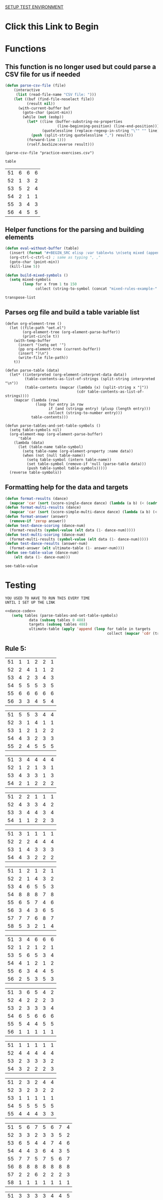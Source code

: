 [[elisp:(progn%20(org-sbe%20backend.org:BEGIN)%20(org-sbe%20test-suite.org:TEST-CASES)(org-sbe%20test-suite.org:DATA))%20][SETUP TEST ENVIRONMENT]]
* Click this Link to Begin
* Functions 
** This function is no longer used but could parse a CSV file for us if needed
 #+BEGIN_SRC emacs-lisp :results silent :tangle yes
 (defun parse-csv-file (file)
     (interactive
      (list (read-file-name "CSV file: ")))
     (let ((buf (find-file-noselect file))
           (result nil))
       (with-current-buffer buf
         (goto-char (point-min))
         (while (not (eobp))
           (let* ((line (buffer-substring-no-properties
                         (line-beginning-position) (line-end-position)))
                  (quotelessline (replace-regexp-in-string "\"" "" line)))
             (push (split-string quotelessline ",") result))
           (forward-line 1)))
           (rself.boxSize:everse result)))
 #+END_SRC

 #+BEGIN_SRC elisp :results value
 (parse-csv-file "practice-exercises.csv")
 #+END_SRC

 #+RESULTS:

 #+BEGIN_SRC emacs-lisp :var table=rule-5-example-1
 table
 #+END_SRC

 #+RESULTS:
 | 51 | 6 | 6 | 6 |
 | 52 | 1 | 3 | 2 |
 | 53 | 5 | 2 | 4 |
 | 54 | 2 | 1 | 1 |
 | 55 | 3 | 4 | 3 |
 | 56 | 4 | 5 | 5 |
** Helper functions for the parsing and building elements
 #+BEGIN_SRC emacs-lisp :var table=mixed-rules-example-1 :noweb-ref dance-code
   (defun eval-without-buffer (table) 
     (insert (format "#+BEGIN_SRC elisp :var table=%s \n(setq mixed (append table mixed))\n#+END_SRC\n" table))
     (org-ctrl-c-ctrl-c) ; same as typing ", ,"
     (goto-char (point-min))
     (kill-line 5))

   (defun build-mixed-symbols ()
     (setq mixed-symbols
           (loop for x from 1 to 150
                 collect (string-to-symbol (concat "mixed-rules-example-" (number-to-string x))))))
 #+END_SRC

 #+RESULTS:
 : transpose-list
** Parses org file and build a table variable list
 #+BEGIN_SRC elisp :results silent :noweb-ref dance-code
   (defun org-element-tree ()
     (let ((file-path "oet.el")
           (org-element-tree (org-element-parse-buffer))
           (print-circle t))
       (with-temp-buffer
         (insert "(setq oet '")
         (pp org-element-tree (current-buffer))
         (insert ")\n")
         (write-file file-path))
       t))

   (defun parse-table (data)
     (let* ((interpreted (org-element-interpret-data data))
            (table-contents-as-list-of-strings (split-string interpreted "\n"))
            (table-contents (mapcar (lambda (x) (split-string x "|"))
                                    (cdr table-contents-as-list-of-strings))))
       (mapcar (lambda (row)
                 (loop for entry in row
                       if (and (stringp entry) (plusp (length entry)))
                       collect (string-to-number entry)))
               table-contents)))

   (defun parse-tables-and-set-table-symbols ()
     (setq table-symbols nil)
     (org-element-map (org-element-parse-buffer)
         'table
       (lambda (data)
         (let (table-name table-symbol)
           (setq table-name (org-element-property :name data))
           (when (not (null table-name))
             (setq table-symbol (intern table-name))
             (set table-symbol (remove-if 'null (parse-table data)))
             (push table-symbol table-symbols)))))
     (reverse table-symbols))
 #+END_SRC
** Formatting help for the data and targets
 #+BEGIN_SRC emacs-lisp :noweb-ref dance-code
   (defun format-results (dance)
     (mapcar 'car (sort (score-single-dance dance) (lambda (a b) (< (cadr a) (cadr b))))))
   (defun format-multi-results (dance)
     (mapcar 'car (sort (score-simple-multi-dance dance) (lambda (a b) (< (cadr a) (cadr b))))))
   (defun format-answer (answer)
     (remove-if 'zerop answer))
   (defun test-dance-scoring (dance-num)
     (format-results (symbol-value (elt data (1- dance-num)))))
   (defun test-multi-scoring (dance-num)
     (format-multi-results (symbol-value (elt data (1- dance-num)))))
   (defun test-dance-results (answer-num)
     (format-answer (elt ultimate-table (1- answer-num))))
   (defun see-table-value (dance-num)
       (elt data (1- dance-num)))
 #+END_SRC

 #+RESULTS:
 : see-table-value

* Testing
: YOU USED TO HAVE TO RUN THIS EVERY TIME 
: UNTIL I SET UP THE LINK
#+NAME: DATA
 #+BEGIN_SRC emacs-lisp :results silent :noweb yes
   <<dance-code>>
      (setq tables (parse-tables-and-set-table-symbols)
              data (subseq tables 0 488)
              targets (subseq tables 488)
              ultimate-table (apply 'append (loop for table in targets
                                                  collect (mapcar 'cdr (transpose-list (symbol-value table))))))
 #+END_SRC

** Rule 5:
 #+name: rule-5-example-11 
 | 51 | 1 | 1 | 2 | 2 | 1 |
 | 52 | 2 | 4 | 1 | 1 | 2 |
 | 53 | 4 | 2 | 3 | 4 | 3 |
 | 54 | 5 | 5 | 5 | 3 | 5 |
 | 55 | 6 | 6 | 6 | 6 | 6 |
 | 56 | 3 | 3 | 4 | 5 | 4 |
  #+name: rule-5-example-12
 | 51 | 5 | 5 | 3 | 4 | 4 |
 | 52 | 3 | 1 | 4 | 1 | 1 |
 | 53 | 1 | 2 | 1 | 2 | 2 |
 | 54 | 4 | 3 | 2 | 3 | 3 |
 | 55 | 2 | 4 | 5 | 5 | 5 |
  #+name: rule-5-example-13
 | 51 | 3 | 4 | 4 | 4 | 4 |
 | 52 | 1 | 2 | 1 | 3 | 1 |
 | 53 | 4 | 3 | 3 | 1 | 3 |
 | 54 | 2 | 1 | 2 | 2 | 2 |
 #+name: rule-5-example-14
 | 51 | 2 | 2 | 1 | 1 | 1 |
 | 52 | 4 | 3 | 3 | 4 | 2 |
 | 53 | 3 | 4 | 4 | 3 | 4 |
 | 54 | 1 | 1 | 2 | 2 | 3 |
 #+name: rule-5-example-15
 | 51 | 3 | 1 | 1 | 1 | 1 |
 | 52 | 2 | 2 | 4 | 4 | 4 |
 | 53 | 1 | 4 | 3 | 3 | 3 |
 | 54 | 4 | 3 | 2 | 2 | 2 |
 #+name: rule-5-example-16 
 | 51 | 1 | 2 | 1 | 2 | 1 |
 | 52 | 2 | 1 | 4 | 3 | 2 |
 | 53 | 4 | 6 | 5 | 5 | 3 |
 | 54 | 8 | 8 | 8 | 7 | 8 |
 | 55 | 6 | 5 | 7 | 4 | 6 |
 | 56 | 3 | 4 | 3 | 6 | 5 |
 | 57 | 7 | 7 | 6 | 8 | 7 |
 | 58 | 5 | 3 | 2 | 1 | 4 |
 #+name: rule-5-example-17
 | 51 | 3 | 4 | 6 | 6 | 6 |
 | 52 | 1 | 2 | 1 | 2 | 1 |
 | 53 | 5 | 6 | 5 | 3 | 4 |
 | 54 | 4 | 1 | 2 | 1 | 2 |
 | 55 | 6 | 3 | 4 | 4 | 5 |
 | 56 | 2 | 5 | 3 | 5 | 3 |
 #+name: rule-5-example-18 
 | 51 | 3 | 6 | 5 | 4 | 2 |
 | 52 | 4 | 2 | 2 | 2 | 3 |
 | 53 | 2 | 3 | 3 | 3 | 4 |
 | 54 | 6 | 5 | 6 | 6 | 6 |
 | 55 | 5 | 4 | 4 | 5 | 5 |
 | 56 | 1 | 1 | 1 | 1 | 1 |
 #+name: rule-5-example-19 
 | 51 | 1 | 1 | 1 | 1 | 1 |
 | 52 | 4 | 4 | 4 | 4 | 4 |
 | 53 | 2 | 3 | 3 | 3 | 2 |
 | 54 | 3 | 2 | 2 | 2 | 3 |
 #+name: rule-5-example-20  
 | 51 | 2 | 3 | 2 | 4 | 4 |
 | 52 | 3 | 2 | 3 | 2 | 2 |
 | 53 | 1 | 1 | 1 | 1 | 1 |
 | 54 | 5 | 5 | 5 | 5 | 5 |
 | 55 | 4 | 4 | 4 | 3 | 3 |
 #+name: rule-5-example-21  
 | 51 | 5 | 6 | 7 | 5 | 6 | 7 | 4 |
 | 52 | 3 | 3 | 2 | 3 | 3 | 5 | 2 |
 | 53 | 6 | 5 | 4 | 4 | 7 | 4 | 6 |
 | 54 | 4 | 4 | 3 | 6 | 4 | 3 | 5 |
 | 55 | 7 | 7 | 5 | 7 | 5 | 6 | 7 |
 | 56 | 8 | 8 | 8 | 8 | 8 | 8 | 8 |
 | 57 | 2 | 2 | 6 | 2 | 2 | 2 | 3 |
 | 58 | 1 | 1 | 1 | 1 | 1 | 1 | 1 |
 #+name: rule-5-example-22  
 | 51 | 3 | 3 | 3 | 3 | 4 | 4 | 5 |
 | 52 | 4 | 4 | 4 | 5 | 3 | 3 | 3 |
 | 53 | 5 | 5 | 5 | 4 | 5 | 5 | 4 |
 | 54 | 2 | 2 | 2 | 2 | 1 | 1 | 1 |
 | 55 | 1 | 1 | 1 | 1 | 2 | 2 | 2 |
 #+name: rule-5-example-23  
 | 51 | 1 | 1 | 1 | 1 | 1 | 1 | 1 |
 | 52 | 5 | 3 | 5 | 4 | 3 | 3 | 3 |
 | 53 | 4 | 5 | 4 | 5 | 5 | 5 | 4 |
 | 54 | 3 | 4 | 3 | 3 | 4 | 4 | 5 |
 | 55 | 2 | 2 | 2 | 2 | 2 | 2 | 2 |
 #+name: rule-5-example-24  
 | 51 | 4 | 4 | 3 | 3 | 4 | 3 | 5 |
 | 52 | 6 | 5 | 6 | 6 | 6 | 6 | 6 |
 | 53 | 3 | 3 | 5 | 5 | 3 | 4 | 3 |
 | 54 | 5 | 6 | 4 | 4 | 5 | 5 | 4 |
 | 55 | 1 | 1 | 1 | 1 | 1 | 1 | 1 |
 | 56 | 2 | 2 | 2 | 2 | 2 | 2 | 2 |
 #+name: rule-5-example-25 
 | 51 | 2 | 2 | 3 | 3 | 4 | 1 | 2 |
 | 52 | 1 | 1 | 1 | 2 | 2 | 2 | 1 |
 | 53 | 3 | 4 | 2 | 4 | 5 | 3 | 3 |
 | 54 | 6 | 5 | 6 | 6 | 6 | 6 | 6 |
 | 55 | 4 | 6 | 5 | 1 | 3 | 4 | 4 |
 | 56 | 5 | 3 | 4 | 5 | 1 | 5 | 5 |
 #+name: rule-5-example-26 
 | 51 | 3 | 2 | 2 | 2 | 2 | 4 | 3 |
 | 52 | 5 | 5 | 5 | 4 | 5 | 3 | 5 |
 | 53 | 7 | 7 | 6 | 7 | 7 | 7 | 7 |
 | 54 | 6 | 6 | 7 | 6 | 6 | 5 | 6 |
 | 55 | 2 | 3 | 4 | 3 | 3 | 2 | 2 |
 | 56 | 1 | 1 | 1 | 1 | 1 | 1 | 1 |
 | 57 | 4 | 4 | 3 | 5 | 4 | 6 | 4 |
 #+name: rule-5-example-27                                
 | 51 | 3 | 3 | 2 | 2 | 5 | 3 | 3 |
 | 52 | 5 | 5 | 6 | 6 | 4 | 6 | 5 |
 | 53 | 6 | 6 | 5 | 5 | 6 | 5 | 6 |
 | 54 | 4 | 4 | 4 | 4 | 3 | 4 | 4 |
 | 55 | 1 | 1 | 1 | 1 | 1 | 1 | 1 |
 | 56 | 2 | 2 | 3 | 3 | 2 | 2 | 2 |
 #+name: rule-5-example-28                                
 | 51 | 5 | 2 | 3 | 4 | 1 | 4 | 5 |
 | 52 | 3 | 4 | 2 | 2 | 2 | 2 | 2 |
 | 53 | 6 | 6 | 5 | 5 | 6 | 5 | 4 |
 | 54 | 4 | 5 | 6 | 6 | 5 | 6 | 6 |
 | 55 | 2 | 3 | 4 | 3 | 4 | 3 | 3 |
 | 56 | 1 | 1 | 1 | 1 | 3 | 1 | 1 |
 #+name: rule-5-example-29                                
 | 51 | 4 | 5 | 3 | 4 | 4 | 3 | 3 |
 | 52 | 1 | 2 | 1 | 1 | 1 | 2 | 1 |
 | 53 | 3 | 3 | 4 | 3 | 3 | 4 | 4 |
 | 54 | 2 | 1 | 2 | 2 | 2 | 1 | 2 |
 | 55 | 5 | 4 | 5 | 5 | 5 | 5 | 5 |
 #+name: rule-5-example-30 
 | 51 | 3 | 1 | 1 | 3 | 1 | 2 | 2 |
 | 52 | 5 | 6 | 4 | 6 | 6 | 7 | 6 |
 | 53 | 2 | 3 | 3 | 2 | 2 | 3 | 3 |
 | 54 | 7 | 7 | 7 | 7 | 7 | 6 | 7 |
 | 55 | 6 | 4 | 6 | 4 | 5 | 5 | 5 |
 | 56 | 4 | 5 | 5 | 5 | 4 | 4 | 4 |
 | 57 | 1 | 2 | 2 | 1 | 3 | 1 | 1 |
 #+name: rule-5-example-31 
 | 51 | 6 | 7 | 7 | 4 | 7 | 5 | 7 | 7 | 2 |
 | 52 | 3 | 5 | 6 | 7 | 5 | 4 | 2 | 6 | 3 |
 | 53 | 5 | 4 | 3 | 5 | 4 | 6 | 4 | 2 | 5 |
 | 54 | 7 | 6 | 5 | 6 | 6 | 7 | 6 | 3 | 7 |
 | 55 | 4 | 1 | 1 | 1 | 3 | 1 | 1 | 1 | 1 |
 | 56 | 2 | 3 | 2 | 3 | 2 | 3 | 5 | 5 | 6 |
 | 57 | 1 | 2 | 4 | 2 | 1 | 2 | 3 | 4 | 4 |

 #+name: rule-5-example-32 
 | 51 | 3 | 3 | 3 | 3 | 4 | 3 | 3 | 3 | 3 |
 | 52 | 5 | 6 | 4 | 6 | 5 | 5 | 6 | 6 | 6 |
 | 53 | 6 | 5 | 6 | 5 | 6 | 6 | 4 | 5 | 5 |
 | 54 | 4 | 4 | 5 | 4 | 3 | 4 | 5 | 4 | 4 |
 | 55 | 2 | 2 | 2 | 2 | 1 | 2 | 2 | 1 | 1 |
 | 56 | 1 | 1 | 1 | 1 | 2 | 1 | 1 | 2 | 2 |
 #+name: rule-5-example-33 
 | 51 | 3 | 3 | 3 | 3 | 3 | 3 | 4 | 3 | 3 |
 | 52 | 4 | 5 | 4 | 5 | 5 | 5 | 6 | 5 | 5 |
 | 53 | 6 | 6 | 5 | 6 | 6 | 6 | 3 | 6 | 6 |
 | 54 | 5 | 4 | 6 | 4 | 4 | 4 | 5 | 4 | 4 |
 | 55 | 2 | 2 | 1 | 2 | 1 | 2 | 2 | 1 | 1 |
 | 56 | 1 | 1 | 2 | 1 | 2 | 1 | 1 | 2 | 2 |

 #+name: rule-5-example-34 
 | 51 | 1 | 2 | 2 | 2 | 2 | 1 | 3 | 2 | 2 |
 | 52 | 4 | 1 | 5 | 1 | 1 | 3 | 2 | 1 | 1 |
 | 53 | 5 | 6 | 6 | 6 | 6 | 6 | 6 | 6 | 6 |
 | 54 | 3 | 4 | 1 | 3 | 4 | 5 | 4 | 3 | 5 |
 | 55 | 2 | 3 | 3 | 4 | 5 | 2 | 1 | 4 | 4 |
 | 56 | 6 | 5 | 4 | 5 | 3 | 4 | 5 | 5 | 3 |

 #+name: rule-5-example-35 
 | 51 | 3 | 1 | 3 | 3 | 2 | 5 | 2 | 2 | 2 |
 | 52 | 4 | 5 | 6 | 6 | 5 | 3 | 6 | 6 | 6 |
 | 53 | 2 | 3 | 2 | 4 | 4 | 1 | 3 | 3 | 3 |
 | 54 | 1 | 2 | 1 | 1 | 1 | 2 | 1 | 1 | 1 |
 | 55 | 6 | 6 | 4 | 5 | 6 | 6 | 5 | 5 | 5 |
 | 56 | 5 | 4 | 5 | 2 | 3 | 4 | 4 | 4 | 4 |

 #+name: rule-5-example-36 
 | 51 | 5 | 5 | 5 | 5 | 5 | 5 | 5 | 5 | 5 |
 | 52 | 1 | 4 | 2 | 2 | 3 | 1 | 3 | 3 | 3 |
 | 53 | 2 | 3 | 3 | 3 | 2 | 2 | 2 | 2 | 1 |
 | 54 | 3 | 1 | 1 | 1 | 1 | 4 | 1 | 1 | 2 |
 | 55 | 4 | 2 | 4 | 4 | 4 | 3 | 4 | 4 | 4 |
 #+name: rule-5-example-37 
 | 51 | 2 | 1 | 2 | 2 | 2 | 4 | 2 | 2 | 2 |
 | 52 | 4 | 5 | 5 | 6 | 5 | 3 | 5 | 5 | 6 |
 | 53 | 3 | 3 | 3 | 4 | 4 | 2 | 3 | 4 | 3 |
 | 54 | 1 | 2 | 1 | 1 | 1 | 1 | 1 | 1 | 1 |
 | 55 | 6 | 6 | 4 | 5 | 6 | 6 | 6 | 6 | 4 |
 | 56 | 5 | 4 | 6 | 3 | 3 | 5 | 4 | 3 | 5 |
 #+name: rule-5-example-38 
 | 51 | 3 | 2 | 3 | 3 | 2 | 3 | 3 | 2 | 2 |
 | 52 | 2 | 3 | 2 | 1 | 1 | 2 | 1 | 1 | 1 |
 | 53 | 4 | 5 | 4 | 4 | 4 | 5 | 4 | 4 | 4 |
 | 54 | 5 | 4 | 5 | 5 | 5 | 4 | 5 | 5 | 5 |
 | 55 | 1 | 1 | 1 | 2 | 3 | 1 | 2 | 3 | 3 |
 #+name: rule-5-example-39 
 | 51 | 4 | 5 | 5 | 5 | 5 | 5 | 4 | 4 | 5 |
 | 52 | 5 | 4 | 4 | 4 | 4 | 4 | 5 | 5 | 4 |
 | 53 | 3 | 1 | 2 | 2 | 3 | 2 | 1 | 3 | 2 |
 | 54 | 2 | 2 | 1 | 1 | 1 | 1 | 2 | 1 | 1 |
 | 55 | 1 | 3 | 3 | 3 | 2 | 3 | 3 | 2 | 3 |
 #+name: rule-5-example-40 
 | 51 | 5 | 3 | 5 | 4 | 6 | 5 | 6 | 5 | 3 |
 | 52 | 6 | 6 | 4 | 6 | 5 | 6 | 5 | 6 | 6 |
 | 53 | 1 | 1 | 2 | 2 | 2 | 2 | 1 | 1 | 1 |
 | 54 | 2 | 5 | 3 | 1 | 4 | 3 | 4 | 3 | 5 |
 | 55 | 4 | 2 | 6 | 5 | 3 | 4 | 2 | 4 | 4 |
 | 56 | 3 | 4 | 1 | 3 | 1 | 1 | 3 | 2 | 2 |
 #+name: rule-5-example-41 
 | 51 | 3 | 1 | 2 | 1 | 2 | 2 | 1 | 2 | 1 | 1 | 2 |
 | 52 | 6 | 6 | 5 | 4 | 6 | 6 | 5 | 4 | 4 | 6 | 6 |
 | 53 | 1 | 5 | 1 | 2 | 1 | 1 | 2 | 1 | 2 | 2 | 1 |
 | 54 | 2 | 4 | 4 | 3 | 3 | 4 | 3 | 3 | 5 | 4 | 5 |
 | 55 | 5 | 2 | 3 | 5 | 5 | 3 | 6 | 5 | 3 | 3 | 3 |
 | 56 | 4 | 3 | 6 | 6 | 4 | 5 | 4 | 6 | 6 | 5 | 4 |
 #+name: rule-5-example-42 
 | 51 | 3 | 1 | 3 | 2 | 1 | 2 | 1 | 2 | 1 | 1 | 1 |
 | 52 | 6 | 6 | 5 | 5 | 5 | 6 | 6 | 5 | 4 | 6 | 6 |
 | 53 | 1 | 5 | 1 | 1 | 2 | 4 | 2 | 1 | 2 | 4 | 2 |
 | 54 | 2 | 4 | 4 | 4 | 3 | 3 | 3 | 3 | 5 | 2 | 3 |
 | 55 | 4 | 2 | 2 | 3 | 6 | 1 | 5 | 4 | 3 | 5 | 5 |
 | 56 | 5 | 3 | 6 | 6 | 4 | 5 | 4 | 6 | 6 | 3 | 4 |
 #+name: rule-5-example-43 
 | 51 | 2 | 3 | 4 | 3 | 3 | 3 | 3 | 3 | 3 | 3 | 3 |
 | 52 | 6 | 4 | 3 | 6 | 4 | 5 | 4 | 5 | 4 | 5 | 4 |
 | 53 | 4 | 6 | 6 | 5 | 6 | 4 | 6 | 4 | 6 | 4 | 6 |
 | 54 | 1 | 1 | 1 | 1 | 1 | 1 | 1 | 1 | 1 | 1 | 1 |
 | 55 | 5 | 5 | 5 | 4 | 5 | 6 | 5 | 6 | 5 | 6 | 5 |
 | 56 | 3 | 2 | 2 | 2 | 2 | 2 | 2 | 2 | 2 | 2 | 2 |
 #+name: rule-5-example-44 
 | 51 | 4 | 3 | 3 | 2 | 2 | 4 | 1 | 3 | 1 | 3 | 6 |
 | 52 | 3 | 6 | 1 | 3 | 3 | 2 | 2 | 2 | 2 | 4 | 2 |
 | 53 | 5 | 5 | 6 | 6 | 6 | 1 | 6 | 6 | 6 | 5 | 5 |
 | 54 | 6 | 2 | 4 | 1 | 4 | 3 | 5 | 4 | 4 | 6 | 4 |
 | 55 | 1 | 1 | 2 | 4 | 1 | 5 | 3 | 1 | 3 | 1 | 1 |
 | 56 | 2 | 4 | 5 | 5 | 5 | 6 | 4 | 5 | 5 | 2 | 3 |
 #+name: rule-5-example-45 
 | 51 | 1 | 3 | 4 | 2 | 3 | 1 | 3 | 2 | 5 | 3 | 6 |
 | 52 | 3 | 1 | 2 | 1 | 1 | 3 | 1 | 1 | 1 | 2 | 5 |
 | 53 | 6 | 7 | 7 | 7 | 7 | 7 | 7 | 7 | 7 | 7 | 7 |
 | 54 | 5 | 5 | 1 | 4 | 4 | 5 | 4 | 3 | 3 | 4 | 4 |
 | 55 | 4 | 4 | 5 | 5 | 5 | 4 | 5 | 5 | 2 | 5 | 3 |
 | 56 | 2 | 2 | 3 | 3 | 2 | 2 | 2 | 4 | 4 | 1 | 1 |
 | 57 | 7 | 6 | 6 | 6 | 6 | 6 | 6 | 6 | 6 | 6 | 2 |
 #+name: rule-5-example-46 
 | 51 | 2 | 3 | 6 | 4 | 3 | 3 | 2 | 2 | 4 | 4 | 3 |
 | 52 | 5 | 5 | 5 | 5 | 5 | 6 | 6 | 5 | 5 | 6 | 7 |
 | 53 | 6 | 6 | 4 | 7 | 6 | 5 | 5 | 6 | 6 | 5 | 5 |
 | 54 | 1 | 1 | 1 | 1 | 1 | 1 | 1 | 1 | 1 | 1 | 1 |
 | 55 | 7 | 4 | 3 | 6 | 4 | 4 | 7 | 4 | 7 | 3 | 4 |
 | 56 | 4 | 7 | 7 | 3 | 7 | 7 | 4 | 7 | 3 | 7 | 6 |
 | 57 | 3 | 2 | 2 | 2 | 2 | 2 | 3 | 3 | 2 | 2 | 2 |
 #+name: rule-5-example-47 
 | 51 | 4 | 5 | 5 | 5 | 4 | 5 | 6 | 4 | 5 | 4 | 5 |
 | 52 | 2 | 2 | 2 | 2 | 3 | 2 | 2 | 2 | 2 | 2 | 2 |
 | 53 | 3 | 3 | 4 | 3 | 2 | 4 | 3 | 3 | 3 | 3 | 3 |
 | 54 | 5 | 4 | 3 | 4 | 5 | 3 | 5 | 6 | 4 | 6 | 4 |
 | 55 | 1 | 1 | 1 | 1 | 1 | 1 | 1 | 1 | 1 | 1 | 1 |
 | 56 | 6 | 6 | 6 | 6 | 6 | 6 | 4 | 5 | 6 | 5 | 6 |
 #+name: rule-5-example-48 
 | 51 | 1 | 1 | 1 | 1 | 1 | 2 | 2 | 3 | 1 | 2 | 4 |
 | 52 | 5 | 2 | 3 | 2 | 2 | 1 | 1 | 1 | 4 | 4 | 2 |
 | 53 | 2 | 6 | 6 | 5 | 5 | 5 | 3 | 6 | 5 | 5 | 3 |
 | 54 | 3 | 4 | 2 | 3 | 3 | 4 | 4 | 2 | 2 | 1 | 1 |
 | 55 | 4 | 3 | 4 | 4 | 4 | 3 | 5 | 4 | 3 | 3 | 5 |
 | 56 | 6 | 5 | 5 | 6 | 6 | 6 | 6 | 5 | 6 | 6 | 6 |
 #+name: rule-5-example-49 
 | 51 | 4 | 5 | 6 | 4 | 5 | 5 | 5 | 5 | 4 | 6 | 6 |
 | 52 | 1 | 1 | 1 | 1 | 1 | 1 | 1 | 1 | 1 | 1 | 2 |
 | 53 | 5 | 3 | 2 | 3 | 2 | 3 | 2 | 4 | 2 | 3 | 4 |
 | 54 | 2 | 4 | 3 | 2 | 6 | 2 | 3 | 2 | 5 | 2 | 1 |
 | 55 | 3 | 2 | 5 | 6 | 4 | 6 | 4 | 6 | 3 | 4 | 5 |
 | 56 | 6 | 6 | 4 | 5 | 3 | 4 | 6 | 3 | 6 | 5 | 3 |
 #+name: rule-5-example-50 
 | 51 | 5 | 3 | 5 | 1 | 2 | 3 | 5 | 3 | 4 | 2 | 1 |
 | 52 | 3 | 5 | 4 | 5 | 4 | 6 | 6 | 5 | 2 | 5 | 5 |
 | 53 | 4 | 6 | 3 | 6 | 5 | 4 | 3 | 6 | 6 | 6 | 6 |
 | 54 | 2 | 2 | 1 | 3 | 3 | 2 | 2 | 2 | 1 | 3 | 4 |
 | 55 | 1 | 4 | 2 | 2 | 1 | 1 | 1 | 1 | 5 | 1 | 3 |
 | 56 | 6 | 1 | 6 | 4 | 6 | 5 | 4 | 4 | 3 | 4 | 2 |

** DONE Test Rule 5:
   CLOSED: [2018-07-10 Tue 17:24]
 #+BEGIN_SRC emacs-lisp :results value :noweb-ref dance-code
   (defun rule-5-test () 
     (loop for dance from 1 to 40
           if (not (equal (setq prediction (test-dance-scoring dance))
                          (setq target (test-dance-results dance))))
           collect (list dance prediction target)))
 #+END_SRC

  #+RESULTS:
  : rule-5-test
 
** Rule 6:
 #+name: rule-6-example-1 
 | 61 | 5 | 2 | 1 |
 | 62 | 2 | 6 | 3 |
 | 63 | 6 | 3 | 4 |
 | 64 | 1 | 1 | 5 |
 | 65 | 4 | 4 | 2 |
 | 66 | 3 | 5 | 6 |

 #+name: rule-6-example-2 
 | 61 | 7 | 6 | 6 |
 | 62 | 5 | 3 | 7 |
 | 63 | 3 | 7 | 4 |
 | 64 | 4 | 1 | 1 |
 | 65 | 2 | 4 | 2 |
 | 66 | 1 | 5 | 5 |
 | 67 | 6 | 2 | 3 |
 #+name: rule-6-example-3 
 | 61 | 4 | 6 | 4 |
 | 62 | 1 | 5 | 1 |
 | 63 | 2 | 1 | 5 |
 | 64 | 3 | 3 | 2 |
 | 65 | 6 | 2 | 3 |
 | 66 | 5 | 4 | 6 |
 #+name: rule-6-example-4 
 | 61 | 7 | 6 | 8 |
 | 62 | 6 | 4 | 3 |
 | 63 | 1 | 7 | 2 |
 | 64 | 4 | 3 | 4 |
 | 65 | 2 | 8 | 5 |
 | 66 | 8 | 5 | 6 |
 | 67 | 3 | 2 | 7 |
 | 68 | 5 | 1 | 1 |

 #+name: rule-6-example-5 
 | 61 | 6 | 6 | 6 |
 | 62 | 3 | 4 | 2 |
 | 63 | 2 | 2 | 4 |
 | 64 | 5 | 1 | 1 |
 | 65 | 1 | 3 | 3 |
 | 66 | 4 | 5 | 5 |

 #+name: rule-6-example-6 
 | 61 | 2 | 6 | 2 |
 | 62 | 1 | 3 | 3 |
 | 63 | 3 | 2 | 5 |
 | 64 | 4 | 1 | 1 |
 | 65 | 5 | 4 | 4 |
 | 66 | 7 | 7 | 7 |
 | 67 | 6 | 5 | 6 |

 #+name: rule-6-example-7 
 | 61 | 3 | 2 | 3 |
 | 62 | 2 | 3 | 5 |
 | 63 | 1 | 4 | 2 |
 | 64 | 6 | 6 | 6 |
 | 65 | 5 | 5 | 4 |
 | 66 | 4 | 1 | 1 |
 #+name: rule-6-example-8 
 | 61 | 5 | 6 | 6 |
 | 62 | 1 | 1 | 1 |
 | 63 | 3 | 4 | 4 |
 | 64 | 6 | 3 | 3 |
 | 65 | 4 | 2 | 5 |
 | 66 | 2 | 5 | 2 |
 #+name: rule-6-example-9 
 | 61 | 1 | 2 | 2 |
 | 62 | 3 | 4 | 5 |
 | 63 | 6 | 5 | 6 |
 | 64 | 4 | 3 | 4 |
 | 65 | 2 | 6 | 3 |
 | 66 | 7 | 7 | 7 |
 | 67 | 5 | 1 | 1 |
 #+name: rule-6-example-10 
 | 61 | 4 | 5 | 6 |
 | 62 | 1 | 1 | 1 |
 | 63 | 3 | 4 | 4 |
 | 64 | 6 | 3 | 3 |
 | 65 | 5 | 2 | 5 |
 | 66 | 2 | 6 | 2 |
 #+name: rule-6-example-11 
 | 61 | 1 | 3 | 4 | 3 | 6 |
 | 62 | 5 | 6 | 6 | 4 | 3 |
 | 63 | 6 | 4 | 3 | 6 | 4 |
 | 64 | 3 | 5 | 5 | 5 | 5 |
 | 65 | 2 | 1 | 1 | 1 | 1 |
 | 66 | 4 | 2 | 2 | 2 | 2 |

 #+name: rule-6-example-12 
 | 61 | 3 | 3 | 7 | 8 | 1 |
 | 62 | 8 | 7 | 8 | 7 | 8 |
 | 63 | 1 | 1 | 1 | 1 | 6 |
 | 64 | 6 | 8 | 4 | 5 | 3 |
 | 65 | 4 | 5 | 5 | 3 | 7 |
 | 66 | 5 | 2 | 2 | 4 | 5 |
 | 67 | 2 | 4 | 3 | 2 | 2 |
 | 68 | 7 | 6 | 6 | 6 | 4 |

 #+name: rule-6-example-13 
 | 61 | 3 | 4 | 2 | 4 | 5 |
 | 62 | 4 | 3 | 5 | 5 | 4 |
 | 63 | 2 | 5 | 1 | 1 | 2 |
 | 64 | 1 | 1 | 3 | 2 | 1 |
 | 65 | 5 | 2 | 4 | 3 | 3 |
 #+name: rule-6-example-14 
 | 61 | 3 | 2 | 2 | 3 | 2 |
 | 62 | 2 | 3 | 1 | 2 | 1 |
 | 63 | 1 | 1 | 3 | 1 | 3 |
 | 64 | 4 | 4 | 4 | 4 | 4 |

 #+name: rule-6-example-15 
 | 61 | 4 | 2 | 2 | 3 | 3 |
 | 62 | 5 | 5 | 5 | 5 | 5 |
 | 63 | 1 | 4 | 3 | 4 | 2 |
 | 64 | 3 | 1 | 1 | 1 | 4 |
 | 65 | 2 | 3 | 4 | 2 | 1 |
 #+name: rule-6-example-16 
 | 61 | 1 | 1 | 1 | 1 | 1 |
 | 62 | 3 | 4 | 5 | 4 | 4 |
 | 63 | 5 | 6 | 6 | 5 | 6 |
 | 64 | 6 | 3 | 3 | 6 | 3 |
 | 65 | 4 | 5 | 4 | 3 | 5 |
 | 66 | 2 | 2 | 2 | 2 | 2 |

 #+name: rule-6-example-17 
 | 61 | 3 | 4 | 6 | 5 | 6 |
 | 62 | 5 | 1 | 2 | 6 | 5 |
 | 63 | 4 | 5 | 4 | 4 | 4 |
 | 64 | 2 | 3 | 5 | 2 | 2 |
 | 65 | 6 | 6 | 3 | 3 | 3 |
 | 66 | 1 | 2 | 1 | 1 | 1 |
 #+name: rule-6-example-18 
 | 61 | 1 | 1 | 3 | 2 | 1 |
 | 62 | 3 | 2 | 2 | 6 | 6 |
 | 63 | 4 | 3 | 4 | 4 | 3 |
 | 64 | 5 | 4 | 5 | 3 | 4 |
 | 65 | 2 | 6 | 1 | 1 | 2 |
 | 66 | 6 | 5 | 6 | 5 | 5 |

 #+name: rule-6-example-19 
 | 61 | 5 | 5 | 5 | 5 | 4 |
 | 62 | 4 | 3 | 1 | 2 | 3 |
 | 63 | 2 | 4 | 2 | 3 | 2 |
 | 64 | 3 | 2 | 3 | 4 | 5 |
 | 65 | 1 | 1 | 4 | 1 | 1 |
 #+name: rule-6-example-20 
 |  61 | 6 | 4 | 1 | 1 | 2 |
 |  62 | 2 | 2 | 5 | 3 | 3 |
 |  63 | 4 | 5 | 2 | 5 | 4 |
 |  64 | 1 | 1 | 3 | 2 | 1 |
 |  65 | 3 | 3 | 4 | 4 | 5 |
 |  66 | 5 | 6 | 6 | 6 | 6 |
 #+name: rule-6-example-21 
 | 61 | 2 | 4 | 4 | 2 | 3 | 3 | 2 |
 | 62 | 4 | 5 | 2 | 4 | 1 | 2 | 1 |
 | 63 | 5 | 2 | 3 | 1 | 5 | 5 | 4 |
 | 64 | 1 | 1 | 1 | 3 | 4 | 1 | 5 |
 | 65 | 3 | 3 | 5 | 5 | 2 | 4 | 3 |

 #+name: rule-6-example-22 
 | 61 | 5 | 7 | 7 | 5 | 5 | 7 | 4 |
 | 62 | 3 | 3 | 2 | 3 | 3 | 5 | 2 |
 | 63 | 7 | 4 | 4 | 4 | 7 | 4 | 5 |
 | 64 | 4 | 5 | 5 | 6 | 4 | 3 | 6 |
 | 65 | 6 | 6 | 3 | 7 | 6 | 6 | 7 |
 | 66 | 8 | 8 | 8 | 8 | 8 | 8 | 8 |
 | 67 | 2 | 2 | 6 | 2 | 1 | 1 | 3 |
 | 68 | 1 | 1 | 1 | 1 | 2 | 2 | 1 |

 #+name: rule-6-example-23 
 | 61 | 1 | 1 | 2 | 1 | 1 | 2 | 1 |
 | 62 | 3 | 3 | 5 | 5 | 4 | 5 | 4 |
 | 63 | 5 | 6 | 4 | 6 | 5 | 4 | 6 |
 | 64 | 6 | 4 | 3 | 3 | 6 | 3 | 3 |
 | 65 | 4 | 5 | 6 | 4 | 3 | 6 | 5 |
 | 66 | 2 | 2 | 1 | 2 | 2 | 1 | 2 |
 #+name: rule-6-example-24 
 | 61 | 2 | 1 | 2 | 4 | 1 | 1 | 1 |
 | 62 | 1 | 2 | 1 | 2 | 4 | 2 | 5 |
 | 63 | 6 | 6 | 6 | 5 | 2 | 4 | 6 |
 | 64 | 4 | 3 | 4 | 6 | 5 | 3 | 3 |
 | 65 | 3 | 5 | 3 | 3 | 6 | 6 | 2 |
 | 66 | 5 | 4 | 5 | 1 | 3 | 5 | 4 |

 #+name: rule-6-example-25 
 | 61 | 4 | 4 | 3 | 3 | 4 | 2 | 5 |
 | 62 | 6 | 5 | 6 | 5 | 5 | 5 | 6 |
 | 63 | 3 | 3 | 5 | 6 | 3 | 6 | 3 |
 | 64 | 5 | 6 | 4 | 4 | 6 | 4 | 4 |
 | 65 | 1 | 1 | 1 | 1 | 1 | 1 | 1 |
 | 66 | 2 | 2 | 2 | 2 | 2 | 3 | 2 |
 #+name: rule-6-example-26 
 | 61 | 5 | 6 | 6 | 6 | 7 | 7 | 5 |
 | 62 | 3 | 3 | 2 | 3 | 2 | 5 | 2 |
 | 63 | 6 | 4 | 3 | 4 | 6 | 4 | 4 |
 | 64 | 4 | 5 | 4 | 5 | 4 | 2 | 6 |
 | 65 | 8 | 7 | 7 | 7 | 5 | 6 | 7 |
 | 66 | 7 | 8 | 8 | 8 | 8 | 8 | 8 |
 | 67 | 2 | 2 | 5 | 2 | 1 | 1 | 3 |
 | 68 | 1 | 1 | 1 | 1 | 3 | 3 | 1 |

 #+name: rule-6-example-27 
 | 61 | 2 | 1 | 2 | 2 | 3 | 5 | 2 |
 | 62 | 3 | 4 | 3 | 1 | 1 | 1 | 1 |
 | 63 | 5 | 2 | 5 | 5 | 2 | 3 | 6 |
 | 64 | 6 | 5 | 1 | 6 | 5 | 6 | 4 |
 | 65 | 1 | 3 | 4 | 4 | 6 | 2 | 3 |
 | 66 | 4 | 6 | 6 | 3 | 4 | 4 | 5 |
 #+name: rule-6-example-28 
 | 61 | 6 | 4 | 6 | 6 | 4 | 5 | 4 |
 | 62 | 5 | 5 | 5 | 5 | 6 | 6 | 5 |
 | 63 | 4 | 6 | 4 | 4 | 5 | 4 | 6 |
 | 64 | 1 | 2 | 1 | 1 | 2 | 1 | 2 |
 | 65 | 3 | 3 | 3 | 3 | 3 | 3 | 3 |
 | 66 | 2 | 1 | 2 | 2 | 1 | 2 | 1 |

 #+name: rule-6-example-29 
 | 61 | 4 | 5 | 7 | 5 | 7 | 4 | 7 |
 | 62 | 1 | 1 | 5 | 2 | 2 | 6 | 4 |
 | 63 | 2 | 4 | 2 | 7 | 4 | 3 | 5 |
 | 64 | 6 | 6 | 6 | 6 | 5 | 7 | 3 |
 | 65 | 5 | 2 | 3 | 3 | 1 | 5 | 2 |
 | 66 | 3 | 3 | 1 | 1 | 3 | 1 | 1 |
 | 67 | 7 | 7 | 4 | 4 | 6 | 2 | 6 |
 #+name: rule-6-example-30 
 | 61 | 4 | 5 | 7 | 7 | 6 | 3 | 4 |
 | 62 | 5 | 4 | 2 | 4 | 4 | 8 | 5 |
 | 63 | 8 | 7 | 8 | 5 | 8 | 7 | 7 |
 | 64 | 3 | 3 | 4 | 3 | 5 | 5 | 2 |
 | 65 | 1 | 1 | 3 | 2 | 1 | 6 | 1 |
 | 66 | 7 | 6 | 6 | 8 | 3 | 2 | 8 |
 | 67 | 2 | 2 | 1 | 1 | 2 | 1 | 3 |
 | 68 | 6 | 8 | 5 | 6 | 7 | 4 | 6 |
 #+name: rule-6-example-31 
 | 61 | 2 | 3 | 2 | 5 | 3 | 1 | 2 | 4 | 3 |
 | 62 | 6 | 4 | 5 | 3 | 4 | 6 | 4 | 3 | 4 |
 | 63 | 7 | 7 | 7 | 4 | 6 | 5 | 5 | 6 | 5 |
 | 64 | 3 | 5 | 4 | 7 | 5 | 4 | 7 | 5 | 6 |
 | 65 | 1 | 1 | 1 | 1 | 1 | 2 | 1 | 1 | 1 |
 | 66 | 5 | 6 | 6 | 6 | 7 | 7 | 6 | 7 | 7 |
 | 67 | 4 | 2 | 3 | 2 | 2 | 3 | 3 | 2 | 2 |

 #+name: rule-6-example-32 
 | 61 | 2 | 2 | 2 | 1 | 6 | 2 | 1 | 2 | 2 |
 | 62 | 1 | 1 | 1 | 2 | 1 | 1 | 2 | 1 | 1 |
 | 63 | 6 | 4 | 6 | 5 | 5 | 5 | 5 | 6 | 6 |
 | 64 | 3 | 3 | 4 | 4 | 2 | 3 | 3 | 4 | 3 |
 | 65 | 5 | 6 | 3 | 3 | 3 | 4 | 6 | 3 | 5 |
 | 66 | 4 | 5 | 5 | 6 | 4 | 6 | 4 | 5 | 4 |
 #+name: rule-6-example-33 
 | 61 | 1 | 2 | 3 | 2 | 3 | 1 | 5 | 2 | 3 |
 | 62 | 5 | 1 | 2 | 1 | 1 | 4 | 1 | 1 | 1 |
 | 63 | 6 | 5 | 6 | 6 | 6 | 6 | 6 | 5 | 6 |
 | 64 | 3 | 4 | 1 | 3 | 4 | 3 | 3 | 3 | 4 |
 | 65 | 2 | 3 | 4 | 5 | 5 | 2 | 2 | 4 | 5 |
 | 66 | 4 | 6 | 5 | 4 | 2 | 5 | 4 | 6 | 2 |

 #+name: rule-6-example-34 
 | 61 | 5 | 3 | 2 | 4 | 4 | 3 | 2 | 3 | 3 |
 | 62 | 6 | 4 | 5 | 6 | 5 | 5 | 5 | 5 | 5 |
 | 63 | 3 | 5 | 3 | 3 | 2 | 4 | 4 | 4 | 2 |
 | 64 | 4 | 6 | 6 | 5 | 6 | 6 | 6 | 6 | 6 |
 | 65 | 2 | 1 | 4 | 2 | 3 | 2 | 3 | 2 | 4 |
 | 66 | 1 | 2 | 1 | 1 | 1 | 1 | 1 | 1 | 1 |
 #+name: rule-6-example-35 
 | 61 | 3 | 2 | 2 | 2 | 6 | 3 | 2 | 2 | 2 |
 | 62 | 1 | 1 | 1 | 1 | 1 | 1 | 1 | 1 | 1 |
 | 63 | 6 | 5 | 4 | 5 | 4 | 5 | 6 | 4 | 5 |
 | 64 | 2 | 4 | 6 | 3 | 2 | 4 | 3 | 3 | 3 |
 | 65 | 4 | 6 | 3 | 6 | 5 | 2 | 5 | 5 | 6 |
 | 66 | 5 | 3 | 5 | 4 | 3 | 6 | 4 | 6 | 4 |
 #+name: rule-6-example-36 
 | 61 | 1 | 3 | 1 | 5 | 1 | 1 | 1 | 1 | 4 |
 | 62 | 6 | 6 | 5 | 6 | 3 | 6 | 5 | 5 | 6 |
 | 63 | 5 | 1 | 2 | 3 | 5 | 5 | 3 | 2 | 2 |
 | 64 | 2 | 2 | 3 | 4 | 2 | 2 | 2 | 3 | 5 |
 | 65 | 3 | 5 | 4 | 2 | 4 | 4 | 4 | 6 | 1 |
 | 66 | 4 | 4 | 6 | 1 | 6 | 3 | 6 | 4 | 3 |
 #+name: rule-6-example-37 
 | 61 | 1 | 1 | 2 | 1 | 1 | 1 | 2 | 1 | 2 |
 | 62 | 3 | 3 | 3 | 2 | 7 | 3 | 3 | 3 | 7 |
 | 63 | 7 | 7 | 7 | 5 | 6 | 7 | 5 | 5 | 4 |
 | 64 | 4 | 4 | 5 | 6 | 4 | 2 | 6 | 6 | 3 |
 | 65 | 2 | 2 | 1 | 3 | 2 | 4 | 1 | 2 | 1 |
 | 66 | 5 | 5 | 6 | 4 | 5 | 6 | 4 | 7 | 5 |
 | 67 | 6 | 6 | 4 | 7 | 3 | 5 | 7 | 4 | 6 |

 #+name: rule-6-example-38 
 | 61 | 2 | 3 | 2 | 2 | 2 | 1 | 2 | 2 | 2 |
 | 62 | 3 | 2 | 3 | 1 | 7 | 4 | 3 | 3 | 6 |
 | 63 | 6 | 7 | 7 | 5 | 5 | 7 | 6 | 5 | 4 |
 | 64 | 4 | 4 | 6 | 6 | 4 | 3 | 5 | 7 | 3 |
 | 65 | 1 | 1 | 1 | 3 | 1 | 2 | 1 | 1 | 1 |
 | 66 | 5 | 5 | 5 | 4 | 6 | 6 | 4 | 6 | 5 |
 | 67 | 7 | 6 | 4 | 7 | 3 | 5 | 7 | 4 | 7 |
 #+name: rule-6-example-39 
 | 61 | 2 | 2 | 2 | 2 | 6 | 2 | 2 | 2 | 3 |
 | 62 | 1 | 1 | 1 | 1 | 1 | 1 | 1 | 1 | 1 |
 | 63 | 6 | 5 | 5 | 5 | 5 | 6 | 6 | 6 | 5 |
 | 64 | 3 | 4 | 4 | 4 | 2 | 3 | 3 | 4 | 2 |
 | 65 | 5 | 6 | 3 | 3 | 4 | 4 | 4 | 3 | 4 |
 | 66 | 4 | 3 | 6 | 6 | 3 | 5 | 5 | 5 | 6 |
 #+name: rule-6-example-40 
 | 61 | 5 | 3 | 3 | 4 | 3 | 1 | 4 | 3 | 2 |
 | 62 | 6 | 2 | 5 | 3 | 4 | 5 | 2 | 4 | 6 |
 | 63 | 3 | 6 | 2 | 6 | 6 | 6 | 5 | 5 | 5 |
 | 64 | 2 | 1 | 6 | 2 | 2 | 3 | 3 | 2 | 3 |
 | 65 | 4 | 5 | 4 | 5 | 5 | 4 | 6 | 6 | 4 |
 | 66 | 1 | 4 | 1 | 1 | 1 | 2 | 1 | 1 | 1 |
 #+name: rule-6-example-41 
 | 61 | 2 | 1 | 1 | 1 | 1 | 3 | 2 | 1 | 1 | 1 | 1 |
 | 62 | 6 | 6 | 6 | 6 | 5 | 6 | 6 | 4 | 5 | 6 | 5 |
 | 63 | 1 | 5 | 2 | 2 | 2 | 1 | 1 | 2 | 2 | 4 | 2 |
 | 64 | 3 | 4 | 4 | 4 | 3 | 4 | 3 | 3 | 4 | 5 | 6 |
 | 65 | 5 | 3 | 3 | 3 | 6 | 2 | 5 | 5 | 3 | 2 | 3 |
 | 66 | 4 | 2 | 5 | 5 | 4 | 5 | 4 | 6 | 6 | 3 | 4 |
 #+name: rule-6-example-42 
 | 61 | 2 | 1 | 2 | 2 | 3 | 3 | 2 | 3 | 2 | 3 | 2 |
 | 62 | 1 | 2 | 1 | 1 | 1 | 1 | 1 | 1 | 1 | 1 | 1 |
 | 63 | 5 | 5 | 5 | 5 | 6 | 6 | 6 | 5 | 4 | 6 | 6 |
 | 64 | 6 | 4 | 6 | 4 | 2 | 4 | 4 | 6 | 5 | 4 | 4 |
 | 65 | 4 | 6 | 4 | 6 | 5 | 5 | 5 | 4 | 6 | 5 | 5 |
 | 66 | 3 | 3 | 3 | 3 | 4 | 2 | 3 | 2 | 3 | 2 | 3 |

 #+name: rule-6-example-43 
 | 61 | 5 | 5 | 5 | 6 | 5 | 5 | 4 | 4 | 5 | 3 | 5 |
 | 62 | 2 | 2 | 3 | 3 | 3 | 3 | 2 | 2 | 2 | 2 | 2 |
 | 63 | 3 | 3 | 4 | 2 | 2 | 2 | 3 | 3 | 3 | 4 | 3 |
 | 64 | 6 | 4 | 2 | 4 | 6 | 4 | 6 | 6 | 4 | 6 | 4 |
 | 65 | 1 | 1 | 1 | 1 | 1 | 1 | 1 | 1 | 1 | 1 | 1 |
 | 66 | 4 | 6 | 6 | 5 | 4 | 6 | 5 | 5 | 6 | 5 | 6 |
 #+name: rule-6-example-44 
 | 61 | 4 | 5 | 6 | 6 | 5 | 5 | 6 | 3 | 5 | 6 | 6 |
 | 62 | 3 | 3 | 2 | 3 | 1 | 4 | 3 | 5 | 4 | 4 | 3 |
 | 63 | 5 | 4 | 1 | 2 | 4 | 3 | 4 | 1 | 3 | 3 | 4 |
 | 64 | 6 | 6 | 5 | 5 | 6 | 6 | 5 | 6 | 6 | 5 | 5 |
 | 65 | 1 | 1 | 4 | 1 | 2 | 1 | 2 | 2 | 2 | 1 | 1 |
 | 66 | 2 | 2 | 3 | 4 | 3 | 2 | 1 | 4 | 1 | 2 | 2 |

 #+name: rule-6-example-45 
 | 61 | 3 | 5 | 2 | 3 | 1 | 3 | 1 | 1 | 2 | 2 | 2 |
 | 62 | 6 | 4 | 5 | 4 | 6 | 6 | 6 | 5 | 4 | 4 | 6 |
 | 63 | 5 | 6 | 6 | 6 | 5 | 5 | 5 | 4 | 5 | 6 | 4 |
 | 64 | 1 | 2 | 1 | 1 | 2 | 1 | 3 | 2 | 1 | 1 | 1 |
 | 65 | 2 | 3 | 3 | 2 | 3 | 2 | 2 | 3 | 3 | 3 | 3 |
 | 66 | 4 | 1 | 4 | 5 | 4 | 4 | 4 | 6 | 6 | 5 | 5 |
 #+name: rule-6-example-46 
 | 61 | 6 | 4 | 2 | 3 | 3 | 6 | 6 | 4 | 6 | 6 | 5 |
 | 62 | 5 | 5 | 5 | 5 | 4 | 3 | 4 | 5 | 5 | 2 | 6 |
 | 63 | 2 | 6 | 3 | 4 | 6 | 4 | 3 | 3 | 2 | 3 | 4 |
 | 64 | 4 | 2 | 4 | 6 | 2 | 2 | 2 | 2 | 3 | 5 | 2 |
 | 65 | 3 | 3 | 6 | 2 | 5 | 5 | 5 | 6 | 4 | 4 | 3 |
 | 66 | 1 | 1 | 1 | 1 | 1 | 1 | 1 | 1 | 1 | 1 | 1 |

 #+name: rule-6-example-47 
 | 61 | 2 | 3 | 6 | 4 | 3 | 3 | 2 | 2 | 4 | 4 | 3 |
 | 62 | 5 | 5 | 5 | 5 | 7 | 6 | 6 | 5 | 5 | 6 | 7 |
 | 63 | 6 | 7 | 4 | 7 | 6 | 5 | 5 | 6 | 6 | 5 | 5 |
 | 64 | 1 | 1 | 1 | 1 | 1 | 1 | 1 | 1 | 1 | 1 | 1 |
 | 65 | 7 | 4 | 3 | 6 | 4 | 4 | 7 | 4 | 7 | 3 | 4 |
 | 66 | 4 | 6 | 7 | 3 | 5 | 7 | 4 | 7 | 3 | 7 | 6 |
 | 67 | 3 | 2 | 2 | 2 | 2 | 2 | 3 | 3 | 2 | 2 | 2 |
 #+name: rule-6-example-48 
 | 61 | 5 | 3 | 5 | 1 | 2 | 3 | 5 | 3 | 4 | 2 | 1 |
 | 62 | 3 | 6 | 4 | 5 | 4 | 6 | 6 | 5 | 2 | 5 | 5 |
 | 63 | 4 | 5 | 3 | 6 | 5 | 4 | 3 | 6 | 6 | 6 | 6 |
 | 64 | 2 | 2 | 1 | 3 | 3 | 2 | 2 | 2 | 1 | 3 | 4 |
 | 65 | 1 | 4 | 2 | 2 | 1 | 1 | 1 | 1 | 5 | 1 | 3 |
 | 66 | 6 | 1 | 6 | 4 | 6 | 5 | 4 | 4 | 3 | 4 | 2 |
 #+name: rule-6-example-49 
 | 61 | 6 | 1 | 3 | 5 | 2 | 3 | 4 | 6 | 3 | 5 | 5 |
 | 62 | 2 | 3 | 1 | 3 | 3 | 2 | 1 | 2 | 2 | 1 | 4 |
 | 63 | 5 | 5 | 5 | 6 | 6 | 5 | 6 | 4 | 6 | 6 | 3 |
 | 64 | 4 | 6 | 6 | 4 | 4 | 6 | 5 | 5 | 5 | 4 | 6 |
 | 65 | 3 | 4 | 4 | 2 | 5 | 4 | 3 | 3 | 4 | 3 | 2 |
 | 66 | 1 | 2 | 2 | 1 | 1 | 1 | 2 | 1 | 1 | 2 | 1 |

 #+name: rule-6-example-50 
 | 61 | 4 | 3 | 3 | 2 | 2 | 4 | 1 | 3 | 1 | 3 | 6 |
 | 62 | 3 | 6 | 1 | 3 | 3 | 2 | 2 | 2 | 2 | 4 | 2 |
 | 63 | 5 | 5 | 6 | 6 | 6 | 1 | 6 | 6 | 5 | 5 | 5 |
 | 64 | 6 | 2 | 4 | 1 | 4 | 3 | 5 | 4 | 4 | 6 | 4 |
 | 65 | 1 | 1 | 2 | 4 | 1 | 5 | 3 | 1 | 3 | 1 | 1 |
 | 66 | 2 | 4 | 5 | 5 | 5 | 6 | 4 | 5 | 6 | 2 | 3 |

** DONE Test Rule 6:
   CLOSED: [2018-08-06 Mon 22:39]
 #+BEGIN_SRC emacs-lisp :results value :noweb-ref dance-code
   (defun rule-6-test () 
       (loop for dance from 41 to 90
           if (not (equal (setq prediction (test-dance-scoring dance))
                          (setq target (test-dance-results dance))))
           collect (list dance prediction target)))
  #+END_SRC

  #+RESULTS:
  : rule-6-test

** Rule 7:
 #+name: rule-7-example-1 
 | 71 | 6 | 4 | 3 |
 | 72 | 7 | 6 | 7 |
 | 73 | 2 | 5 | 6 |
 | 74 | 4 | 7 | 4 |
 | 75 | 5 | 2 | 2 |
 | 76 | 3 | 3 | 5 |
 | 77 | 1 | 1 | 1 |

 #+name: rule-7-example-2 
 | 71 | 6 | 6 | 6 |
 | 72 | 3 | 2 | 1 |
 | 73 | 4 | 3 | 5 |
 | 74 | 1 | 1 | 3 |
 | 75 | 2 | 4 | 2 |
 | 76 | 5 | 5 | 4 |

 #+name: rule-7-example-3 
 | 71 | 2 | 2 | 5 |
 | 72 | 4 | 5 | 3 |
 | 73 | 1 | 1 | 1 |
 | 74 | 6 | 6 | 6 |
 | 75 | 5 | 4 | 4 |
 | 76 | 3 | 3 | 2 |

 #+name: rule-7-example-4 
 | 71 | 7 | 4 | 6 |
 | 72 | 6 | 5 | 7 |
 | 73 | 5 | 7 | 3 |
 | 74 | 3 | 1 | 1 |
 | 75 | 4 | 2 | 2 |
 | 76 | 1 | 6 | 4 |
 | 77 | 2 | 3 | 5 |
 #+name: rule-7-example-5 
 | 71 | 5 | 2 | 3 |
 | 72 | 1 | 1 | 7 |
 | 73 | 6 | 6 | 8 |
 | 74 | 8 | 7 | 5 |
 | 75 | 7 | 8 | 6 |
 | 76 | 4 | 3 | 4 |
 | 77 | 2 | 4 | 1 |
 | 78 | 3 | 5 | 2 |
 #+name: rule-7-example-6 
 | 71 | 5 | 6 | 6 |
 | 72 | 1 | 1 | 2 |
 | 73 | 3 | 5 | 4 |
 | 74 | 6 | 2 | 3 |
 | 75 | 4 | 3 | 5 |
 | 76 | 2 | 4 | 1 |

 #+name: rule-7-example-7 
 | 71 | 1 | 2 | 4 |
 | 72 | 5 | 3 | 3 |
 | 73 | 6 | 4 | 6 |
 | 74 | 3 | 5 | 2 |
 | 75 | 4 | 6 | 5 |
 | 76 | 2 | 1 | 1 |
 #+name: rule-7-example-8 
 | 71 | 1 | 1 | 1 |
 | 72 | 3 | 4 | 3 |
 | 73 | 4 | 2 | 2 |
 | 74 | 2 | 3 | 4 |
 | 75 | 5 | 5 | 5 |

 #+name: rule-7-example-9
 | 71 | 6 | 6 | 6 |
 | 72 | 7 | 7 | 7 |
 | 73 | 2 | 2 | 2 |
 | 74 | 3 | 5 | 3 |
 | 75 | 5 | 4 | 4 |
 | 76 | 4 | 3 | 5 |
 | 77 | 1 | 1 | 1 |
 #+name: rule-7-example-10 
 | 71 | 2 | 2 | 5 |
 | 72 | 4 | 5 | 4 |
 | 73 | 1 | 1 | 1 |
 | 74 | 5 | 6 | 6 |
 | 75 | 6 | 3 | 3 |
 | 76 | 3 | 4 | 2 |
 #+name: rule-7-example-11 
 | 71 | 1 | 4 | 3 | 2 | 1 |
 | 72 | 4 | 3 | 4 | 4 | 4 |
 | 73 | 3 | 2 | 2 | 3 | 2 |
 | 74 | 2 | 1 | 1 | 1 | 3 |

 #+name: rule-7-example-12 
 | 71 | 4 | 6 | 7 | 7 | 4 |
 | 72 | 2 | 1 | 3 | 1 | 1 |
 | 73 | 3 | 2 | 1 | 5 | 2 |
 | 74 | 6 | 5 | 4 | 2 | 5 |
 | 75 | 1 | 3 | 2 | 4 | 7 |
 | 76 | 5 | 4 | 6 | 3 | 3 |
 | 77 | 7 | 7 | 5 | 6 | 6 |
 #+name: rule-7-example-13 
 | 71 | 2 | 2 | 3 | 2 | 2 |
 | 72 | 6 | 4 | 6 | 5 | 4 |
 | 73 | 5 | 6 | 4 | 6 | 5 |
 | 74 | 3 | 5 | 2 | 4 | 3 |
 | 75 | 4 | 3 | 5 | 3 | 6 |
 | 76 | 1 | 1 | 1 | 1 | 1 |
 #+name: rule-7-example-14 
 | 71 | 5 | 3 | 2 | 2 | 1 |
 | 72 | 3 | 5 | 5 | 3 | 3 |
 | 73 | 1 | 1 | 3 | 1 | 2 |
 | 74 | 2 | 4 | 4 | 5 | 4 |
 | 75 | 4 | 2 | 1 | 4 | 5 |

 #+name: rule-7-example-15 
 | 71 | 2 | 1 | 1 | 1 | 1 |
 | 72 | 1 | 3 | 4 | 4 | 2 |
 | 73 | 3 | 4 | 3 | 3 | 4 |
 | 74 | 4 | 2 | 2 | 2 | 3 |
 #+name: rule-7-example-16 
 | 71 | 6 | 6 | 5 | 3 | 5 |
 | 72 | 2 | 3 | 3 | 2 | 2 |
 | 73 | 4 | 4 | 6 | 6 | 6 |
 | 74 | 3 | 1 | 1 | 1 | 3 |
 | 75 | 5 | 2 | 4 | 4 | 4 |
 | 76 | 1 | 5 | 2 | 5 | 1 |

 #+name: rule-7-example-17 
 | 71 | 3 | 2 | 4 | 3 | 3 |
 | 72 | 1 | 1 | 2 | 2 | 1 |
 | 73 | 5 | 6 | 5 | 5 | 6 |
 | 74 | 4 | 4 | 6 | 4 | 5 |
 | 75 | 6 | 5 | 3 | 6 | 4 |
 | 76 | 2 | 3 | 1 | 1 | 2 |
 #+name: rule-7-example-18 
 | 71 | 5 | 4 | 3 | 6 | 6 |
 | 72 | 6 | 6 | 4 | 3 | 5 |
 | 73 | 3 | 5 | 2 | 4 | 4 |
 | 74 | 1 | 2 | 5 | 2 | 2 |
 | 75 | 2 | 3 | 6 | 5 | 3 |
 | 76 | 4 | 1 | 1 | 1 | 1 |

 #+name: rule-7-example-19 
 | 71 | 4 | 6 | 3 | 3 | 3 |
 | 72 | 2 | 2 | 2 | 4 | 2 |
 | 73 | 5 | 5 | 8 | 7 | 8 |
 | 74 | 8 | 7 | 7 | 8 | 7 |
 | 75 | 3 | 3 | 6 | 2 | 6 |
 | 76 | 1 | 1 | 1 | 1 | 1 |
 | 77 | 6 | 4 | 5 | 5 | 4 |
 | 78 | 7 | 8 | 4 | 6 | 5 |
 #+name: rule-7-example-20 
 | 71 | 5 | 2 | 3 | 4 | 3 |
 | 72 | 4 | 3 | 2 | 3 | 4 |
 | 73 | 1 | 4 | 4 | 1 | 1 |
 | 74 | 3 | 5 | 5 | 5 | 5 |
 | 75 | 2 | 1 | 1 | 2 | 2 |
 #+name: rule-7-example-21 
 | 71 | 5 | 2 | 2 | 3 | 2 | 6 | 1 |
 | 72 | 4 | 1 | 4 | 6 | 6 | 4 | 5 |
 | 73 | 1 | 5 | 1 | 1 | 5 | 1 | 4 |
 | 74 | 3 | 6 | 3 | 5 | 3 | 2 | 6 |
 | 75 | 6 | 3 | 5 | 4 | 4 | 3 | 3 |
 | 76 | 2 | 4 | 6 | 2 | 1 | 5 | 2 |

 #+name: rule-7-example-22 
 | 71 | 5 | 6 | 7 | 5 | 7 | 6 | 5 |
 | 72 | 3 | 3 | 2 | 3 | 1 | 5 | 3 |
 | 73 | 8 | 5 | 4 | 4 | 6 | 4 | 4 |
 | 74 | 4 | 4 | 5 | 6 | 4 | 3 | 6 |
 | 75 | 6 | 8 | 6 | 7 | 5 | 7 | 7 |
 | 76 | 7 | 7 | 8 | 8 | 8 | 8 | 8 |
 | 77 | 2 | 2 | 3 | 2 | 2 | 2 | 2 |
 | 78 | 1 | 1 | 1 | 1 | 3 | 1 | 1 |

 #+name: rule-7-example-23 
 | 71 | 6 | 3 | 6 | 5 | 5 | 6 | 4 |
 | 72 | 5 | 6 | 4 | 4 | 6 | 3 | 6 |
 | 73 | 3 | 4 | 5 | 6 | 4 | 2 | 5 |
 | 74 | 2 | 2 | 2 | 2 | 1 | 4 | 2 |
 | 75 | 4 | 5 | 3 | 3 | 3 | 5 | 3 |
 | 76 | 1 | 1 | 1 | 1 | 2 | 1 | 1 |

 #+name: rule-7-example-24 
 | 71 | 4 | 3 | 4 | 7 | 5 | 6 | 5 |
 | 72 | 2 | 2 | 2 | 2 | 3 | 5 | 2 |
 | 73 | 6 | 5 | 5 | 4 | 4 | 2 | 4 |
 | 74 | 3 | 4 | 3 | 3 | 2 | 4 | 3 |
 | 75 | 7 | 7 | 7 | 6 | 6 | 3 | 6 |
 | 76 | 5 | 6 | 6 | 5 | 7 | 7 | 7 |
 | 77 | 8 | 8 | 8 | 8 | 8 | 8 | 8 |
 | 78 | 1 | 1 | 1 | 1 | 1 | 1 | 1 |

 #+name: rule-7-example-25 
 | 71 | 6 | 5 | 5 | 6 | 6 | 5 | 4 |
 | 72 | 4 | 4 | 4 | 3 | 4 | 3 | 1 |
 | 73 | 5 | 6 | 6 | 4 | 5 | 6 | 5 |
 | 74 | 1 | 3 | 2 | 5 | 2 | 4 | 6 |
 | 75 | 3 | 1 | 1 | 1 | 3 | 1 | 3 |
 | 76 | 2 | 2 | 3 | 2 | 1 | 2 | 2 |
 #+name: rule-7-example-26 
 | 71 | 2 | 3 | 6 | 5 | 4 | 6 | 6 |
 | 72 | 1 | 4 | 1 | 1 | 5 | 4 | 1 |
 | 73 | 4 | 1 | 3 | 3 | 2 | 2 | 2 |
 | 74 | 6 | 5 | 5 | 6 | 6 | 5 | 5 |
 | 75 | 5 | 2 | 4 | 4 | 1 | 3 | 4 |
 | 76 | 3 | 6 | 2 | 2 | 3 | 1 | 3 |

 #+name: rule-7-example-27
 | 71 | 3 | 2 | 2 | 3 | 1 | 3 | 2 |
 | 72 | 6 | 5 | 6 | 6 | 3 | 6 | 4 |
 | 73 | 5 | 4 | 4 | 4 | 6 | 4 | 6 |
 | 74 | 1 | 1 | 1 | 1 | 2 | 1 | 3 |
 | 75 | 4 | 6 | 3 | 5 | 5 | 5 | 5 |
 | 76 | 7 | 7 | 7 | 7 | 7 | 7 | 7 |
 | 77 | 2 | 3 | 5 | 2 | 4 | 2 | 1 |
 #+name: rule-7-example-28 
 | 71 | 3 | 5 | 4 | 3 | 6 | 4 | 5 |
 | 72 | 1 | 1 | 2 | 1 | 2 | 3 | 1 |
 | 73 | 7 | 6 | 5 | 7 | 7 | 7 | 6 |
 | 74 | 8 | 8 | 7 | 8 | 8 | 6 | 8 |
 | 75 | 2 | 2 | 3 | 2 | 1 | 2 | 2 |
 | 76 | 4 | 4 | 8 | 5 | 3 | 5 | 4 |
 | 77 | 5 | 3 | 1 | 4 | 5 | 1 | 3 |
 | 78 | 6 | 7 | 6 | 6 | 4 | 8 | 7 |
 #+name: rule-7-example-29 
 | 71 | 2 | 1 | 1 | 2 | 2 | 2 | 1 |
 | 72 | 3 | 3 | 2 | 4 | 3 | 4 | 4 |
 | 73 | 1 | 2 | 4 | 1 | 1 | 1 | 2 |
 | 74 | 4 | 4 | 3 | 3 | 4 | 3 | 3 |

 #+name: rule-7-example-30 
 | 71 | 2 | 2 | 1 | 5 | 3 | 1 | 3 |
 | 72 | 3 | 1 | 6 | 1 | 1 | 2 | 1 |
 | 73 | 6 | 3 | 5 | 6 | 4 | 3 | 5 |
 | 74 | 5 | 4 | 2 | 4 | 6 | 5 | 4 |
 | 75 | 4 | 6 | 3 | 3 | 5 | 4 | 6 |
 | 76 | 1 | 5 | 4 | 2 | 2 | 6 | 2 |

 #+name: rule-7-example-31 
 | 71 | 3 | 2 | 3 | 4 | 4 | 3 | 3 | 3 | 1 |
 | 72 | 4 | 6 | 5 | 6 | 5 | 5 | 6 | 6 | 4 |
 | 73 | 6 | 4 | 6 | 5 | 6 | 6 | 4 | 5 | 5 |
 | 74 | 5 | 5 | 4 | 3 | 3 | 4 | 5 | 4 | 6 |
 | 75 | 2 | 3 | 2 | 2 | 1 | 2 | 2 | 1 | 2 |
 | 76 | 1 | 1 | 1 | 1 | 2 | 1 | 1 | 2 | 3 |

 #+name: rule-7-example-32 
 | 71 | 1 | 1 | 4 | 1 | 1 | 1 | 1 | 1 | 1 |
 | 72 | 5 | 3 | 5 | 4 | 4 | 5 | 6 | 3 | 6 |
 | 73 | 6 | 7 | 7 | 6 | 7 | 3 | 4 | 6 | 7 |
 | 74 | 2 | 4 | 2 | 5 | 3 | 2 | 7 | 2 | 3 |
 | 75 | 4 | 5 | 3 | 3 | 6 | 6 | 3 | 5 | 4 |
 | 76 | 3 | 2 | 1 | 2 | 2 | 4 | 2 | 4 | 2 |
 | 77 | 7 | 6 | 6 | 7 | 5 | 7 | 5 | 7 | 5 |
 #+name: rule-7-example-33 
 | 71 | 5 | 5 | 5 | 5 | 5 | 5 | 5 | 5 | 5 |
 | 72 | 1 | 3 | 3 | 2 | 4 | 1 | 4 | 2 | 3 |
 | 73 | 2 | 4 | 4 | 3 | 1 | 3 | 3 | 3 | 2 |
 | 74 | 3 | 1 | 1 | 1 | 3 | 4 | 1 | 1 | 1 |
 | 75 | 4 | 2 | 2 | 4 | 2 | 2 | 2 | 4 | 4 |

 #+name: rule-7-example-34 
 | 71 | 2 | 1 | 2 | 3 | 2 | 5 | 2 | 2 | 2 |
 | 72 | 5 | 5 | 6 | 4 | 5 | 4 | 6 | 6 | 6 |
 | 73 | 4 | 3 | 3 | 6 | 4 | 2 | 3 | 3 | 3 |
 | 74 | 1 | 2 | 1 | 1 | 1 | 1 | 1 | 1 | 1 |
 | 75 | 6 | 6 | 4 | 5 | 6 | 6 | 5 | 5 | 4 |
 | 76 | 3 | 4 | 5 | 2 | 3 | 3 | 4 | 4 | 5 |
   
 #+name: rule-7-example-35 
 | 71 | 2 | 3 | 2 | 3 | 2 | 3 | 2 | 2 | 1 |
 | 72 | 3 | 1 | 3 | 1 | 1 | 2 | 1 | 1 | 3 |
 | 73 | 5 | 5 | 4 | 4 | 5 | 5 | 4 | 4 | 5 |
 | 74 | 4 | 4 | 5 | 5 | 4 | 4 | 5 | 5 | 4 |
 | 75 | 1 | 2 | 1 | 2 | 3 | 1 | 3 | 3 | 2 |

 #+name: rule-7-example-36 
 | 71 | 2 | 2 | 2 | 2 | 5 | 2 | 2 | 2 | 2 |
 | 72 | 1 | 1 | 1 | 1 | 1 | 1 | 1 | 1 | 1 |
 | 73 | 6 | 5 | 6 | 4 | 4 | 6 | 5 | 4 | 5 |
 | 74 | 3 | 3 | 5 | 6 | 2 | 4 | 3 | 3 | 3 |
 | 75 | 4 | 4 | 4 | 5 | 6 | 5 | 4 | 6 | 4 |
 | 76 | 5 | 6 | 3 | 3 | 3 | 3 | 6 | 5 | 6 |
   
 #+name: rule-7-example-37 
 | 71 | 4 | 4 | 3 | 6 | 4 | 3 | 4 | 6 | 4 |
 | 72 | 7 | 7 | 7 | 7 | 7 | 7 | 7 | 7 | 5 |
 | 73 | 3 | 5 | 4 | 3 | 3 | 2 | 6 | 1 | 6 |
 | 74 | 5 | 6 | 5 | 4 | 6 | 4 | 5 | 4 | 7 |
 | 75 | 6 | 3 | 6 | 5 | 5 | 6 | 3 | 2 | 3 |
 | 76 | 2 | 2 | 2 | 2 | 1 | 5 | 2 | 3 | 2 |
 | 77 | 1 | 1 | 1 | 1 | 2 | 1 | 1 | 5 | 1 |

 #+name: rule-7-example-38 
 | 71 | 3 | 4 | 5 | 6 | 3 | 6 | 4 | 3 | 3 |
 | 72 | 5 | 3 | 4 | 5 | 5 | 4 | 2 | 4 | 6 |
 | 73 | 6 | 2 | 6 | 4 | 6 | 2 | 3 | 6 | 4 |
 | 74 | 2 | 5 | 2 | 3 | 4 | 3 | 6 | 1 | 1 |
 | 75 | 1 | 1 | 3 | 1 | 1 | 1 | 1 | 5 | 5 |
 | 76 | 4 | 6 | 1 | 2 | 2 | 5 | 5 | 2 | 2 |
   
 #+name: rule-7-example-39 
 | 71 | 3 | 2 | 2 | 3 | 3 | 1 | 2 | 3 | 2 |
 | 72 | 6 | 6 | 4 | 4 | 4 | 6 | 5 | 4 | 5 |
 | 73 | 4 | 4 | 3 | 5 | 5 | 5 | 4 | 5 | 4 |
 | 74 | 2 | 3 | 6 | 2 | 2 | 2 | 3 | 2 | 3 |
 | 75 | 5 | 5 | 5 | 6 | 6 | 3 | 6 | 6 | 6 |
 | 76 | 1 | 1 | 1 | 1 | 1 | 4 | 1 | 1 | 1 |

 #+name: rule-7-example-40 
 | 71 | 6 | 3 | 3 | 4 | 4 | 3 | 5 | 3 | 3 |
 | 72 | 5 | 4 | 5 | 5 | 5 | 6 | 4 | 5 | 6 |
 | 73 | 3 | 5 | 4 | 3 | 2 | 5 | 3 | 4 | 2 |
 | 74 | 4 | 6 | 6 | 6 | 6 | 4 | 6 | 6 | 5 |
 | 75 | 2 | 1 | 2 | 2 | 3 | 2 | 2 | 2 | 4 |
 | 76 | 1 | 2 | 1 | 1 | 1 | 1 | 1 | 1 | 1 |
 #+name: rule-7-example-41 
 | 71 | 6 | 6 | 6 | 6 | 6 | 6 | 6 | 5 | 6 | 6 | 6 |
 | 72 | 4 | 3 | 4 | 4 | 4 | 5 | 4 | 4 | 5 | 5 | 5 |
 | 73 | 5 | 4 | 3 | 5 | 5 | 3 | 3 | 3 | 3 | 2 | 3 |
 | 74 | 2 | 5 | 5 | 3 | 3 | 4 | 5 | 6 | 4 | 4 | 4 |
 | 75 | 3 | 1 | 1 | 2 | 2 | 1 | 2 | 1 | 2 | 3 | 2 |
 | 76 | 1 | 2 | 2 | 1 | 1 | 2 | 1 | 2 | 1 | 1 | 1 |

 #+name: rule-7-example-42 
 | 71 | 2 | 2 | 1 | 2 | 1 | 3 | 1 | 1 | 1 | 1 | 2 |
 | 72 | 6 | 4 | 5 | 4 | 4 | 6 | 4 | 4 | 5 | 3 | 6 |
 | 73 | 4 | 6 | 4 | 6 | 5 | 4 | 5 | 5 | 6 | 6 | 5 |
 | 74 | 1 | 1 | 2 | 1 | 2 | 1 | 2 | 2 | 3 | 2 | 1 |
 | 75 | 3 | 5 | 3 | 3 | 3 | 2 | 3 | 3 | 2 | 4 | 3 |
 | 76 | 5 | 3 | 6 | 5 | 6 | 5 | 6 | 6 | 4 | 5 | 4 |
 #+name: rule-7-example-43 
 | 71 | 2 | 4 | 2 | 3 | 1 | 3 | 2 | 2 | 3 | 1 | 2 |
 | 72 | 6 | 5 | 5 | 6 | 5 | 6 | 5 | 5 | 6 | 3 | 6 |
 | 73 | 4 | 6 | 4 | 5 | 4 | 4 | 4 | 4 | 4 | 5 | 4 |
 | 74 | 1 | 1 | 1 | 1 | 2 | 1 | 3 | 1 | 1 | 2 | 1 |
 | 75 | 3 | 3 | 3 | 2 | 3 | 2 | 1 | 3 | 2 | 4 | 3 |
 | 76 | 5 | 2 | 6 | 4 | 6 | 5 | 6 | 6 | 5 | 6 | 5 |

 #+name: rule-7-example-44 
 | 71 | 3 | 5 | 6 | 6 | 5 | 6 | 6 | 5 | 6 | 6 | 4 |
 | 72 | 4 | 2 | 5 | 5 | 6 | 4 | 5 | 4 | 2 | 4 | 6 |
 | 73 | 1 | 1 | 1 | 1 | 1 | 1 | 1 | 1 | 1 | 1 | 1 |
 | 74 | 5 | 6 | 3 | 4 | 4 | 3 | 2 | 6 | 3 | 5 | 5 |
 | 75 | 2 | 3 | 2 | 2 | 2 | 5 | 3 | 2 | 5 | 2 | 2 |
 | 76 | 6 | 4 | 4 | 3 | 3 | 2 | 4 | 3 | 4 | 3 | 3 |
 #+name: rule-7-example-45 
 | 71 | 1 | 2 | 2 | 2 | 2 | 2 | 2 | 2 | 2 | 3 | 2 |
 | 72 | 3 | 1 | 1 | 1 | 1 | 1 | 1 | 1 | 1 | 1 | 1 |
 | 73 | 6 | 5 | 5 | 6 | 5 | 5 | 5 | 4 | 6 | 5 | 6 |
 | 74 | 5 | 6 | 6 | 5 | 4 | 4 | 6 | 5 | 3 | 6 | 4 |
 | 75 | 4 | 4 | 4 | 4 | 6 | 6 | 4 | 6 | 5 | 4 | 5 |
 | 76 | 2 | 3 | 3 | 3 | 3 | 3 | 3 | 3 | 4 | 2 | 3 |
 #+name: rule-7-example-46 
 | 71 | 7 | 7 | 3 | 7 | 5 | 6 | 5 | 5 | 7 | 6 | 6 |
 | 72 | 6 | 6 | 4 | 5 | 7 | 4 | 7 | 4 | 6 | 4 | 3 |
 | 73 | 1 | 1 | 1 | 1 | 1 | 1 | 1 | 1 | 1 | 1 | 1 |
 | 74 | 5 | 4 | 5 | 6 | 6 | 7 | 4 | 6 | 5 | 7 | 4 |
 | 75 | 3 | 2 | 2 | 2 | 2 | 3 | 2 | 2 | 4 | 2 | 7 |
 | 76 | 2 | 3 | 6 | 3 | 3 | 2 | 6 | 3 | 3 | 3 | 5 |
 | 77 | 4 | 5 | 7 | 4 | 4 | 5 | 3 | 7 | 2 | 5 | 2 |
 #+name: rule-7-example-47 
 | 71 | 3 | 6 | 2 | 3 | 5 | 5 | 5 | 3 | 6 | 4 | 5 |
 | 72 | 7 | 7 | 7 | 7 | 7 | 7 | 7 | 7 | 7 | 7 | 7 |
 | 73 | 4 | 5 | 5 | 4 | 4 | 6 | 3 | 2 | 3 | 6 | 4 |
 | 74 | 2 | 2 | 3 | 2 | 2 | 3 | 2 | 5 | 2 | 2 | 2 |
 | 75 | 5 | 3 | 6 | 6 | 3 | 4 | 6 | 6 | 4 | 5 | 6 |
 | 76 | 6 | 4 | 4 | 5 | 6 | 2 | 4 | 4 | 5 | 3 | 3 |
 | 77 | 1 | 1 | 1 | 1 | 1 | 1 | 1 | 1 | 1 | 1 | 1 |
 #+name: rule-7-example-48 
 | 71 | 3 | 3 | 6 | 3 | 3 | 3 | 2 | 2 | 3 | 4 | 3 |
 | 72 | 5 | 5 | 4 | 5 | 5 | 6 | 5 | 5 | 6 | 6 | 6 |
 | 73 | 4 | 6 | 3 | 4 | 4 | 5 | 3 | 6 | 4 | 5 | 4 |
 | 74 | 1 | 1 | 1 | 1 | 1 | 1 | 1 | 1 | 1 | 1 | 1 |
 | 75 | 6 | 4 | 5 | 6 | 6 | 4 | 6 | 4 | 5 | 2 | 5 |
 | 76 | 2 | 2 | 2 | 2 | 2 | 2 | 4 | 3 | 2 | 3 | 2 |
 #+name: rule-7-example-49 
 | 71 | 1 | 1 | 1 | 1 | 1 | 3 | 1 | 1 | 1 | 1 | 2 |
 | 72 | 6 | 5 | 3 | 2 | 6 | 4 | 6 | 3 | 6 | 5 | 1 |
 | 73 | 3 | 6 | 4 | 5 | 3 | 5 | 5 | 4 | 2 | 2 | 3 |
 | 74 | 5 | 4 | 5 | 6 | 5 | 6 | 4 | 5 | 4 | 6 | 6 |
 | 75 | 4 | 2 | 2 | 4 | 2 | 1 | 2 | 2 | 3 | 4 | 5 |
 | 76 | 2 | 3 | 6 | 3 | 4 | 2 | 3 | 6 | 5 | 3 | 4 |

 #+name: rule-7-example-50 
 | 71 | 5 | 7 | 3 | 6 | 6 | 7 | 6 | 6 | 7 | 4 | 4 |
 | 72 | 7 | 5 | 4 | 4 | 7 | 5 | 7 | 5 | 6 | 5 | 2 |
 | 73 | 1 | 2 | 1 | 1 | 1 | 1 | 1 | 1 | 1 | 2 | 1 |
 | 74 | 6 | 3 | 5 | 7 | 5 | 6 | 3 | 4 | 5 | 7 | 5 |
 | 75 | 2 | 1 | 2 | 2 | 2 | 2 | 2 | 2 | 2 | 1 | 7 |
 | 76 | 3 | 4 | 6 | 3 | 3 | 3 | 5 | 3 | 3 | 3 | 6 |
 | 77 | 4 | 6 | 7 | 5 | 4 | 4 | 4 | 7 | 4 | 6 | 3 |

** DONE Test Rule 7:
   CLOSED: [2018-08-11 Sat 15:49]
 #+BEGIN_SRC emacs-lisp :results value :noweb-ref dance-code
   (defun rule-7-test ()
       (loop for dance from 90 to 130
            if (not (equal (setq prediction (test-dance-scoring dance))
                           (setq target (test-dance-results dance))))
            collect (list dance prediction target)))
  #+END_SRC

  #+RESULTS:
  : rule-7-test
  
** Rule 8:
 #+name: rule-8-example-1 
 | 81 | 1 | 6 | 6 |
 | 82 | 2 | 1 | 3 |
 | 83 | 4 | 2 | 5 |
 | 84 | 5 | 4 | 2 |
 | 85 | 6 | 5 | 4 |
 | 86 | 3 | 3 | 1 |

 #+name: rule-8-example-2 
 | 81 | 6 | 3 | 3 |
 | 82 | 7 | 6 | 7 |
 | 83 | 2 | 4 | 5 |
 | 84 | 4 | 7 | 4 |
 | 85 | 3 | 5 | 2 |
 | 86 | 5 | 2 | 6 |
 | 87 | 1 | 1 | 1 |
 #+name: rule-8-example-3 
 | 81 | 6 | 4 | 1 |
 | 82 | 5 | 6 | 3 |
 | 83 | 4 | 3 | 4 |
 | 84 | 1 | 1 | 5 |
 | 85 | 3 | 2 | 2 |
 | 86 | 2 | 5 | 6 |
 #+name: rule-8-example-4 
 | 81 | 6 | 6 | 6 |
 | 82 | 1 | 2 | 3 |
 | 83 | 5 | 5 | 4 |
 | 84 | 2 | 3 | 1 |
 | 85 | 3 | 1 | 2 |
 | 86 | 4 | 4 | 5 |

 #+name: rule-8-example-5 
 | 81 | 6 | 7 | 4 |
 | 82 | 4 | 5 | 6 |
 | 83 | 2 | 4 | 2 |
 | 84 | 1 | 1 | 1 |
 | 85 | 5 | 6 | 3 |
 | 86 | 7 | 2 | 7 |
 | 87 | 3 | 3 | 5 |
 #+name: rule-8-example-6 
 | 81 | 6 | 5 | 2 |
 | 82 | 3 | 4 | 4 |
 | 83 | 5 | 3 | 5 |
 | 84 | 1 | 2 | 1 |
 | 85 | 4 | 1 | 3 |
 | 86 | 2 | 6 | 6 |

 #+name: rule-8-example-7 
 | 81 | 2 | 1 | 3 |
 | 82 | 1 | 3 | 2 |
 | 83 | 3 | 2 | 4 |
 | 84 | 6 | 7 | 6 |
 | 85 | 7 | 4 | 5 |
 | 86 | 4 | 5 | 7 |
 | 87 | 5 | 6 | 1 |

 #+name: rule-8-example-8 
 | 81 | 7 | 5 | 4 |
 | 82 | 6 | 3 | 7 |
 | 83 | 3 | 7 | 6 |
 | 84 | 5 | 1 | 2 |
 | 85 | 2 | 4 | 3 |
 | 86 | 1 | 6 | 5 |
 | 87 | 4 | 2 | 1 |

 #+name: rule-8-example-9 
 | 81 | 3 | 1 | 5 |
 | 82 | 4 | 5 | 4 |
 | 83 | 1 | 3 | 2 |
 | 84 | 6 | 6 | 6 |
 | 85 | 5 | 2 | 3 |
 | 86 | 2 | 4 | 1 |
 #+name: rule-8-example-10 
 | 81 | 5 | 5 | 6 |
 | 82 | 1 | 1 | 2 |
 | 83 | 2 | 4 | 5 |
 | 84 | 4 | 6 | 4 |
 | 85 | 6 | 2 | 3 |
 | 86 | 3 | 3 | 1 |

 #+name: rule-8-example-11 
 | 81 | 2 | 1 | 2 | 1 | 3 |
 | 82 | 4 | 3 | 1 | 2 | 4 |
 | 83 | 5 | 5 | 5 | 4 | 5 |
 | 84 | 3 | 2 | 3 | 5 | 1 |
 | 85 | 1 | 4 | 4 | 3 | 2 |

 #+name: rule-8-example-12 
 | 81 | 2 | 3 | 2 | 1 | 1 |
 | 82 | 4 | 1 | 4 | 2 | 4 |
 | 83 | 3 | 2 | 3 | 3 | 2 |
 | 84 | 1 | 4 | 1 | 4 | 3 |

 #+name: rule-8-example-13 
 | 81 | 2 | 1 | 2 | 2 | 2 |
 | 82 | 1 | 2 | 1 | 1 | 1 |
 | 83 | 4 | 4 | 3 | 4 | 3 |
 | 84 | 5 | 5 | 5 | 3 | 5 |
 | 85 | 6 | 3 | 6 | 6 | 6 |
 | 86 | 3 | 6 | 4 | 5 | 4 |
 #+name: rule-8-example-14 
 | 81 | 6 | 3 | 2 | 4 | 1 |
 | 82 | 2 | 2 | 1 | 3 | 4 |
 | 83 | 5 | 1 | 3 | 1 | 2 |
 | 84 | 3 | 5 | 4 | 6 | 6 |
 | 85 | 1 | 6 | 6 | 2 | 3 |
 | 86 | 4 | 4 | 5 | 5 | 5 |

 #+name: rule-8-example-15 
 | 81 | 5 | 7 | 2 | 6 | 6 |
 | 82 | 4 | 4 | 6 | 7 | 5 |
 | 83 | 6 | 3 | 4 | 2 | 4 |
 | 84 | 1 | 2 | 5 | 3 | 2 |
 | 85 | 3 | 5 | 1 | 4 | 1 |
 | 86 | 7 | 6 | 3 | 5 | 3 |
 | 87 | 2 | 1 | 7 | 1 | 7 |
 #+name: rule-8-example-16 
 | 81 | 1 | 3 | 4 | 4 | 4 |
 | 82 | 5 | 5 | 6 | 3 | 5 |
 | 83 | 6 | 4 | 3 | 5 | 3 |
 | 84 | 2 | 6 | 5 | 6 | 6 |
 | 85 | 3 | 1 | 1 | 1 | 1 |
 | 86 | 4 | 2 | 2 | 2 | 2 |

 #+name: rule-8-example-17 
 | 81 | 6 | 6 | 6 | 6 | 6 |
 | 82 | 3 | 7 | 4 | 4 | 1 |
 | 83 | 5 | 3 | 2 | 3 | 5 |
 | 84 | 1 | 2 | 1 | 2 | 2 |
 | 85 | 4 | 5 | 7 | 5 | 7 |
 | 86 | 2 | 1 | 3 | 1 | 3 |
 | 87 | 7 | 4 | 5 | 7 | 4 |
 #+name: rule-8-example-18 
 | 81 | 4 | 4 | 4 | 4 | 4 |
 | 82 | 3 | 2 | 3 | 2 | 1 |
 | 83 | 1 | 3 | 2 | 1 | 3 |
 | 84 | 2 | 1 | 1 | 3 | 2 |

 #+name: rule-8-example-19 
 | 81 | 5 | 7 | 5 | 6 | 3 |
 | 82 | 6 | 6 | 4 | 7 | 5 |
 | 83 | 2 | 4 | 6 | 2 | 1 |
 | 84 | 3 | 3 | 2 | 3 | 4 |
 | 85 | 1 | 2 | 1 | 4 | 2 |
 | 86 | 7 | 5 | 3 | 5 | 6 |
 | 87 | 4 | 1 | 7 | 1 | 7 |
  
 #+name: rule-8-example-20 
 |  81 | 4 | 3 | 2 | 5 | 3 |
 |  82 | 2 | 2 | 1 | 4 | 4 |
 |  83 | 3 | 5 | 5 | 2 | 5 |
 |  84 | 5 | 1 | 4 | 3 | 1 |
 |  85 | 1 | 4 | 3 | 1 | 2 |

 #+name: rule-8-example-21 
 | 81 | 5 | 2 | 2 | 2 | 3 | 6 | 2 |
 | 82 | 2 | 1 | 4 | 4 | 6 | 2 | 6 |
 | 83 | 1 | 3 | 1 | 1 | 2 | 1 | 1 |
 | 84 | 3 | 5 | 3 | 5 | 4 | 4 | 5 |
 | 85 | 6 | 6 | 5 | 6 | 5 | 3 | 4 |
 | 86 | 4 | 4 | 6 | 3 | 1 | 5 | 3 |
 #+name: rule-8-example-22 
 | 81 | 6 | 1 | 2 | 4 | 4 | 5 | 4 |
 | 82 | 1 | 2 | 4 | 5 | 6 | 3 | 6 |
 | 83 | 3 | 4 | 1 | 1 | 1 | 1 | 1 |
 | 84 | 2 | 5 | 5 | 3 | 3 | 2 | 5 |
 | 85 | 5 | 3 | 3 | 6 | 5 | 4 | 3 |
 | 86 | 4 | 6 | 6 | 2 | 2 | 6 | 2 |

 #+name: rule-8-example-23 
 | 81 | 2 | 4 | 4 | 5 | 4 | 2 | 3 |
 | 82 | 5 | 5 | 2 | 4 | 5 | 5 | 2 |
 | 83 | 4 | 1 | 5 | 2 | 3 | 4 | 4 |
 | 84 | 1 | 2 | 1 | 1 | 1 | 1 | 5 |
 | 85 | 3 | 3 | 3 | 3 | 2 | 3 | 1 |
 #+name: rule-8-example-24 
 | 81 | 1 | 1 | 2 | 1 | 1 | 4 | 1 |
 | 82 | 5 | 5 | 4 | 6 | 3 | 1 | 2 |
 | 83 | 4 | 6 | 3 | 2 | 5 | 2 | 6 |
 | 84 | 2 | 3 | 6 | 3 | 2 | 5 | 3 |
 | 85 | 6 | 4 | 1 | 4 | 4 | 6 | 4 |
 | 86 | 3 | 2 | 5 | 5 | 6 | 3 | 5 |

 #+name: rule-8-example-25 
 | 81 | 5 | 1 | 5 | 3 | 3 | 3 | 4 |
 | 82 | 7 | 6 | 4 | 7 | 7 | 4 | 7 |
 | 83 | 4 | 2 | 2 | 5 | 4 | 5 | 3 |
 | 84 | 1 | 7 | 1 | 2 | 1 | 2 | 2 |
 | 85 | 2 | 3 | 6 | 1 | 2 | 6 | 5 |
 | 86 | 3 | 5 | 3 | 4 | 5 | 1 | 1 |
 | 87 | 6 | 4 | 7 | 6 | 6 | 7 | 6 |
 #+name: rule-8-example-26 
 | 81 | 3 | 4 | 4 | 4 | 3 | 3 | 5 |
 | 82 | 4 | 3 | 3 | 5 | 4 | 4 | 4 |
 | 83 | 5 | 5 | 5 | 3 | 5 | 5 | 3 |
 | 84 | 2 | 1 | 2 | 1 | 1 | 1 | 1 |
 | 85 | 1 | 2 | 1 | 2 | 2 | 2 | 2 |

 #+name: rule-8-example-27 
 | 81 | 3 | 1 | 3 | 1 | 1 | 4 | 3 |
 | 82 | 2 | 4 | 2 | 4 | 3 | 2 | 1 |
 | 83 | 4 | 2 | 6 | 6 | 2 | 5 | 5 |
 | 84 | 6 | 6 | 5 | 5 | 4 | 6 | 4 |
 | 85 | 1 | 3 | 1 | 3 | 5 | 1 | 2 |
 | 86 | 5 | 5 | 4 | 2 | 6 | 3 | 6 |

 #+name: rule-8-example-28 
 | 81 | 2 | 6 | 3 | 5 | 4 | 1 | 5 |
 | 82 | 4 | 5 | 5 | 3 | 6 | 6 | 4 |
 | 83 | 1 | 3 | 1 | 1 | 5 | 2 | 6 |
 | 84 | 5 | 1 | 2 | 2 | 1 | 3 | 1 |
 | 85 | 6 | 2 | 6 | 4 | 3 | 5 | 3 |
 | 86 | 3 | 4 | 4 | 6 | 2 | 4 | 2 |

 #+name: rule-8-example-29 
 | 81 | 1 | 2 | 1 | 1 | 1 | 3 | 1 |
 | 82 | 5 | 5 | 4 | 6 | 3 | 2 | 3 |
 | 83 | 4 | 6 | 5 | 2 | 6 | 1 | 6 |
 | 84 | 2 | 3 | 6 | 3 | 2 | 5 | 4 |
 | 85 | 6 | 4 | 3 | 4 | 5 | 6 | 2 |
 | 86 | 3 | 1 | 2 | 5 | 4 | 4 | 5 |

 #+name: rule-8-example-30 
 | 81 | 4 | 2 | 2 | 4 | 2 | 6 | 2 |
 | 82 | 5 | 1 | 6 | 5 | 6 | 2 | 6 |
 | 83 | 3 | 3 | 1 | 1 | 1 | 1 | 1 |
 | 84 | 2 | 5 | 5 | 3 | 4 | 3 | 5 |
 | 85 | 6 | 6 | 4 | 6 | 5 | 4 | 3 |
 | 86 | 1 | 4 | 3 | 2 | 3 | 5 | 2 |

 #+name: rule-8-example-31 
 | 81 | 6 | 7 | 5 | 2 | 7 | 5 | 5 | 7 | 2 |
 | 82 | 4 | 6 | 6 | 5 | 3 | 7 | 4 | 4 | 3 |
 | 83 | 5 | 2 | 4 | 7 | 5 | 6 | 3 | 2 | 6 |
 | 84 | 7 | 5 | 7 | 4 | 4 | 4 | 7 | 5 | 7 |
 | 85 | 1 | 1 | 1 | 3 | 1 | 2 | 1 | 1 | 1 |
 | 86 | 2 | 4 | 2 | 6 | 6 | 3 | 6 | 6 | 5 |
 | 87 | 3 | 3 | 3 | 1 | 2 | 1 | 2 | 3 | 4 |
 #+name: rule-8-example-32 
 | 81 | 7 | 7 | 7 | 5 | 6 | 7 | 4 | 7 | 2 |
 | 82 | 3 | 5 | 5 | 3 | 3 | 4 | 2 | 4 | 3 |
 | 83 | 5 | 4 | 4 | 6 | 4 | 6 | 5 | 2 | 6 |
 | 84 | 6 | 6 | 6 | 7 | 7 | 5 | 6 | 6 | 7 |
 | 85 | 1 | 2 | 1 | 1 | 1 | 2 | 1 | 1 | 1 |
 | 86 | 4 | 3 | 2 | 2 | 5 | 3 | 7 | 3 | 5 |
 | 87 | 2 | 1 | 3 | 4 | 2 | 1 | 3 | 5 | 4 |
 #+name: rule-8-example-33 
 | 81 | 7 | 7 | 7 | 5 | 5 | 6 | 4 | 5 | 4 |
 | 82 | 3 | 4 | 6 | 7 | 4 | 5 | 2 | 4 | 3 |
 | 83 | 5 | 5 | 3 | 4 | 3 | 7 | 7 | 3 | 6 |
 | 84 | 6 | 6 | 5 | 6 | 7 | 4 | 5 | 7 | 7 |
 | 85 | 1 | 2 | 1 | 1 | 2 | 3 | 1 | 1 | 1 |
 | 86 | 4 | 3 | 2 | 3 | 6 | 2 | 6 | 6 | 5 |
 | 87 | 2 | 1 | 4 | 2 | 1 | 1 | 3 | 2 | 2 |
 #+name: rule-8-example-34 
 | 81 | 3 | 2 | 3 | 3 | 3 | 2 | 3 | 3 | 2 |
 | 82 | 5 | 6 | 5 | 6 | 5 | 4 | 6 | 5 | 4 |
 | 83 | 6 | 4 | 4 | 5 | 6 | 5 | 4 | 6 | 5 |
 | 84 | 4 | 5 | 6 | 4 | 4 | 6 | 5 | 4 | 6 |
 | 85 | 2 | 1 | 1 | 2 | 1 | 3 | 2 | 1 | 1 |
 | 86 | 1 | 3 | 2 | 1 | 2 | 1 | 1 | 2 | 3 |

 #+name: rule-8-example-35 
 | 81 | 3 | 1 | 3 | 3 | 3 | 2 | 3 | 3 | 2 |
 | 82 | 5 | 6 | 4 | 5 | 5 | 4 | 6 | 5 | 4 |
 | 83 | 6 | 4 | 5 | 6 | 6 | 6 | 4 | 6 | 6 |
 | 84 | 4 | 5 | 6 | 4 | 4 | 5 | 5 | 4 | 5 |
 | 85 | 2 | 2 | 1 | 2 | 1 | 3 | 2 | 1 | 1 |
 | 86 | 1 | 3 | 2 | 1 | 2 | 1 | 1 | 2 | 3 |

 #+name: rule-8-example-36 
 | 81 | 2 | 4 | 1 | 4 | 1 | 2 | 4 | 3 | 4 |
 | 82 | 4 | 1 | 3 | 3 | 4 | 1 | 1 | 4 | 2 |
 | 83 | 3 | 3 | 4 | 2 | 2 | 4 | 2 | 2 | 3 |
 | 84 | 1 | 2 | 2 | 1 | 3 | 3 | 3 | 1 | 1 |

 #+name: rule-8-example-37 
 | 81 | 2 | 1 | 6 | 2 | 1 | 1 | 1 | 2 | 1 |
 | 82 | 7 | 3 | 1 | 7 | 6 | 3 | 4 | 6 | 2 |
 | 83 | 4 | 5 | 7 | 5 | 2 | 2 | 3 | 5 | 6 |
 | 84 | 6 | 6 | 3 | 3 | 5 | 6 | 7 | 1 | 4 |
 | 85 | 3 | 4 | 5 | 1 | 4 | 5 | 5 | 3 | 3 |
 | 86 | 5 | 7 | 2 | 4 | 7 | 7 | 6 | 4 | 5 |
 | 87 | 1 | 2 | 4 | 6 | 3 | 4 | 2 | 7 | 7 |

 #+name: rule-8-example-38 
 | 81 | 5 | 4 | 3 | 2 | 2 | 1 | 3 | 1 | 4 |
 | 82 | 2 | 3 | 6 | 1 | 3 | 2 | 6 | 6 | 6 |
 | 83 | 4 | 1 | 2 | 3 | 4 | 5 | 4 | 3 | 5 |
 | 84 | 1 | 6 | 5 | 5 | 6 | 6 | 5 | 2 | 3 |
 | 85 | 3 | 2 | 1 | 4 | 5 | 4 | 1 | 4 | 1 |
 | 86 | 6 | 5 | 4 | 6 | 1 | 3 | 2 | 5 | 2 |

 #+name: rule-8-example-39 
 | 81 | 6 | 2 | 5 | 4 | 5 | 6 | 3 | 4 | 2 |
 | 82 | 3 | 4 | 3 | 2 | 6 | 5 | 4 | 2 | 3 |
 | 83 | 5 | 3 | 2 | 6 | 2 | 4 | 2 | 5 | 6 |
 | 84 | 4 | 6 | 4 | 3 | 4 | 3 | 6 | 6 | 4 |
 | 85 | 2 | 5 | 6 | 5 | 3 | 2 | 5 | 3 | 5 |
 | 86 | 1 | 1 | 1 | 1 | 1 | 1 | 1 | 1 | 1 |
   
 #+name: rule-8-example-40 
 | 81 | 5 | 5 | 5 | 5 | 5 | 5 | 5 | 5 |
 | 82 | 1 | 2 | 3 | 1 | 4 | 2 | 3 | 3 |
 | 83 | 2 | 3 | 2 | 3 | 1 | 1 | 1 | 2 |
 | 84 | 3 | 1 | 1 | 2 | 2 | 3 | 2 | 1 |
 | 85 | 4 | 4 | 4 | 4 | 3 | 4 | 4 | 4 |

 #+name: rule-8-example-41 
 | 81 | 2 | 5 | 1 | 3 | 1 | 3 | 1 | 1 | 2 | 1 | 3 |
 | 82 | 6 | 2 | 5 | 6 | 5 | 6 | 6 | 4 | 5 | 3 | 6 |
 | 83 | 4 | 6 | 4 | 5 | 6 | 5 | 4 | 5 | 6 | 6 | 5 |
 | 84 | 1 | 3 | 2 | 1 | 3 | 1 | 3 | 2 | 1 | 2 | 1 |
 | 85 | 3 | 4 | 3 | 2 | 2 | 2 | 2 | 3 | 3 | 4 | 2 |
 | 86 | 5 | 1 | 6 | 4 | 4 | 4 | 5 | 6 | 4 | 5 | 4 |

 #+name: rule-8-example-42 
 | 81 | 2 | 4 | 2 | 3 | 1 | 4 | 1 | 2 | 1 | 1 | 3 |
 | 82 | 6 | 5 | 4 | 4 | 5 | 6 | 4 | 4 | 6 | 3 | 6 |
 | 83 | 4 | 6 | 6 | 5 | 3 | 3 | 5 | 5 | 5 | 5 | 4 |
 | 84 | 1 | 1 | 1 | 1 | 2 | 1 | 3 | 1 | 2 | 2 | 1 |
 | 85 | 3 | 3 | 3 | 2 | 4 | 2 | 2 | 3 | 3 | 4 | 2 |
 | 86 | 5 | 2 | 5 | 6 | 6 | 5 | 6 | 6 | 4 | 6 | 5 |

 #+name: rule-8-example-43 
 | 81 | 3 | 6 | 3 | 5 | 2 | 2 | 3 | 4 | 5 | 2 | 1 |
 | 82 | 6 | 1 | 1 | 1 | 3 | 1 | 2 | 6 | 1 | 6 | 6 |
 | 83 | 4 | 3 | 2 | 6 | 6 | 3 | 5 | 2 | 6 | 5 | 4 |
 | 84 | 5 | 5 | 5 | 3 | 4 | 4 | 4 | 5 | 2 | 4 | 5 |
 | 85 | 2 | 2 | 6 | 2 | 1 | 5 | 6 | 1 | 4 | 3 | 2 |
 | 86 | 1 | 4 | 4 | 4 | 5 | 6 | 1 | 3 | 3 | 1 | 3 |

 #+name: rule-8-example-44 
 | 81 | 3 | 6 | 2 | 4 | 4 | 5 | 3 | 2 | 5 | 1 | 1 |
 | 82 | 6 | 3 | 1 | 2 | 3 | 3 | 2 | 6 | 1 | 6 | 6 |
 | 83 | 2 | 1 | 3 | 5 | 2 | 2 | 4 | 4 | 6 | 5 | 4 |
 | 84 | 5 | 5 | 4 | 3 | 5 | 4 | 5 | 5 | 3 | 3 | 5 |
 | 85 | 4 | 2 | 6 | 1 | 1 | 1 | 6 | 1 | 4 | 4 | 2 |
 | 86 | 1 | 4 | 5 | 6 | 6 | 6 | 1 | 3 | 2 | 2 | 3 |

 #+name: rule-8-example-45 
 | 81 | 3 | 6 | 1 | 4 | 2 | 5 | 3 | 2 | 4 | 2 | 1 |
 | 82 | 5 | 2 | 4 | 2 | 5 | 3 | 1 | 6 | 1 | 6 | 6 |
 | 83 | 4 | 3 | 2 | 6 | 4 | 2 | 5 | 4 | 6 | 3 | 3 |
 | 84 | 6 | 5 | 5 | 3 | 3 | 4 | 4 | 5 | 5 | 4 | 5 |
 | 85 | 2 | 1 | 3 | 1 | 1 | 1 | 6 | 1 | 2 | 5 | 2 |
 | 86 | 1 | 4 | 6 | 5 | 6 | 6 | 2 | 3 | 3 | 1 | 4 |

 #+name: rule-8-example-46 
 | 81 | 1 | 6 | 1 | 4 | 2 | 5 | 3 | 3 | 5 | 1 | 1 |
 | 82 | 6 | 2 | 4 | 3 | 3 | 6 | 2 | 6 | 1 | 6 | 6 |
 | 83 | 3 | 4 | 2 | 6 | 5 | 1 | 5 | 2 | 6 | 4 | 3 |
 | 84 | 5 | 3 | 6 | 2 | 4 | 3 | 4 | 5 | 2 | 3 | 5 |
 | 85 | 4 | 1 | 3 | 1 | 1 | 2 | 6 | 1 | 3 | 5 | 2 |
 | 86 | 2 | 5 | 5 | 5 | 6 | 4 | 1 | 4 | 4 | 2 | 4 |

 #+name: rule-8-example-47 
 | 81 | 1 | 2 | 2 | 2 | 2 | 2 | 2 | 2 | 3 | 2 | 3 |
 | 82 | 3 | 1 | 1 | 1 | 1 | 1 | 1 | 1 | 1 | 1 | 1 |
 | 83 | 2 | 5 | 4 | 4 | 6 | 6 | 4 | 5 | 5 | 4 | 6 |
 | 84 | 5 | 6 | 6 | 5 | 5 | 4 | 5 | 6 | 4 | 5 | 5 |
 | 85 | 6 | 4 | 5 | 6 | 4 | 5 | 6 | 4 | 6 | 6 | 4 |
 | 86 | 4 | 3 | 3 | 3 | 3 | 3 | 3 | 3 | 2 | 3 | 2 |

 #+name: rule-8-example-48 
 | 81 | 1 | 2 | 1 | 3 | 2 | 2 | 2 | 2 | 2 | 2 | 2 |
 | 82 | 3 | 1 | 2 | 1 | 1 | 1 | 1 | 1 | 1 | 1 | 1 |
 | 83 | 2 | 4 | 4 | 6 | 6 | 5 | 4 | 6 | 3 | 6 | 6 |
 | 84 | 4 | 6 | 5 | 2 | 4 | 4 | 5 | 5 | 6 | 5 | 3 |
 | 85 | 6 | 5 | 6 | 5 | 5 | 6 | 6 | 4 | 5 | 4 | 5 |
 | 86 | 5 | 3 | 3 | 4 | 3 | 3 | 3 | 3 | 4 | 3 | 4 |

 #+name: rule-8-example-49 
 | 81 | 1 | 2 | 2 | 2 | 2 | 4 | 2 | 3 | 3 | 2 | 3 |
 | 82 | 3 | 1 | 1 | 1 | 1 | 1 | 1 | 1 | 1 | 1 | 1 |
 | 83 | 6 | 5 | 4 | 5 | 5 | 3 | 5 | 6 | 5 | 6 | 5 |
 | 84 | 5 | 6 | 6 | 6 | 4 | 6 | 4 | 4 | 4 | 4 | 6 |
 | 85 | 4 | 4 | 5 | 4 | 6 | 5 | 6 | 5 | 6 | 5 | 4 |
 | 86 | 2 | 3 | 3 | 3 | 3 | 2 | 3 | 2 | 2 | 3 | 2 |

 #+name: rule-8-example-50 
 | 81 | 1 | 4 | 6 | 4 | 3 | 5 | 6 | 2 | 1 | 4 | 2 |
 | 82 | 2 | 2 | 4 | 2 | 6 | 6 | 3 | 3 | 3 | 6 | 1 |
 | 83 | 4 | 1 | 1 | 3 | 4 | 3 | 2 | 5 | 4 | 1 | 4 |
 | 84 | 3 | 3 | 5 | 5 | 2 | 4 | 4 | 1 | 2 | 3 | 3 |
 | 85 | 5 | 5 | 2 | 6 | 1 | 1 | 5 | 6 | 6 | 2 | 5 |
 | 86 | 6 | 6 | 3 | 1 | 5 | 2 | 1 | 4 | 5 | 5 | 6 |

** DONE Test Rule 8:
   CLOSED: [2018-12-06 Thu 23:08] DEADLINE: <2018-08-10 Fri>
 #+BEGIN_SRC emacs-lisp :results value :noweb-ref dance-code
   (defun rule-8-test ()
     (loop for dance from 131 to 190
           if (not (equal (setq prediction (test-dance-scoring dance))
                          (setq target (test-dance-results dance))))
           collect (list dance prediction target)))
  #+END_SRC

  #+RESULTS:
  : rule-8-test
*** Debugging the issue
#+BEGIN_SRC elisp :results value
 (rule-8-test)
#+END_SRC

#+RESULTS:
| 159 | (4.5 6 2 3 1 4.5) | (5.5 7 2 3 1 5.5 4) |
| 161 | (2 3 1 4 6 5)     | (2 3 1 5 6 4)       |
| 167 | (3 2 4 5 1 6)     | (3 2 4 6 1 5)       |
| 170 | (2 5 1 4 6 3)     | (3 5 1 4 6 2)       |
| 177 | (1 2 5 6 4 7 3)   | (1 4 5 6 3 7 2)     |
| 180 | (5 3 1.5 1.5 4)   | (5 3 1 2 4)         |

: Data for this test cases
#+BEGIN_SRC elisp :results value
 '((81 2 1 2 1 3) (82 4 3 1 2 4) (83 5 5 5 4 5) (84 3 2 3 5 1) (85 1 4 4 3 2)) 
#+END_SRC

#+RESULTS:
| 81 | 2 | 1 | 2 | 1 | 3 |
| 82 | 4 | 3 | 1 | 2 | 4 |
| 83 | 5 | 5 | 5 | 4 | 5 |
| 84 | 3 | 2 | 3 | 5 | 1 |
| 85 | 1 | 4 | 4 | 3 | 2 |

 #+BEGIN_SRC elisp :results value
   ; Data '((84 . 4) (82 . 3) (85 . 3))
   (list (test-dance-scoring 151) (test-dance-results 151)) 
 #+END_SRC

 #+RESULTS:
 | 3 | 6 | 5 | 4 | 1 | 2 |
 | 3 | 6 | 5 | 4 | 1 | 2 |


 We have a problem with the tie breaking method. It doesn't handle multiple tie breaks and even if there is an easy way to break the tie. I can't figure out how to make it work until all ties are broken I am stuck.

 For example we can have something like this (86 . 6)(87 . 6)(88 . 6) all with a majority. Then becomes (86 . 26)(87 . 27)(88 . 28). This obviously means that 86 would take first, 87 second, 88 third. However it isn't that simple to code.

 #+BEGIN_SRC elisp :results silent
   (defun score-couples-with-majority (tied-majorities)
     ;; Find if any couple has a majority
     ;; If there is one couple that has a larger majority than the rest remove that couple
     ;; 
 #+END_SRC
** TODO Test Mixed Rules
 All of the rules pass except for quadruple ties, I don't want to deal with this right now as it's unrealistic
 #+BEGIN_SRC emacs-lisp :results value :noweb-ref dance-code
   (defun mixed-rules-test ()
     (loop for dance from 191 to 340
           if (not (equal (setq prediction (test-dance-scoring dance))
                          (setq target (test-dance-results dance))))
           collect (list dance prediction target)))
  #+END_SRC

  #+RESULTS:
  : mixed-rules-test

** Mixed Rules:

 #+name: mixed-rules-example-1 
 | 21 | 7 | 7 | 7 | 7 | 6 |
 | 22 | 1 | 2 | 1 | 2 | 3 |
 | 23 | 5 | 6 | 5 | 6 | 7 |
 | 24 | 2 | 1 | 3 | 4 | 1 |
 | 25 | 6 | 5 | 6 | 3 | 5 |
 | 26 | 3 | 4 | 2 | 1 | 2 |
 | 27 | 4 | 3 | 4 | 5 | 4 |

 #+name: mixed-rules-example-2 
 | 21 | 5 | 4 | 3 | 1 | 2 |
 | 22 | 4 | 5 | 5 | 5 | 3 |
 | 23 | 1 | 2 | 2 | 2 | 1 |
 | 24 | 3 | 3 | 4 | 3 | 5 |
 | 25 | 2 | 1 | 1 | 4 | 4 |

 #+name: mixed-rules-example-3
 | 21 | 5 | 3 | 4 | 2 | 4 |
 | 22 | 2 | 1 | 2 | 1 | 1 |
 | 23 | 1 | 2 | 3 | 4 | 3 |
 | 24 | 3 | 4 | 1 | 3 | 2 |
 | 25 | 4 | 7 | 5 | 7 | 7 |
 | 26 | 7 | 6 | 8 | 6 | 6 |
 | 27 | 6 | 5 | 7 | 5 | 5 |
 | 28 | 8 | 8 | 6 | 8 | 8 |

 #+name: mixed-rules-example-4 
 | 21 | 7 | 4 | 5 | 3 | 1 |
 | 22 | 4 | 1 | 7 | 7 | 7 |
 | 23 | 1 | 2 | 1 | 4 | 2 |
 | 24 | 2 | 7 | 3 | 2 | 5 |
 | 25 | 5 | 5 | 6 | 6 | 6 |
 | 26 | 3 | 6 | 2 | 5 | 3 |
 | 27 | 6 | 3 | 4 | 1 | 4 |
 #+name: mixed-rules-example-5 
 | 21 | 4 | 2 | 7 | 1 | 7 |
 | 22 | 3 | 4 | 6 | 2 | 1 |
 | 23 | 6 | 7 | 2 | 4 | 6 |
 | 24 | 1 | 1 | 1 | 3 | 2 |
 | 25 | 5 | 6 | 4 | 7 | 4 |
 | 26 | 7 | 5 | 3 | 5 | 5 |
 | 27 | 2 | 3 | 5 | 6 | 3 |

 #+name: mixed-rules-example-6 
 | 21 | 8 | 3 | 3 | 2 | 4 |
 | 22 | 2 | 2 | 2 | 4 | 2 |
 | 23 | 3 | 5 | 8 | 8 | 8 |
 | 24 | 4 | 8 | 7 | 6 | 6 |
 | 25 | 5 | 4 | 5 | 3 | 7 |
 | 26 | 1 | 1 | 1 | 1 | 1 |
 | 27 | 6 | 7 | 4 | 5 | 3 |
 | 28 | 7 | 6 | 6 | 7 | 5 |

 #+name: mixed-rules-example-7 
 | 21 | 2 | 2 | 1 | 1 | 3 |
 | 22 | 1 | 3 | 3 | 3 | 1 |
 | 23 | 4 | 4 | 2 | 4 | 2 |
 | 24 | 8 | 8 | 8 | 5 | 8 |
 | 25 | 3 | 5 | 5 | 6 | 6 |
 | 26 | 6 | 6 | 4 | 7 | 5 |
 | 27 | 7 | 7 | 7 | 8 | 7 |
 | 28 | 5 | 1 | 6 | 2 | 4 |
 #+name: mixed-rules-example-8 
 | 21 | 1 | 2 | 2 | 1 | 1 |
 | 22 | 2 | 1 | 3 | 6 | 2 |
 | 23 | 4 | 6 | 6 | 4 | 3 |
 | 24 | 3 | 5 | 5 | 2 | 5 |
 | 25 | 6 | 3 | 4 | 5 | 6 |
 | 26 | 5 | 4 | 1 | 3 | 4 |

 #+name: mixed-rules-example-9 
 | 21 | 5 | 6 | 6 | 5 | 6 |
 | 22 | 3 | 3 | 2 | 2 | 1 |
 | 23 | 6 | 5 | 3 | 6 | 5 |
 | 24 | 2 | 2 | 1 | 1 | 4 |
 | 25 | 4 | 1 | 4 | 3 | 3 |
 | 26 | 1 | 4 | 5 | 4 | 2 |

 #+name: mixed-rules-example-10 
 | 21 | 2 | 5 | 5 | 3 | 4 |
 | 22 | 4 | 4 | 3 | 2 | 5 |
 | 23 | 1 | 6 | 4 | 6 | 2 |
 | 24 | 6 | 3 | 6 | 4 | 6 |
 | 25 | 5 | 2 | 2 | 5 | 3 |
 | 26 | 3 | 1 | 1 | 1 | 1 |

 #+name: mixed-rules-example-11 
 | 21 | 5 | 5 | 5 | 2 | 3 |
 | 22 | 4 | 1 | 1 | 5 | 5 |
 | 23 | 1 | 4 | 2 | 1 | 1 |
 | 24 | 3 | 3 | 4 | 4 | 2 |
 | 25 | 2 | 2 | 3 | 3 | 4 |

 #+name: mixed-rules-example-12 
 | 21 | 7 | 7 | 7 | 7 | 7 |
 | 22 | 4 | 6 | 3 | 6 | 4 |
 | 23 | 1 | 5 | 2 | 3 | 5 |
 | 24 | 3 | 3 | 4 | 5 | 1 |
 | 25 | 2 | 1 | 1 | 2 | 2 |
 | 26 | 5 | 4 | 6 | 1 | 3 |
 | 27 | 6 | 2 | 5 | 4 | 6 |
 #+name: mixed-rules-example-13 
 | 21 | 1 | 1 | 1 | 1 | 1 |
 | 22 | 4 | 4 | 4 | 4 | 3 |
 | 23 | 2 | 3 | 2 | 2 | 2 |
 | 24 | 3 | 2 | 3 | 3 | 4 |

 #+name: mixed-rules-example-14 
 | 21 | 3 | 3 | 2 | 3 | 2 |
 | 22 | 2 | 2 | 4 | 4 | 3 |
 | 23 | 1 | 1 | 1 | 1 | 1 |
 | 24 | 5 | 5 | 5 | 5 | 5 |
 | 25 | 4 | 4 | 3 | 2 | 4 |

 #+name: mixed-rules-example-15 
 | 21 | 2 | 1 | 4 | 3 | 2 |
 | 22 | 7 | 7 | 7 | 7 | 7 |
 | 23 | 3 | 2 | 2 | 1 | 1 |
 | 24 | 4 | 5 | 6 | 5 | 6 |
 | 25 | 6 | 4 | 3 | 4 | 4 |
 | 26 | 5 | 6 | 1 | 6 | 5 |
 | 27 | 1 | 3 | 5 | 2 | 3 |

 #+name: mixed-rules-example-16 
 | 21 | 1 | 1 | 2 | 1 | 1 | 2 | 1 |
 | 22 | 3 | 3 | 5 | 5 | 4 | 5 | 4 |
 | 23 | 5 | 6 | 4 | 6 | 5 | 4 | 6 |
 | 24 | 6 | 4 | 3 | 3 | 6 | 3 | 3 |
 | 25 | 4 | 5 | 6 | 4 | 3 | 6 | 5 |
 | 26 | 2 | 2 | 1 | 2 | 2 | 1 | 2 |

 #+name: mixed-rules-example-17 
 | 21 | 5 | 3 | 1 | 1 | 5 |
 | 22 | 4 | 4 | 3 | 4 | 4 |
 | 23 | 1 | 1 | 4 | 3 | 2 |
 | 24 | 3 | 5 | 5 | 2 | 1 |
 | 25 | 2 | 2 | 2 | 5 | 3 |

 #+name: mixed-rules-example-18 
 | 21 | 5 | 4 | 3 | 4 | 4 |
 | 22 | 3 | 1 | 1 | 1 | 1 |
 | 23 | 1 | 3 | 2 | 2 | 2 |
 | 24 | 4 | 2 | 4 | 3 | 3 |
 | 25 | 2 | 5 | 5 | 5 | 5 |

 #+name: mixed-rules-example-19 
 | 21 | 6 | 2 | 4 | 1 | 6 |
 | 22 | 3 | 4 | 6 | 2 | 2 |
 | 23 | 1 | 1 | 1 | 3 | 1 |
 | 24 | 5 | 6 | 5 | 6 | 4 |
 | 25 | 4 | 5 | 3 | 5 | 5 |
 | 26 | 2 | 3 | 2 | 4 | 3 |

 #+name: mixed-rules-example-20 
 | 21 | 4 | 3 | 3 | 3 | 3 | 3 | 5 |
 | 22 | 3 | 4 | 4 | 4 | 4 | 4 | 4 |
 | 23 | 5 | 5 | 5 | 5 | 5 | 5 | 3 |
 | 24 | 2 | 2 | 1 | 2 | 1 | 2 | 2 |
 | 25 | 1 | 1 | 2 | 1 | 2 | 1 | 1 |
 #+name: mixed-rules-example-21 
 | 21 | 2 | 5 | 2 | 4 | 5 | 2 | 5 |
 | 22 | 5 | 6 | 6 | 2 | 6 | 6 | 3 |
 | 23 | 1 | 1 | 1 | 1 | 4 | 1 | 6 |
 | 24 | 4 | 4 | 4 | 3 | 2 | 5 | 1 |
 | 25 | 6 | 3 | 5 | 6 | 3 | 3 | 4 |
 | 26 | 3 | 2 | 3 | 5 | 1 | 4 | 2 |

 #+name: mixed-rules-example-22 
 | 21 | 2 | 3 | 1 | 2 | 1 | 2 | 1 |
 | 22 | 5 | 5 | 4 | 6 | 3 | 3 | 2 |
 | 23 | 4 | 6 | 3 | 1 | 6 | 1 | 6 |
 | 24 | 1 | 2 | 5 | 3 | 2 | 5 | 4 |
 | 25 | 6 | 4 | 2 | 4 | 5 | 6 | 3 |
 | 26 | 3 | 1 | 6 | 5 | 4 | 4 | 5 |

 #+name: mixed-rules-example-23 
 | 21 | 3 | 1 | 2 | 3 | 3 | 4 | 3 |
 | 22 | 4 | 2 | 6 | 6 | 6 | 6 | 6 |
 | 23 | 5 | 5 | 1 | 1 | 2 | 1 | 2 |
 | 24 | 2 | 6 | 3 | 4 | 4 | 2 | 5 |
 | 25 | 6 | 4 | 5 | 5 | 5 | 3 | 4 |
 | 26 | 1 | 3 | 4 | 2 | 1 | 5 | 1 |

 #+name: mixed-rules-example-24 
 | 21 | 3 | 4 | 2 | 2 | 2 | 2 | 3 |
 | 22 | 4 | 5 | 4 | 5 | 3 | 4 | 1 |
 | 23 | 5 | 3 | 1 | 3 | 5 | 5 | 4 |
 | 24 | 1 | 1 | 3 | 4 | 4 | 1 | 5 |
 | 25 | 2 | 2 | 5 | 1 | 1 | 3 | 2 |

 #+name: mixed-rules-example-25 
 | 21 | 6 | 1 | 4 | 5 | 3 | 3 | 3 |
 | 22 | 5 | 6 | 5 | 7 | 7 | 5 | 7 |
 | 23 | 3 | 3 | 1 | 6 | 5 | 6 | 4 |
 | 24 | 1 | 7 | 2 | 1 | 1 | 1 | 1 |
 | 25 | 2 | 2 | 6 | 4 | 2 | 7 | 6 |
 | 26 | 4 | 4 | 3 | 2 | 4 | 2 | 2 |
 | 27 | 7 | 5 | 7 | 3 | 6 | 4 | 5 |

 #+name: mixed-rules-example-26 
 | 21 | 3 | 1 | 2 | 3 | 1 | 3 | 3 | 1 | 1 |
 | 22 | 1 | 2 | 1 | 2 | 2 | 2 | 1 | 2 | 3 |
 | 23 | 5 | 5 | 4 | 4 | 5 | 4 | 4 | 4 | 5 |
 | 24 | 4 | 4 | 5 | 5 | 4 | 5 | 5 | 5 | 4 |
 | 25 | 2 | 3 | 3 | 1 | 3 | 1 | 2 | 3 | 2 |

 #+name: mixed-rules-example-27 
 | 21 | 2 | 2 | 2 | 2 | 1 | 3 | 3 | 2 | 1 |
 | 22 | 1 | 1 | 4 | 1 | 2 | 6 | 6 | 3 | 6 |
 | 23 | 3 | 6 | 1 | 3 | 3 | 1 | 2 | 1 | 2 |
 | 24 | 6 | 7 | 7 | 6 | 7 | 7 | 7 | 6 | 7 |
 | 25 | 5 | 3 | 5 | 7 | 4 | 5 | 1 | 5 | 3 |
 | 26 | 7 | 4 | 3 | 5 | 6 | 2 | 5 | 7 | 4 |
 | 27 | 4 | 5 | 6 | 4 | 5 | 4 | 4 | 4 | 5 |
 #+name: mixed-rules-example-28 
 | 21 | 4 | 5 | 4 | 5 | 5 | 4 | 4 | 4 | 4 |
 | 22 | 5 | 4 | 5 | 4 | 4 | 5 | 5 | 5 | 5 |
 | 23 | 3 | 2 | 3 | 2 | 3 | 3 | 1 | 2 | 2 |
 | 24 | 2 | 1 | 1 | 1 | 1 | 1 | 2 | 1 | 1 |
 | 25 | 1 | 3 | 2 | 3 | 2 | 2 | 3 | 3 | 3 |

 #+name: mixed-rules-example-29 
 | 21 | 5 | 3 | 5 | 5 | 6 | 5 | 6 | 6 | 5 |
 | 22 | 6 | 6 | 4 | 6 | 5 | 6 | 5 | 5 | 6 |
 | 23 | 1 | 1 | 1 | 3 | 1 | 2 | 1 | 1 | 2 |
 | 24 | 2 | 2 | 3 | 1 | 4 | 3 | 3 | 4 | 3 |
 | 25 | 3 | 4 | 6 | 4 | 2 | 4 | 2 | 3 | 1 |
 | 26 | 4 | 5 | 2 | 2 | 3 | 1 | 4 | 2 | 4 |

 #+name: mixed-rules-example-30 
 | 21 | 3 | 1 | 2 | 2 | 2 | 1 | 1 | 1 | 1 |
 | 22 | 1 | 3 | 3 | 6 | 4 | 4 | 5 | 2 | 3 |
 | 23 | 5 | 5 | 1 | 4 | 3 | 3 | 4 | 6 | 4 |
 | 24 | 4 | 6 | 5 | 1 | 6 | 5 | 3 | 5 | 2 |
 | 25 | 6 | 2 | 6 | 5 | 5 | 6 | 6 | 4 | 6 |
 | 26 | 2 | 4 | 4 | 3 | 1 | 2 | 2 | 3 | 5 |

 #+name: mixed-rules-example-31 
 | 21 | 4 | 3 | 3 | 5 | 4 | 3 | 3 | 4 | 4 |
 | 22 | 7 | 7 | 7 | 7 | 7 | 7 | 7 | 7 | 7 |
 | 23 | 3 | 6 | 4 | 3 | 6 | 5 | 6 | 2 | 5 |
 | 24 | 5 | 5 | 5 | 6 | 5 | 4 | 5 | 3 | 6 |
 | 25 | 6 | 4 | 6 | 4 | 3 | 6 | 4 | 1 | 3 |
 | 26 | 2 | 2 | 2 | 2 | 1 | 2 | 2 | 6 | 2 |
 | 27 | 1 | 1 | 1 | 1 | 2 | 1 | 1 | 5 | 1 |
 #+name: mixed-rules-example-32 
 | 21 | 5 | 5 | 4 | 6 | 2 | 5 | 6 | 3 | 2 |
 | 22 | 4 | 3 | 5 | 3 | 6 | 6 | 2 | 4 | 6 |
 | 23 | 6 | 2 | 6 | 5 | 4 | 2 | 4 | 6 | 5 |
 | 24 | 2 | 6 | 3 | 4 | 5 | 3 | 5 | 1 | 1 |
 | 25 | 1 | 1 | 1 | 1 | 1 | 1 | 1 | 5 | 4 |
 | 26 | 3 | 4 | 2 | 2 | 3 | 4 | 3 | 2 | 3 |

 #+name: mixed-rules-example-33 
 | 21 | 5 | 3 | 5 | 5 | 3 | 4 | 3 | 3 | 3 |
 | 22 | 2 | 5 | 4 | 6 | 6 | 5 | 2 | 5 | 6 |
 | 23 | 6 | 2 | 6 | 4 | 5 | 2 | 5 | 6 | 5 |
 | 24 | 3 | 6 | 3 | 3 | 4 | 3 | 6 | 1 | 1 |
 | 25 | 1 | 1 | 1 | 2 | 1 | 1 | 1 | 4 | 4 |
 | 26 | 4 | 4 | 2 | 1 | 2 | 6 | 4 | 2 | 2 |

 #+name: mixed-rules-example-34 
 | 21 | 1 | 2 | 4 | 3 | 4 | 1 | 5 | 2 | 3 |
 | 22 | 5 | 1 | 3 | 1 | 1 | 5 | 2 | 1 | 4 |
 | 23 | 6 | 6 | 6 | 6 | 6 | 6 | 6 | 6 | 6 |
 | 24 | 4 | 4 | 1 | 2 | 3 | 3 | 3 | 3 | 5 |
 | 25 | 2 | 3 | 5 | 5 | 5 | 2 | 1 | 5 | 2 |
 | 26 | 3 | 5 | 2 | 4 | 2 | 4 | 4 | 4 | 1 |

 #+name: mixed-rules-example-35 
 | 21 | 5 | 5 | 5 | 5 | 5 | 5 | 5 | 5 | 4 |
 | 22 | 2 | 3 | 2 | 3 | 2 | 1 | 4 | 2 | 2 |
 | 23 | 3 | 4 | 3 | 1 | 3 | 4 | 2 | 3 | 3 |
 | 24 | 1 | 2 | 1 | 2 | 1 | 3 | 1 | 1 | 1 |
 | 25 | 4 | 1 | 4 | 4 | 4 | 2 | 3 | 4 | 5 |

 #+name: mixed-rules-example-36 
 | 21 | 6 | 3 | 5 | 6 | 6 | 6 | 6 | 5 | 3 |
 | 22 | 2 | 2 | 2 | 3 | 3 | 4 | 3 | 3 | 2 |
 | 23 | 5 | 6 | 3 | 5 | 2 | 5 | 2 | 4 | 6 |
 | 24 | 4 | 5 | 4 | 2 | 5 | 1 | 4 | 6 | 4 |
 | 25 | 3 | 4 | 6 | 4 | 4 | 3 | 5 | 2 | 5 |
 | 26 | 1 | 1 | 1 | 1 | 1 | 2 | 1 | 1 | 1 |

 #+name: mixed-rules-example-37 
 | 21 | 2 | 4 | 3 | 4 | 3 | 1 | 3 | 3 | 4 |
 | 22 | 3 | 1 | 4 | 1 | 4 | 2 | 1 | 4 | 2 |
 | 23 | 4 | 3 | 2 | 3 | 1 | 4 | 2 | 2 | 3 |
 | 24 | 1 | 2 | 1 | 2 | 2 | 3 | 4 | 1 | 1 |

 #+name: mixed-rules-example-38 
 | 21 | 2 | 1 | 2 | 2 | 2 | 4 | 2 | 2 | 2 |
 | 22 | 4 | 5 | 6 | 5 | 6 | 3 | 6 | 6 | 5 |
 | 23 | 3 | 3 | 3 | 4 | 3 | 2 | 3 | 3 | 3 |
 | 24 | 1 | 2 | 1 | 1 | 1 | 1 | 1 | 1 | 1 |
 | 25 | 6 | 6 | 4 | 6 | 5 | 5 | 5 | 5 | 4 |
 | 26 | 5 | 4 | 5 | 3 | 4 | 6 | 4 | 4 | 6 |

 #+name: mixed-rules-example-39 
 | 21 | 2 | 2 | 2 | 1 | 1 | 1 | 3 | 1 | 2 |
 | 22 | 6 | 1 | 3 | 6 | 6 | 2 | 7 | 4 | 1 |
 | 23 | 4 | 5 | 7 | 7 | 7 | 3 | 5 | 3 | 6 |
 | 24 | 7 | 6 | 6 | 3 | 4 | 6 | 1 | 5 | 3 |
 | 25 | 3 | 4 | 5 | 2 | 3 | 5 | 4 | 7 | 4 |
 | 26 | 5 | 7 | 4 | 5 | 5 | 7 | 2 | 6 | 5 |
 | 27 | 1 | 3 | 1 | 4 | 2 | 4 | 6 | 2 | 7 |
 #+name: mixed-rules-example-40 
 | 21 | 4 | 4 | 3 | 2 | 2 | 3 | 3 | 3 | 4 |
 | 22 | 5 | 3 | 6 | 1 | 6 | 1 | 5 | 5 | 5 |
 | 23 | 2 | 1 | 4 | 3 | 4 | 5 | 6 | 4 | 6 |
 | 24 | 3 | 6 | 2 | 4 | 5 | 6 | 4 | 1 | 3 |
 | 25 | 1 | 2 | 1 | 5 | 3 | 4 | 1 | 2 | 1 |
 | 26 | 6 | 5 | 5 | 6 | 1 | 2 | 2 | 6 | 2 |

 #+name: mixed-rules-example-41 
 | 21 | 5 | 4 | 6 | 6 | 5 | 5 | 4 | 6 | 4 | 6 | 6 |
 | 22 | 1 | 1 | 1 | 1 | 2 | 1 | 1 | 1 | 1 | 1 | 2 |
 | 23 | 3 | 3 | 2 | 4 | 1 | 3 | 2 | 5 | 2 | 3 | 4 |
 | 24 | 2 | 6 | 3 | 2 | 6 | 2 | 3 | 3 | 6 | 4 | 1 |
 | 25 | 6 | 2 | 5 | 5 | 4 | 6 | 5 | 4 | 3 | 2 | 5 |
 | 26 | 4 | 5 | 4 | 3 | 3 | 4 | 6 | 2 | 5 | 5 | 3 |
 #+name: mixed-rules-example-42 
 | 21 | 4 | 6 | 6 | 4 | 5 | 5 | 6 | 5 | 4 | 6 | 5 |
 | 22 | 1 | 1 | 1 | 1 | 2 | 1 | 1 | 2 | 2 | 1 | 1 |
 | 23 | 3 | 4 | 2 | 2 | 1 | 3 | 3 | 1 | 1 | 2 | 4 |
 | 24 | 2 | 5 | 3 | 3 | 6 | 2 | 2 | 3 | 6 | 3 | 2 |
 | 25 | 6 | 2 | 5 | 6 | 4 | 6 | 5 | 6 | 3 | 4 | 6 |
 | 26 | 5 | 3 | 4 | 5 | 3 | 4 | 4 | 4 | 5 | 5 | 3 |
 #+name: mixed-rules-example-43 
 | 21 | 5 | 1 | 3 | 1 | 2 | 3 | 4 | 1 | 2 | 2 | 1 |
 | 22 | 3 | 6 | 4 | 5 | 3 | 6 | 6 | 6 | 4 | 4 | 3 |
 | 23 | 2 | 5 | 5 | 6 | 6 | 5 | 2 | 5 | 6 | 6 | 6 |
 | 24 | 4 | 3 | 1 | 3 | 4 | 2 | 3 | 2 | 1 | 5 | 5 |
 | 25 | 1 | 2 | 2 | 2 | 1 | 1 | 1 | 3 | 3 | 1 | 4 |
 | 26 | 6 | 4 | 6 | 4 | 5 | 4 | 5 | 4 | 5 | 3 | 2 |
 #+name: mixed-rules-example-44 
 | 21 | 1 | 4 | 3 | 5 | 3 | 5 | 6 | 1 | 1 | 6 | 1 |
 | 22 | 2 | 2 | 4 | 2 | 5 | 6 | 1 | 3 | 3 | 5 | 3 |
 | 23 | 5 | 1 | 5 | 6 | 6 | 4 | 4 | 5 | 6 | 2 | 4 |
 | 24 | 3 | 3 | 2 | 3 | 1 | 2 | 3 | 2 | 2 | 3 | 2 |
 | 25 | 4 | 5 | 1 | 4 | 2 | 1 | 2 | 6 | 5 | 1 | 6 |
 | 26 | 6 | 6 | 6 | 1 | 4 | 3 | 5 | 4 | 4 | 4 | 5 |

 #+name: mixed-rules-example-45 
 | 21 | 2 | 3 | 6 | 3 | 3 | 3 | 2 | 2 | 3 | 4 | 5 |
 | 22 | 4 | 5 | 3 | 4 | 4 | 5 | 3 | 6 | 4 | 5 | 3 |
 | 23 | 5 | 6 | 5 | 6 | 6 | 4 | 6 | 5 | 6 | 6 | 6 |
 | 24 | 1 | 1 | 1 | 1 | 1 | 1 | 1 | 1 | 1 | 1 | 1 |
 | 25 | 6 | 4 | 4 | 5 | 5 | 6 | 5 | 4 | 5 | 3 | 4 |
 | 26 | 3 | 2 | 2 | 2 | 2 | 2 | 4 | 3 | 2 | 2 | 2 |

 #+name: mixed-rules-example-46 
 | 21 | 1 | 1 | 1 | 1 | 1 | 1 | 1 | 1 | 1 | 1 | 1 |  
 | 22 | 5 | 5 | 4 | 3 | 4 | 5 | 4 | 2 | 5 | 5 | 5 |  
 | 23 | 2 | 6 | 3 | 5 | 2 | 3 | 5 | 4 | 2 | 2 | 2 |  
 | 24 | 6 | 4 | 6 | 6 | 6 | 6 | 2 | 5 | 6 | 6 | 6 |  
 | 25 | 3 | 3 | 2 | 4 | 3 | 4 | 6 | 3 | 4 | 4 | 4 |  
 | 26 | 4 | 2 | 5 | 2 | 5 | 2 | 3 | 6 | 3 | 3 | 3 |  

 #+name: mixed-rules-example-47 
 | 21 | 1 | 1 | 1 | 2 | 1 | 3 | 1 | 1 | 1 | 1 | 1 | 
 | 22 | 5 | 6 | 6 | 5 | 6 | 5 | 6 | 3 | 6 | 5 | 5 | 
 | 23 | 2 | 5 | 2 | 1 | 3 | 1 | 4 | 2 | 2 | 2 | 3 | 
 | 24 | 6 | 4 | 5 | 6 | 5 | 6 | 5 | 6 | 5 | 6 | 6 | 
 | 25 | 4 | 3 | 3 | 4 | 2 | 4 | 3 | 4 | 4 | 4 | 4 | 
 | 26 | 3 | 2 | 4 | 3 | 4 | 2 | 2 | 5 | 3 | 3 | 2 | 

 #+name: mixed-rules-example-48 
 | 21 | 3 | 5 | 3 | 4 | 3 | 5 | 5 | 4 | 6 | 4 | 6 |
 | 22 | 7 | 7 | 7 | 7 | 7 | 7 | 7 | 7 | 7 | 7 | 7 |
 | 23 | 6 | 6 | 5 | 1 | 6 | 6 | 3 | 5 | 3 | 6 | 4 |
 | 24 | 2 | 2 | 2 | 3 | 2 | 3 | 2 | 3 | 2 | 2 | 2 |
 | 25 | 4 | 4 | 6 | 6 | 4 | 4 | 6 | 6 | 4 | 5 | 5 |
 | 26 | 5 | 3 | 4 | 5 | 5 | 2 | 4 | 2 | 5 | 3 | 3 |
 | 27 | 1 | 1 | 1 | 2 | 1 | 1 | 1 | 1 | 1 | 1 | 1 |
 #+name: mixed-rules-example-49 
 | 21 | 6 | 3 | 3 | 3 | 3 | 6 | 6 | 4 | 6 | 6 | 5 |
 | 22 | 3 | 6 | 5 | 5 | 4 | 3 | 3 | 6 | 5 | 2 | 6 |
 | 23 | 2 | 5 | 4 | 4 | 6 | 4 | 5 | 3 | 4 | 5 | 4 |
 | 24 | 5 | 2 | 2 | 6 | 2 | 2 | 2 | 2 | 2 | 3 | 3 |
 | 25 | 4 | 4 | 6 | 2 | 5 | 5 | 4 | 5 | 3 | 4 | 2 |
 | 26 | 1 | 1 | 1 | 1 | 1 | 1 | 1 | 1 | 1 | 1 | 1 |

 #+name: mixed-rules-example-50 
 | 21 | 2 | 2 | 2 | 2 | 3 | 3 | 2 | 2 | 5 | 3 | 6 |
 | 22 | 3 | 1 | 4 | 1 | 1 | 1 | 1 | 1 | 1 | 2 | 5 |
 | 23 | 6 | 7 | 7 | 7 | 7 | 7 | 7 | 7 | 7 | 6 | 7 |
 | 24 | 4 | 4 | 1 | 5 | 4 | 5 | 5 | 3 | 3 | 4 | 3 |
 | 25 | 5 | 5 | 3 | 4 | 6 | 4 | 6 | 5 | 2 | 5 | 2 |
 | 26 | 1 | 3 | 6 | 3 | 2 | 2 | 3 | 4 | 4 | 1 | 1 |
 | 27 | 7 | 6 | 5 | 6 | 5 | 6 | 4 | 6 | 6 | 7 | 4 |

 #+name: mixed-rules-example-51 
 | 21 | 4 | 5 | 5 | 6 | 4 | 5 | 4 | 4 | 5 | 4 | 5 |
 | 22 | 2 | 2 | 2 | 2 | 3 | 2 | 2 | 2 | 2 | 2 | 2 |
 | 23 | 3 | 3 | 4 | 3 | 2 | 3 | 3 | 3 | 3 | 3 | 3 |
 | 24 | 6 | 4 | 3 | 4 | 6 | 4 | 6 | 6 | 4 | 6 | 4 |
 | 25 | 1 | 1 | 1 | 1 | 1 | 1 | 1 | 1 | 1 | 1 | 1 |
 | 26 | 5 | 6 | 6 | 5 | 5 | 6 | 5 | 5 | 6 | 5 | 6 |

 #+name: mixed-rules-example-52 
 | 21 | 6 | 1 | 6 | 2 | 6 | 3 | 2 | 3 | 4 | 2 | 4 |
 | 22 | 3 | 2 | 2 | 4 | 1 | 1 | 1 | 1 | 2 | 1 | 6 |
 | 23 | 1 | 5 | 4 | 5 | 5 | 4 | 4 | 2 | 5 | 4 | 2 |
 | 24 | 2 | 4 | 5 | 3 | 2 | 6 | 3 | 6 | 6 | 3 | 3 |
 | 25 | 4 | 6 | 3 | 1 | 4 | 2 | 6 | 4 | 3 | 5 | 5 |
 | 26 | 5 | 3 | 1 | 6 | 3 | 5 | 5 | 5 | 1 | 6 | 1 |

 #+name: mixed-rules-example-53 
 | 21 | 4 | 5 | 5 | 6 | 6 | 5 | 5 | 2 | 5 | 5 | 5 |
 | 22 | 3 | 2 | 4 | 3 | 1 | 3 | 2 | 6 | 2 | 4 | 2 |
 | 23 | 5 | 3 | 1 | 2 | 3 | 4 | 3 | 4 | 4 | 2 | 3 |
 | 24 | 6 | 6 | 6 | 5 | 5 | 6 | 6 | 5 | 6 | 6 | 6 |
 | 25 | 1 | 1 | 2 | 1 | 4 | 2 | 1 | 1 | 3 | 1 | 1 |
 | 26 | 2 | 4 | 3 | 4 | 2 | 1 | 4 | 3 | 1 | 3 | 4 |

 #+name: mixed-rules-example-54 
 | 21 | 2 | 1 | 2 | 1 | 1 | 1 | 3 | 3 | 1 | 1 | 4 |
 | 22 | 5 | 2 | 4 | 3 | 3 | 2 | 1 | 1 | 4 | 4 | 1 |
 | 23 | 4 | 6 | 5 | 4 | 5 | 5 | 4 | 5 | 5 | 5 | 3 |
 | 24 | 1 | 4 | 1 | 2 | 2 | 3 | 2 | 2 | 2 | 2 | 2 |
 | 25 | 3 | 3 | 3 | 5 | 4 | 4 | 5 | 4 | 3 | 3 | 5 |
 | 26 | 6 | 5 | 6 | 6 | 6 | 6 | 6 | 6 | 6 | 6 | 6 |

 #+name: mixed-rules-example-55 
 | 21 | 1 | 1 | 1 | 2 | 1 | 1 | 1 | 2 | 1 | 1 | 1 |
 | 22 | 6 | 4 | 6 | 5 | 6 | 4 | 6 | 6 | 6 | 6 | 5 |
 | 23 | 3 | 2 | 3 | 3 | 3 | 6 | 3 | 4 | 4 | 3 | 2 |
 | 24 | 2 | 3 | 2 | 4 | 2 | 2 | 5 | 3 | 3 | 4 | 4 |
 | 25 | 4 | 5 | 4 | 6 | 5 | 5 | 2 | 5 | 5 | 5 | 6 |
 | 26 | 5 | 6 | 5 | 1 | 4 | 3 | 4 | 1 | 2 | 2 | 3 |

 #+name: mixed-rules-example-56 
 | 21 | 6 | 2 | 1 | 4 | 5 | 2 | 2 | 1 | 1 | 2 |
 | 22 | 2 | 1 | 3 | 3 | 2 | 1 | 3 | 2 | 2 | 1 |
 | 23 | 5 | 4 | 5 | 2 | 6 | 5 | 4 | 6 | 5 | 6 |
 | 24 | 4 | 3 | 6 | 1 | 3 | 3 | 5 | 5 | 4 | 5 |
 | 25 | 3 | 6 | 2 | 6 | 1 | 4 | 1 | 4 | 3 | 3 |
 | 26 | 1 | 5 | 4 | 5 | 4 | 6 | 6 | 3 | 6 | 4 |

 #+name: mixed-rules-example-57 
 | 21 | 2 | 2 | 3 | 2 | 2 | 2 | 2 | 2 | 2 | 2 |
 | 22 | 4 | 5 | 4 | 5 | 5 | 6 | 6 | 6 | 3 | 4 |
 | 23 | 5 | 6 | 6 | 4 | 3 | 4 | 4 | 3 | 4 | 6 |
 | 24 | 6 | 4 | 5 | 3 | 4 | 3 | 3 | 5 | 5 | 5 |
 | 25 | 1 | 1 | 1 | 1 | 1 | 1 | 1 | 1 | 1 | 1 |
 | 26 | 3 | 3 | 2 | 6 | 6 | 5 | 5 | 4 | 6 | 3 |

 #+name: mixed-rules-example-58 
 | 21 | 2 | 1 | 3 | 3 | 1 | 1 | 2 | 1 | 3 | 2 | 5 |
 | 22 | 3 | 6 | 2 | 2 | 3 | 3 | 3 | 2 | 1 | 3 | 2 |
 | 23 | 4 | 5 | 5 | 6 | 6 | 2 | 5 | 6 | 5 | 5 | 6 |
 | 24 | 6 | 3 | 4 | 1 | 4 | 5 | 4 | 5 | 4 | 6 | 3 |
 | 25 | 5 | 2 | 1 | 5 | 2 | 4 | 1 | 3 | 2 | 1 | 1 |
 | 26 | 1 | 4 | 6 | 4 | 5 | 6 | 6 | 4 | 6 | 4 | 4 |

 #+name: mixed-rules-example-59 
 | 21 | 6 | 1 | 2 | 1 | 5 | 5 | 2 | 3 | 2 | 2 | 2 |
 | 22 | 1 | 2 | 1 | 5 | 1 | 1 | 1 | 1 | 1 | 1 | 1 |
 | 23 | 5 | 3 | 4 | 2 | 3 | 6 | 4 | 4 | 6 | 6 | 6 |
 | 24 | 2 | 4 | 5 | 6 | 2 | 3 | 3 | 5 | 5 | 5 | 4 |
 | 25 | 4 | 6 | 3 | 3 | 6 | 2 | 5 | 6 | 4 | 3 | 5 |
 | 26 | 3 | 5 | 6 | 4 | 4 | 4 | 6 | 2 | 3 | 4 | 3 |

 #+name: mixed-rules-example-60 
 | 21 | 2 | 4 | 6 | 6 | 1 | 3 | 2 | 3 | 5 | 5 | 5 |
 | 22 | 4 | 1 | 5 | 1 | 2 | 4 | 3 | 4 | 1 | 1 | 4 |
 | 23 | 3 | 3 | 4 | 4 | 4 | 6 | 5 | 5 | 2 | 3 | 6 |
 | 24 | 1 | 6 | 1 | 3 | 5 | 5 | 6 | 1 | 6 | 2 | 3 |
 | 25 | 5 | 5 | 3 | 2 | 6 | 1 | 1 | 2 | 4 | 4 | 1 |
 | 26 | 6 | 2 | 2 | 5 | 3 | 2 | 4 | 6 | 3 | 6 | 2 |

 #+name: mixed-rules-example-61 
 | 21 | 6 | 1 | 1 | 1 | 4 | 5 | 2 | 2 | 1 | 1 | 2 |
 | 22 | 2 | 2 | 2 | 3 | 3 | 2 | 1 | 3 | 2 | 2 | 1 |
 | 23 | 5 | 4 | 5 | 5 | 2 | 6 | 5 | 4 | 6 | 5 | 6 |
 | 24 | 4 | 3 | 4 | 6 | 1 | 3 | 3 | 5 | 5 | 4 | 5 |
 | 25 | 3 | 6 | 3 | 2 | 6 | 1 | 4 | 1 | 4 | 3 | 3 |
 | 26 | 1 | 5 | 6 | 4 | 5 | 4 | 6 | 6 | 3 | 6 | 4 |

 #+name: mixed-rules-example-62 
 | 21 | 6 | 1 | 1 | 5 | 5 | 1 | 3 | 1 | 2 | 2 |
 | 22 | 2 | 2 | 3 | 3 | 1 | 2 | 2 | 2 | 1 | 1 |
 | 23 | 3 | 4 | 4 | 4 | 6 | 5 | 4 | 6 | 6 | 5 |
 | 24 | 4 | 3 | 5 | 1 | 4 | 4 | 5 | 5 | 5 | 4 |
 | 25 | 5 | 6 | 2 | 6 | 2 | 3 | 6 | 4 | 3 | 3 |
 | 26 | 1 | 5 | 6 | 2 | 3 | 6 | 1 | 3 | 4 | 6 |

 #+name: mixed-rules-example-63 
 | 21 | 3 | 4 | 5 | 1 | 4 | 3 | 2 | 4 | 6 | 3 | 2 |
 | 22 | 5 | 2 | 4 | 2 | 3 | 4 | 1 | 3 | 2 | 5 | 6 |
 | 23 | 4 | 3 | 6 | 3 | 5 | 6 | 4 | 5 | 1 | 2 | 1 |
 | 24 | 1 | 6 | 1 | 5 | 2 | 5 | 6 | 2 | 5 | 4 | 5 |
 | 25 | 2 | 5 | 3 | 6 | 1 | 2 | 3 | 1 | 4 | 1 | 4 |
 | 26 | 6 | 1 | 2 | 4 | 6 | 1 | 5 | 6 | 3 | 6 | 3 |

 #+name: mixed-rules-example-64 
 | 21 | 2 | 2 | 4 | 2 | 2 | 2 | 2 | 2 | 2 | 3 |
 | 22 | 3 | 3 | 5 | 6 | 5 | 6 | 5 | 6 | 3 | 2 |
 | 23 | 5 | 4 | 6 | 4 | 4 | 4 | 4 | 3 | 5 | 5 |
 | 24 | 4 | 5 | 3 | 3 | 3 | 3 | 3 | 4 | 4 | 6 |
 | 25 | 1 | 1 | 1 | 1 | 1 | 1 | 1 | 1 | 1 | 1 |
 | 26 | 6 | 6 | 2 | 5 | 6 | 5 | 6 | 5 | 6 | 4 |

 #+name: mixed-rules-example-65 
 | 21 | 2 | 2 | 4 | 4 | 1 | 5 | 1 | 1 | 2 | 2 | 5 |
 | 22 | 5 | 5 | 2 | 2 | 4 | 4 | 2 | 2 | 1 | 4 | 3 |
 | 23 | 4 | 6 | 5 | 6 | 6 | 2 | 5 | 6 | 4 | 3 | 6 |
 | 24 | 6 | 1 | 3 | 1 | 5 | 1 | 4 | 4 | 5 | 6 | 4 |
 | 25 | 3 | 3 | 1 | 3 | 2 | 3 | 3 | 3 | 3 | 1 | 1 |
 | 26 | 1 | 4 | 6 | 5 | 3 | 6 | 6 | 5 | 6 | 5 | 2 |

 #+name: mixed-rules-example-66 
 | 21 | 5 | 5 | 5 | 5 | 5 | 5 | 5 | 5 | 5 |
 | 22 | 2 | 1 | 1 | 2 | 2 | 4 | 2 | 1 | 1 |
 | 23 | 3 | 2 | 2 | 1 | 1 | 1 | 1 | 2 | 2 |
 | 24 | 1 | 3 | 3 | 3 | 4 | 2 | 4 | 3 | 3 |
 | 25 | 4 | 4 | 4 | 4 | 3 | 3 | 3 | 4 | 4 |

 #+name: mixed-rules-example-67 
 | 21 | 7 | 7 | 6 | 7 | 7 |
 | 22 | 4 | 6 | 5 | 6 | 6 |
 | 23 | 6 | 5 | 7 | 5 | 5 |
 | 24 | 1 | 2 | 1 | 2 | 2 |
 | 25 | 3 | 1 | 2 | 1 | 1 |
 | 26 | 5 | 4 | 3 | 3 | 4 |
 | 27 | 2 | 3 | 4 | 4 | 3 |
 #+name: mixed-rules-example-68 
 | 21 | 2 | 1 | 3 | 2 | 3 |
 | 22 | 3 | 2 | 1 | 1 | 1 |
 | 23 | 1 | 3 | 2 | 3 | 2 |

 #+name: mixed-rules-example-69 
 | 21 | 3 | 4 | 2 | 3 | 3 |
 | 22 | 1 | 1 | 1 | 1 | 1 |
 | 23 | 4 | 2 | 3 | 2 | 4 |
 | 24 | 2 | 3 | 4 | 4 | 2 |

 #+name: mixed-rules-example-70 
 | 21 | 1 | 1 | 1 | 1 | 2 | 1 | 1 |
 | 22 | 5 | 3 | 3 | 4 | 3 | 4 | 4 |
 | 23 | 4 | 5 | 5 | 5 | 5 | 5 | 5 |
 | 24 | 3 | 4 | 4 | 3 | 4 | 3 | 3 |
 | 25 | 2 | 2 | 2 | 2 | 1 | 2 | 2 |

 #+name: mixed-rules-example-71 
 | 21 | 6 | 5 | 5 | 3 | 5 | 2 | 3 |
 | 22 | 4 | 4 | 6 | 4 | 4 | 5 | 6 |
 | 23 | 3 | 2 | 4 | 2 | 6 | 4 | 2 |
 | 24 | 5 | 6 | 3 | 5 | 3 | 3 | 5 |
 | 25 | 2 | 3 | 2 | 6 | 2 | 6 | 4 |
 | 26 | 1 | 1 | 1 | 1 | 1 | 1 | 1 |

 #+name: mixed-rules-example-72 
 | 21 | 6 | 4 | 6 | 4 | 3 | 6 | 6 |
 | 22 | 3 | 5 | 3 | 2 | 6 | 2 | 5 |
 | 23 | 5 | 3 | 4 | 5 | 4 | 3 | 4 |
 | 24 | 2 | 2 | 2 | 3 | 2 | 4 | 2 |
 | 25 | 4 | 6 | 5 | 6 | 5 | 5 | 3 |
 | 26 | 1 | 1 | 1 | 1 | 1 | 1 | 1 |

 #+name: mixed-rules-example-73 
 | 21 | 6 | 4 | 5 | 6 | 6 |
 | 22 | 4 | 3 | 2 | 2 | 4 |
 | 23 | 5 | 5 | 6 | 5 | 5 |
 | 24 | 2 | 1 | 1 | 4 | 1 |
 | 25 | 1 | 2 | 3 | 1 | 2 |
 | 26 | 3 | 6 | 4 | 3 | 3 |

 #+name: mixed-rules-example-74 
 | 21 | 5 | 5 | 1 | 6 | 6 | 2 | 1 | 4 | 2 | 3 | 4 |
 | 22 | 6 | 3 | 2 | 2 | 4 | 5 | 2 | 6 | 5 | 2 | 5 |
 | 23 | 3 | 2 | 5 | 4 | 3 | 3 | 6 | 1 | 6 | 6 | 2 |
 | 24 | 2 | 4 | 4 | 3 | 2 | 1 | 3 | 3 | 4 | 4 | 6 |
 | 25 | 1 | 1 | 3 | 1 | 1 | 6 | 5 | 2 | 1 | 1 | 1 |
 | 26 | 4 | 6 | 6 | 5 | 5 | 4 | 4 | 5 | 3 | 5 | 3 |

 #+name: mixed-rules-example-75 
 | 21 | 2 | 6 | 3 | 5 | 2 | 2 | 1 | 1 | 4 | 4 | 4 |
 | 22 | 4 | 2 | 6 | 3 | 3 | 1 | 5 | 2 | 5 | 1 | 6 |
 | 23 | 1 | 1 | 2 | 1 | 4 | 4 | 4 | 6 | 3 | 3 | 1 |
 | 24 | 5 | 5 | 5 | 2 | 1 | 3 | 2 | 3 | 1 | 2 | 3 |
 | 25 | 3 | 4 | 4 | 6 | 6 | 5 | 6 | 5 | 6 | 6 | 2 |
 | 26 | 6 | 3 | 1 | 4 | 5 | 6 | 3 | 4 | 2 | 5 | 5 |

 #+name: mixed-rules-example-76 
 | 21 | 8 | 8 | 8 | 8 | 8 |
 | 22 | 6 | 6 | 5 | 6 | 7 |
 | 23 | 2 | 3 | 6 | 7 | 6 |
 | 24 | 5 | 2 | 2 | 3 | 4 |
 | 25 | 7 | 1 | 3 | 1 | 1 |
 | 26 | 1 | 5 | 1 | 2 | 2 |
 | 27 | 3 | 7 | 4 | 5 | 3 |
 | 28 | 4 | 4 | 7 | 4 | 5 |
 #+name: mixed-rules-example-77 
 | 21 | 6 | 4 | 6 | 7 | 5 |
 | 22 | 3 | 2 | 7 | 5 | 2 |
 | 23 | 1 | 1 | 3 | 2 | 1 |
 | 24 | 4 | 6 | 2 | 3 | 6 |
 | 25 | 7 | 7 | 4 | 6 | 4 |
 | 26 | 2 | 5 | 5 | 4 | 3 |
 | 27 | 5 | 3 | 1 | 1 | 7 |
 #+name: mixed-rules-example-78 
 | 21 | 5 | 5 | 5 | 5 | 5 | 5 | 5 | 5 | 5 |
 | 22 | 3 | 1 | 1 | 2 | 2 | 2 | 1 | 1 | 1 |
 | 23 | 2 | 2 | 2 | 1 | 1 | 1 | 2 | 2 | 2 |
 | 24 | 1 | 3 | 3 | 3 | 4 | 4 | 4 | 4 | 3 |
 | 25 | 4 | 4 | 4 | 4 | 3 | 3 | 3 | 3 | 4 |

 #+name: mixed-rules-example-79 
 | 21 | 8 | 3 | 7 | 8 | 5 | 7 | 3 | 2 | 6 | 3 | 7 |
 | 22 | 1 | 1 | 1 | 1 | 2 | 1 | 1 | 4 | 1 | 5 | 1 |
 | 23 | 6 | 8 | 4 | 5 | 1 | 3 | 5 | 5 | 2 | 7 | 6 |
 | 24 | 3 | 4 | 8 | 7 | 3 | 8 | 2 | 8 | 3 | 6 | 3 |
 | 25 | 2 | 5 | 3 | 6 | 4 | 2 | 6 | 6 | 7 | 4 | 4 |
 | 26 | 7 | 2 | 6 | 3 | 8 | 4 | 4 | 3 | 5 | 1 | 2 |
 | 27 | 5 | 7 | 5 | 4 | 6 | 6 | 8 | 7 | 4 | 2 | 5 |
 | 28 | 4 | 6 | 2 | 2 | 7 | 5 | 7 | 1 | 8 | 8 | 8 |
 #+name: mixed-rules-example-80 
 | 21 | 7 | 7 | 6 | 5 | 6 |
 | 22 | 1 | 6 | 1 | 2 | 4 |
 | 23 | 2 | 1 | 4 | 3 | 1 |
 | 24 | 3 | 4 | 2 | 1 | 2 |
 | 25 | 4 | 3 | 5 | 6 | 5 |
 | 26 | 6 | 2 | 3 | 4 | 3 |
 | 27 | 5 | 5 | 7 | 7 | 7 |

 #+name: mixed-rules-example-81 
 | 21 | 2 | 3 | 3 | 2 | 2 | 3 | 3 |
 | 22 | 5 | 5 | 5 | 5 | 5 | 5 | 5 |
 | 23 | 1 | 1 | 1 | 1 | 1 | 2 | 1 |
 | 24 | 4 | 4 | 4 | 4 | 4 | 4 | 4 |
 | 25 | 3 | 2 | 2 | 3 | 3 | 1 | 2 |

 #+name: mixed-rules-example-82 
 | 21 | 3 | 1 | 2 | 3 | 1 | 2 | 2 |
 | 22 | 4 | 6 | 4 | 5 | 6 | 7 | 5 |
 | 23 | 1 | 3 | 3 | 1 | 2 | 3 | 3 |
 | 24 | 7 | 7 | 5 | 7 | 7 | 6 | 7 |
 | 25 | 6 | 4 | 7 | 4 | 5 | 4 | 6 |
 | 26 | 5 | 5 | 6 | 6 | 3 | 5 | 4 |
 | 27 | 2 | 2 | 1 | 2 | 4 | 1 | 1 |
 #+name: mixed-rules-example-83 
 | 21 | 6 | 1 | 1 | 5 | 5 | 2 | 2 | 1 | 2 | 1 |
 | 22 | 2 | 2 | 3 | 1 | 1 | 1 | 1 | 2 | 1 | 2 |
 | 23 | 4 | 3 | 2 | 4 | 6 | 5 | 6 | 6 | 4 | 6 |
 | 24 | 3 | 4 | 6 | 3 | 3 | 4 | 3 | 5 | 5 | 5 |
 | 25 | 5 | 6 | 4 | 6 | 2 | 3 | 4 | 4 | 3 | 3 |
 | 26 | 1 | 5 | 5 | 2 | 4 | 6 | 5 | 3 | 6 | 4 |

 #+name: mixed-rules-example-84 
 | 21 | 6 | 2 | 2 | 1 | 5 | 5 | 2 | 2 | 1 | 2 | 1 |
 | 22 | 2 | 1 | 3 | 3 | 1 | 1 | 1 | 1 | 2 | 1 | 2 |
 | 23 | 4 | 4 | 5 | 2 | 4 | 6 | 5 | 6 | 6 | 4 | 6 |
 | 24 | 3 | 3 | 4 | 6 | 3 | 3 | 4 | 3 | 5 | 5 | 5 |
 | 25 | 5 | 6 | 1 | 4 | 6 | 2 | 3 | 4 | 4 | 3 | 3 |
 | 26 | 1 | 5 | 6 | 5 | 2 | 4 | 6 | 5 | 3 | 6 | 4 |

 #+name: mixed-rules-example-85 
 | 21 | 6 | 4 | 6 | 5 | 1 | 3 | 2 | 3 | 6 | 4 | 3 |
 | 22 | 3 | 1 | 4 | 2 | 3 | 4 | 5 | 4 | 2 | 5 | 6 |
 | 23 | 4 | 3 | 5 | 4 | 4 | 6 | 4 | 5 | 1 | 3 | 2 |
 | 24 | 2 | 5 | 2 | 3 | 2 | 5 | 6 | 1 | 3 | 2 | 4 |
 | 25 | 1 | 6 | 3 | 1 | 6 | 2 | 1 | 2 | 5 | 1 | 5 |
 | 26 | 5 | 2 | 1 | 6 | 5 | 1 | 3 | 6 | 4 | 6 | 1 |

 #+name: mixed-rules-example-86 
 | 21 | 1 | 2 | 3 | 6 | 1 |
 | 22 | 4 | 4 | 2 | 1 | 3 |
 | 23 | 3 | 1 | 1 | 5 | 4 |
 | 24 | 2 | 3 | 4 | 4 | 2 |
 | 25 | 6 | 6 | 5 | 2 | 5 |
 | 26 | 5 | 5 | 6 | 3 | 6 |

 #+name: mixed-rules-example-87 
 | 21 | 5 | 4 | 5 |
 | 22 | 2 | 1 | 1 |
 | 23 | 1 | 5 | 3 |
 | 24 | 3 | 2 | 4 |
 | 25 | 4 | 3 | 2 |

 #+name: mixed-rules-example-88 
 | 21 | 2 | 4 | 3 | 1 | 2 |
 | 22 | 3 | 3 | 2 | 4 | 4 |
 | 23 | 4 | 5 | 4 | 5 | 5 |
 | 24 | 5 | 6 | 5 | 6 | 6 |
 | 25 | 1 | 1 | 1 | 2 | 1 |
 | 26 | 6 | 2 | 6 | 3 | 3 |

 #+name: mixed-rules-example-89 
 | 21 | 2 | 5 | 4 | 5 | 3 |
 | 22 | 6 | 2 | 8 | 6 | 6 |
 | 23 | 4 | 6 | 5 | 3 | 5 |
 | 24 | 5 | 7 | 6 | 2 | 2 |
 | 25 | 3 | 1 | 1 | 1 | 4 |
 | 26 | 1 | 4 | 2 | 4 | 8 |
 | 27 | 7 | 3 | 3 | 7 | 1 |
 | 28 | 8 | 8 | 7 | 8 | 7 |
 #+name: mixed-rules-example-90 
 | 21 | 1 | 1 | 1 | 2 | 1 |
 | 22 | 4 | 4 | 4 | 4 | 4 |
 | 23 | 7 | 7 | 7 | 7 | 7 |
 | 24 | 6 | 3 | 3 | 5 | 3 |
 | 25 | 2 | 2 | 2 | 1 | 2 |
 | 26 | 3 | 5 | 6 | 6 | 5 |
 | 27 | 5 | 6 | 5 | 3 | 6 |
 #+name: mixed-rules-example-91 
 | 21 | 1 | 5 | 3 | 3 | 1 | 1 | 1 |
 | 22 | 2 | 3 | 1 | 2 | 2 | 3 | 3 |
 | 23 | 6 | 6 | 6 | 6 | 6 | 4 | 6 |
 | 24 | 5 | 1 | 4 | 5 | 4 | 2 | 4 |
 | 25 | 3 | 4 | 5 | 1 | 5 | 5 | 2 |
 | 26 | 4 | 2 | 2 | 4 | 3 | 6 | 5 |

 #+name: mixed-rules-example-92 
 | 21 | 2 | 1 | 2 | 2 | 2 | 3 | 2 | 3 | 3 | 2 | 3 |
 | 22 | 5 | 5 | 5 | 6 | 5 | 6 | 4 | 5 | 5 | 5 | 5 |
 | 23 | 3 | 3 | 4 | 4 | 4 | 2 | 3 | 2 | 2 | 3 | 1 |
 | 24 | 4 | 2 | 3 | 3 | 3 | 4 | 5 | 4 | 4 | 4 | 4 |
 | 25 | 6 | 6 | 6 | 5 | 6 | 5 | 6 | 6 | 6 | 6 | 6 |
 | 26 | 1 | 4 | 1 | 1 | 1 | 1 | 1 | 1 | 1 | 1 | 2 |

 #+name: mixed-rules-example-93 
 | 21 | 2 | 3 | 1 | 3 | 1 | 3 | 1 | 2 | 1 |
 | 22 | 5 | 5 | 6 | 5 | 4 | 4 | 4 | 6 | 6 |
 | 23 | 3 | 1 | 2 | 2 | 3 | 2 | 3 | 1 | 3 |
 | 24 | 6 | 6 | 5 | 6 | 6 | 6 | 5 | 3 | 5 |
 | 25 | 4 | 4 | 4 | 4 | 5 | 5 | 6 | 4 | 4 |
 | 26 | 1 | 2 | 3 | 1 | 2 | 1 | 2 | 5 | 2 |

 #+name: mixed-rules-example-94 
 | 21 | 1 | 5 | 1 | 3 | 1 | 1 | 3 | 1 | 1 |
 | 22 | 5 | 4 | 2 | 5 | 4 | 4 | 2 | 5 | 5 |
 | 23 | 4 | 2 | 3 | 1 | 3 | 3 | 4 | 2 | 4 |
 | 24 | 6 | 6 | 4 | 6 | 5 | 6 | 6 | 3 | 6 |
 | 25 | 3 | 3 | 6 | 4 | 6 | 5 | 5 | 4 | 3 |
 | 26 | 2 | 1 | 5 | 2 | 2 | 2 | 1 | 6 | 2 |

 #+name: mixed-rules-example-95 
 | 21 | 6 | 5 | 2 | 6 | 4 | 6 | 4 | 4 | 5 | 5 | 5 |
 | 22 | 5 | 3 | 3 | 2 | 5 | 5 | 1 | 5 | 3 | 2 | 2 |
 | 23 | 3 | 1 | 4 | 4 | 2 | 3 | 6 | 2 | 6 | 6 | 1 |
 | 24 | 1 | 4 | 6 | 3 | 3 | 2 | 5 | 3 | 4 | 3 | 6 |
 | 25 | 2 | 2 | 1 | 1 | 1 | 4 | 2 | 1 | 2 | 1 | 3 |
 | 26 | 4 | 6 | 5 | 5 | 6 | 1 | 3 | 6 | 1 | 4 | 4 |

 #+name: mixed-rules-example-96 
 | 21 | 1 | 6 | 1 | 4 | 3 | 2 | 1 | 1 | 4 | 4 | 3 |
 | 22 | 5 | 3 | 4 | 2 | 2 | 1 | 5 | 2 | 3 | 1 | 6 |
 | 23 | 4 | 1 | 2 | 3 | 5 | 5 | 4 | 6 | 6 | 6 | 5 |
 | 24 | 2 | 4 | 6 | 1 | 1 | 3 | 2 | 3 | 1 | 2 | 1 |
 | 25 | 3 | 5 | 5 | 6 | 6 | 4 | 6 | 5 | 5 | 5 | 2 |
 | 26 | 6 | 2 | 3 | 5 | 4 | 6 | 3 | 4 | 2 | 3 | 4 |

 #+name: mixed-rules-example-97 
 | 21 | 4 | 3 | 2 | 6 | 3 |
 | 22 | 6 | 4 | 6 | 5 | 6 |
 | 23 | 1 | 2 | 5 | 1 | 1 |
 | 24 | 3 | 5 | 1 | 3 | 5 |
 | 25 | 5 | 6 | 4 | 4 | 2 |
 | 26 | 2 | 1 | 3 | 2 | 4 |

 #+name: mixed-rules-example-98 
 | 21 | 5 | 5 | 4 | 6 | 6 | 5 | 3 | 4 | 5 | 5 | 5 |
 | 22 | 4 | 2 | 2 | 1 | 5 | 6 | 1 | 6 | 2 | 1 | 2 |
 | 23 | 2 | 3 | 6 | 5 | 3 | 3 | 6 | 3 | 6 | 6 | 4 |
 | 24 | 3 | 4 | 5 | 4 | 2 | 1 | 4 | 1 | 4 | 3 | 6 |
 | 25 | 1 | 1 | 3 | 2 | 1 | 4 | 2 | 2 | 3 | 2 | 3 |
 | 26 | 6 | 6 | 1 | 3 | 4 | 2 | 5 | 5 | 1 | 4 | 1 |

 #+name: mixed-rules-example-99 
 | 21 | 2 | 1 | 2 | 2 | 2 | 1 | 3 | 1 | 1 |
 | 22 | 1 | 2 | 3 | 1 | 7 | 2 | 2 | 3 | 6 |
 | 23 | 7 | 7 | 5 | 6 | 6 | 7 | 6 | 6 | 4 |
 | 24 | 4 | 4 | 7 | 3 | 3 | 4 | 5 | 7 | 3 |
 | 25 | 3 | 3 | 1 | 4 | 1 | 3 | 1 | 2 | 2 |
 | 26 | 5 | 5 | 6 | 5 | 5 | 6 | 4 | 5 | 5 |
 | 27 | 6 | 6 | 4 | 7 | 4 | 5 | 7 | 4 | 7 |
 #+name: mixed-rules-example-100 
 | 21 | 2 | 2 | 3 | 3 | 1 | 3 | 3 |
 | 22 | 5 | 5 | 7 | 6 | 4 | 6 | 4 |
 | 23 | 4 | 4 | 5 | 5 | 5 | 5 | 5 |
 | 24 | 3 | 1 | 1 | 2 | 2 | 1 | 2 |
 | 25 | 6 | 6 | 2 | 4 | 6 | 4 | 6 |
 | 26 | 7 | 7 | 6 | 7 | 7 | 7 | 7 |
 | 27 | 1 | 3 | 4 | 1 | 3 | 2 | 1 |
 |    |   |   |   |   |   |   |   |

 #+name: mixed-rules-example-101 
 | 21 | 7 | 5 | 3 | 1 | 6 | 4 | 2 |
 | 22 | 1 | 6 | 4 | 2 | 7 | 5 | 3 |
 | 23 | 2 | 7 | 5 | 3 | 1 | 6 | 4 |
 | 24 | 3 | 1 | 6 | 4 | 2 | 7 | 5 |
 | 25 | 4 | 2 | 7 | 5 | 3 | 1 | 6 |
 | 26 | 5 | 3 | 1 | 6 | 4 | 2 | 7 |
 | 27 | 6 | 4 | 2 | 7 | 5 | 3 | 1 |
 #+name: mixed-rules-example-102 
 | 21 | 2 | 1 | 1 | 1 | 1 |
 | 22 | 1 | 2 | 2 | 2 | 2 |
 | 23 | 4 | 5 | 4 | 4 | 3 |
 | 24 | 5 | 3 | 5 | 3 | 5 |
 | 25 | 6 | 6 | 6 | 6 | 6 |
 | 26 | 3 | 4 | 3 | 5 | 4 |
 #+name: mixed-rules-example-103 
 | 21 | 6 | 3 | 2 | 4 | 1 |
 | 22 | 2 | 2 | 1 | 6 | 2 |
 | 23 | 5 | 1 | 3 | 2 | 3 |
 | 24 | 3 | 4 | 4 | 1 | 6 |
 | 25 | 1 | 6 | 6 | 3 | 5 |
 | 26 | 4 | 5 | 5 | 5 | 4 |

 #+name: mixed-rules-example-104 
 | 21 | 2 | 1 | 2 | 4 | 1 | 4 | 2 |
 | 22 | 3 | 3 | 4 | 3 | 2 | 1 | 1 |
 | 23 | 4 | 4 | 5 | 6 | 3 | 3 | 4 |
 | 24 | 6 | 6 | 3 | 5 | 4 | 6 | 3 |
 | 25 | 1 | 2 | 1 | 2 | 5 | 2 | 5 |
 | 26 | 5 | 5 | 6 | 1 | 6 | 5 | 6 |

 #+name: mixed-rules-example-105 
 | 21 | 6 | 2 | 4 | 5 | 5 | 6 | 3 | 5 | 3 |
 | 22 | 2 | 3 | 3 | 2 | 4 | 3 | 2 | 2 | 2 |
 | 23 | 5 | 4 | 2 | 6 | 2 | 2 | 4 | 3 | 6 |
 | 24 | 4 | 6 | 5 | 3 | 6 | 4 | 6 | 6 | 4 |
 | 25 | 3 | 5 | 6 | 4 | 3 | 5 | 5 | 4 | 5 |
 | 26 | 1 | 1 | 1 | 1 | 1 | 1 | 1 | 1 | 1 |

 #+name: mixed-rules-example-106 
 | 21 | 2 | 3 | 1 | 4 | 1 | 2 | 3 | 3 | 4 |
 | 22 | 4 | 1 | 3 | 2 | 4 | 1 | 2 | 4 | 1 |
 | 23 | 3 | 2 | 2 | 1 | 2 | 3 | 1 | 1 | 2 |
 | 24 | 1 | 4 | 4 | 3 | 3 | 4 | 4 | 2 | 3 |

 #+name: mixed-rules-example-107 
 | 21 | 2 | 3 | 5 | 3 | 3 | 3 | 2 | 2 | 3 | 4 | 4 |
 | 22 | 7 | 5 | 2 | 5 | 6 | 7 | 6 | 4 | 6 | 7 | 8 |
 | 23 | 6 | 6 | 4 | 7 | 4 | 6 | 4 | 6 | 5 | 6 | 5 |
 | 24 | 4 | 8 | 6 | 8 | 7 | 5 | 7 | 5 | 8 | 5 | 7 |
 | 25 | 1 | 1 | 1 | 1 | 1 | 1 | 1 | 1 | 1 | 1 | 1 |
 | 26 | 8 | 4 | 8 | 6 | 5 | 4 | 8 | 8 | 7 | 3 | 3 |
 | 27 | 5 | 7 | 7 | 4 | 8 | 8 | 5 | 7 | 4 | 8 | 6 |
 | 28 | 3 | 2 | 3 | 2 | 2 | 2 | 3 | 3 | 2 | 2 | 2 |
 #+name: mixed-rules-example-108 
 | 21 | 5 | 7 | 4 | 6 | 6 | 7 | 5 | 4 | 6 | 4 | 5 |
 | 22 | 7 | 4 | 3 | 4 | 7 | 4 | 7 | 6 | 7 | 5 | 2 |
 | 23 | 1 | 1 | 1 | 1 | 1 | 1 | 1 | 1 | 1 | 2 | 1 |
 | 24 | 4 | 5 | 6 | 7 | 4 | 6 | 3 | 5 | 5 | 6 | 3 |
 | 25 | 3 | 2 | 2 | 2 | 2 | 2 | 2 | 2 | 2 | 1 | 7 |
 | 26 | 2 | 3 | 5 | 3 | 3 | 3 | 4 | 3 | 3 | 3 | 6 |
 | 27 | 6 | 6 | 7 | 5 | 5 | 5 | 6 | 7 | 4 | 7 | 4 |
 #+name: mixed-rules-example-109 
 | 21 | 1 | 1 | 1 | 1 | 1 | 2 | 1 | 1 | 1 | 1 | 1 |
 | 22 | 5 | 6 | 5 | 3 | 4 | 4 | 5 | 4 | 5 | 5 | 4 |
 | 23 | 3 | 5 | 4 | 5 | 3 | 3 | 2 | 2 | 2 | 2 | 2 |
 | 24 | 6 | 4 | 6 | 6 | 6 | 6 | 6 | 6 | 6 | 6 | 6 |
 | 25 | 4 | 3 | 2 | 2 | 2 | 5 | 3 | 3 | 4 | 4 | 3 |
 | 26 | 2 | 2 | 3 | 4 | 5 | 1 | 4 | 5 | 3 | 3 | 5 |

 #+name: mixed-rules-example-110 
 | 21 | 2 | 1 | 7 | 2 | 1 | 1 | 2 | 1 | 2 |
 | 22 | 7 | 3 | 2 | 7 | 7 | 2 | 7 | 5 | 1 |
 | 23 | 5 | 5 | 6 | 6 | 2 | 3 | 5 | 2 | 6 |
 | 24 | 6 | 6 | 4 | 3 | 5 | 5 | 1 | 7 | 4 |
 | 25 | 3 | 4 | 5 | 1 | 3 | 6 | 4 | 6 | 3 |
 | 26 | 4 | 7 | 1 | 4 | 6 | 7 | 3 | 4 | 5 |
 | 27 | 1 | 2 | 3 | 5 | 4 | 4 | 6 | 3 | 7 |

 #+name: mixed-rules-example-111 
 | 21 | 2 | 2 | 2 | 1 | 2 |
 | 22 | 5 | 1 | 1 | 5 | 5 |
 | 23 | 4 | 4 | 4 | 3 | 3 |
 | 24 | 3 | 3 | 5 | 2 | 1 |
 | 25 | 1 | 5 | 3 | 4 | 4 |

 #+name: mixed-rules-example-112 
 | 21 | 7 | 7 | 4 | 6 | 5 |
 | 22 | 6 | 6 | 5 | 7 | 6 |
 | 23 | 2 | 2 | 6 | 4 | 4 |
 | 24 | 1 | 5 | 2 | 3 | 3 |
 | 25 | 4 | 3 | 1 | 2 | 1 |
 | 26 | 5 | 4 | 3 | 5 | 2 |
 | 27 | 3 | 1 | 7 | 1 | 7 |
 #+name: mixed-rules-example-113 
 | 21 | 3 | 6 | 3 | 4 | 5 | 4 | 5 | 4 | 6 | 5 | 6 |
 | 22 | 7 | 7 | 7 | 7 | 7 | 7 | 7 | 7 | 7 | 7 | 7 |
 | 23 | 6 | 5 | 5 | 2 | 4 | 6 | 4 | 5 | 3 | 4 | 4 |
 | 24 | 2 | 2 | 2 | 3 | 2 | 2 | 3 | 2 | 2 | 2 | 2 |
 | 25 | 5 | 3 | 6 | 6 | 3 | 5 | 6 | 6 | 4 | 6 | 5 |
 | 26 | 4 | 4 | 4 | 5 | 6 | 3 | 2 | 3 | 5 | 3 | 3 |
 | 27 | 1 | 1 | 1 | 1 | 1 | 1 | 1 | 1 | 1 | 1 | 1 |
 #+name: mixed-rules-example-114 
 | 21 | 6 | 6 | 2 | 4 | 3 | 6 | 6 | 5 | 5 | 6 | 5 |
 | 22 | 5 | 5 | 5 | 5 | 4 | 4 | 5 | 4 | 6 | 2 | 6 |
 | 23 | 2 | 4 | 3 | 3 | 5 | 3 | 4 | 3 | 3 | 3 | 4 |
 | 24 | 3 | 3 | 4 | 6 | 2 | 2 | 2 | 2 | 2 | 5 | 3 |
 | 25 | 4 | 2 | 6 | 2 | 6 | 5 | 3 | 6 | 4 | 4 | 2 |
 | 26 | 1 | 1 | 1 | 1 | 1 | 1 | 1 | 1 | 1 | 1 | 1 |
 #+name: mixed-rules-example-115 
 | 21 | 5 | 3 | 4 | 2 | 2 | 3 | 5 | 4 | 3 |
 | 22 | 4 | 4 | 6 | 1 | 4 | 1 | 6 | 6 | 5 |
 | 23 | 3 | 2 | 1 | 3 | 5 | 4 | 3 | 1 | 6 |
 | 24 | 2 | 6 | 5 | 4 | 6 | 6 | 4 | 3 | 4 |
 | 25 | 1 | 1 | 2 | 5 | 3 | 5 | 1 | 2 | 1 |
 | 26 | 6 | 5 | 3 | 6 | 1 | 2 | 2 | 5 | 2 |
 #+name: mixed-rules-example-116 
 | 21 | 6 | 4 | 2 | 5 | 2 | 5 | 6 | 4 | 6 | 6 | 6 |
 | 22 | 5 | 6 | 5 | 3 | 4 | 4 | 4 | 3 | 5 | 2 | 5 |
 | 23 | 2 | 5 | 3 | 4 | 6 | 3 | 3 | 5 | 3 | 4 | 4 |
 | 24 | 3 | 2 | 6 | 6 | 3 | 2 | 2 | 2 | 4 | 3 | 3 |
 | 25 | 4 | 3 | 4 | 2 | 5 | 6 | 5 | 6 | 2 | 5 | 2 |
 | 26 | 1 | 1 | 1 | 1 | 1 | 1 | 1 | 1 | 1 | 1 | 1 |

 #+name: mixed-rules-example-117 
 | 21 | 2 | 1 | 3 | 1 | 3 |
 | 22 | 5 | 2 | 2 | 4 | 4 |
 | 23 | 4 | 5 | 5 | 5 | 5 |
 | 24 | 3 | 4 | 1 | 2 | 2 |
 | 25 | 1 | 3 | 4 | 3 | 1 |

 #+name: mixed-rules-example-118 
 | 21 | 3 | 4 | 1 | 2 | 1 |
 | 22 | 2 | 3 | 4 | 1 | 4 |
 | 23 | 4 | 1 | 3 | 3 | 3 |
 | 24 | 1 | 2 | 2 | 4 | 2 |

 #+name: mixed-rules-example-119 
 | 21 | 3 | 1 | 1 | 2 | 1 | 1 | 1 | 1 | 3 |
 | 22 | 5 | 3 | 2 | 5 | 6 | 4 | 7 | 4 | 2 |
 | 23 | 4 | 5 | 5 | 4 | 7 | 2 | 6 | 3 | 6 |
 | 24 | 7 | 6 | 4 | 3 | 3 | 5 | 2 | 5 | 4 |
 | 25 | 2 | 4 | 6 | 1 | 2 | 6 | 3 | 6 | 1 |
 | 26 | 6 | 7 | 7 | 7 | 4 | 7 | 4 | 7 | 5 |
 | 27 | 1 | 2 | 3 | 6 | 5 | 3 | 5 | 2 | 7 |
 #+name: mixed-rules-example-120 
 | 21 | 1 | 3 | 3 | 2 | 3 | 2 | 3 | 2 | 6 | 3 | 1 |
 | 22 | 3 | 1 | 5 | 1 | 1 | 3 | 1 | 3 | 2 | 2 | 3 |
 | 23 | 7 | 7 | 7 | 7 | 7 | 7 | 7 | 7 | 7 | 7 | 7 |
 | 24 | 6 | 5 | 1 | 5 | 4 | 5 | 4 | 5 | 4 | 5 | 6 |
 | 25 | 4 | 4 | 4 | 4 | 5 | 4 | 6 | 4 | 1 | 4 | 4 |
 | 26 | 2 | 2 | 6 | 3 | 2 | 1 | 2 | 1 | 3 | 1 | 2 |
 | 27 | 5 | 6 | 2 | 6 | 6 | 6 | 5 | 6 | 5 | 6 | 5 |

 #+name: mixed-rules-example-121 
 | 21 | 1 | 1 | 1 | 2 | 1 | 1 | 1 | 1 | 1 | 1 | 1 |
 | 22 | 6 | 5 | 4 | 4 | 6 | 4 | 5 | 3 | 5 | 4 | 2 |
 | 23 | 4 | 6 | 5 | 5 | 2 | 3 | 3 | 4 | 2 | 2 | 4 |
 | 24 | 5 | 4 | 6 | 6 | 4 | 6 | 6 | 5 | 6 | 6 | 6 |
 | 25 | 3 | 2 | 2 | 1 | 3 | 5 | 2 | 2 | 3 | 5 | 5 |
 | 26 | 2 | 3 | 3 | 3 | 5 | 2 | 4 | 6 | 4 | 3 | 3 |

 #+name: mixed-rules-example-122 
 | 21 | 2 | 4 | 1 | 2 | 1 | 2 | 6 | 1 | 3 | 4 | 3 |
 | 22 | 1 | 1 | 5 | 3 | 4 | 6 | 2 | 3 | 1 | 5 | 1 |
 | 23 | 4 | 2 | 6 | 5 | 6 | 5 | 3 | 4 | 6 | 2 | 4 |
 | 24 | 3 | 3 | 4 | 4 | 3 | 1 | 4 | 2 | 2 | 3 | 2 |
 | 25 | 5 | 5 | 2 | 6 | 2 | 3 | 1 | 6 | 4 | 1 | 5 |
 | 26 | 6 | 6 | 3 | 1 | 5 | 4 | 5 | 5 | 5 | 6 | 6 |

 #+name: mixed-rules-example-123 
 | 21 | 7 | 6 | 5 | 6 | 3 |
 | 22 | 6 | 7 | 4 | 7 | 6 |
 | 23 | 2 | 2 | 6 | 3 | 5 |
 | 24 | 1 | 4 | 2 | 2 | 4 |
 | 25 | 4 | 5 | 1 | 4 | 2 |
 | 26 | 5 | 3 | 3 | 5 | 1 |
 | 27 | 3 | 1 | 7 | 1 | 7 |
 #+name: mixed-rules-example-124 
 | 21 | 1 | 4 | 1 | 5 | 1 | 1 | 1 | 1 | 3 |
 | 22 | 4 | 5 | 3 | 3 | 3 | 6 | 4 | 4 | 5 |
 | 23 | 5 | 1 | 4 | 4 | 5 | 4 | 2 | 3 | 4 |
 | 24 | 2 | 2 | 2 | 6 | 2 | 3 | 3 | 2 | 6 |
 | 25 | 3 | 6 | 5 | 2 | 6 | 5 | 5 | 6 | 2 |
 | 26 | 6 | 3 | 6 | 1 | 4 | 2 | 6 | 5 | 1 |

 #+name: mixed-rules-example-125 
 | 21 | 4 | 6 | 5 | 5 | 6 | 6 | 7 | 4 | 7 | 4 | 5 |
 | 22 | 7 | 4 | 3 | 6 | 7 | 5 | 5 | 7 | 6 | 5 | 2 |
 | 23 | 1 | 1 | 1 | 1 | 2 | 1 | 1 | 1 | 1 | 1 | 1 |
 | 24 | 5 | 5 | 6 | 4 | 5 | 7 | 3 | 5 | 4 | 7 | 4 |
 | 25 | 3 | 2 | 2 | 2 | 1 | 3 | 2 | 2 | 3 | 2 | 7 |
 | 26 | 2 | 3 | 4 | 3 | 3 | 2 | 6 | 3 | 2 | 3 | 6 |
 | 27 | 6 | 7 | 7 | 7 | 4 | 4 | 4 | 6 | 5 | 6 | 3 |

 #+name: mixed-rules-example-126 
 | 21 | 4 | 4 | 4 | 4 | 4 |
 | 22 | 2 | 3 | 1 | 3 | 1 |
 | 23 | 1 | 2 | 2 | 1 | 3 |
 | 24 | 3 | 1 | 3 | 2 | 2 |

 #+name: mixed-rules-example-127 
 | 21 | 4 | 5 | 4 | 4 | 6 | 5 | 6 | 4 | 5 | 4 | 5 |
 | 22 | 2 | 2 | 2 | 2 | 2 | 2 | 2 | 2 | 2 | 2 | 3 |
 | 23 | 3 | 4 | 5 | 3 | 3 | 4 | 3 | 3 | 3 | 3 | 2 |
 | 24 | 5 | 3 | 3 | 5 | 5 | 3 | 5 | 6 | 4 | 6 | 4 |
 | 25 | 1 | 1 | 1 | 1 | 1 | 1 | 1 | 1 | 1 | 1 | 1 |
 | 26 | 6 | 6 | 6 | 6 | 4 | 6 | 4 | 5 | 6 | 5 | 6 |

 #+name: mixed-rules-example-128 
 | 21 | 7 | 7 | 4 | 7 | 7 |
 | 22 | 1 | 1 | 1 | 2 | 6 |
 | 23 | 6 | 5 | 7 | 6 | 3 |
 | 24 | 2 | 2 | 3 | 4 | 1 |
 | 25 | 5 | 6 | 5 | 3 | 4 |
 | 26 | 4 | 3 | 2 | 1 | 2 |
 | 27 | 3 | 4 | 6 | 5 | 5 |
 #+name: mixed-rules-example-129 
 | 21 | 5 | 2 | 1 | 6 | 1 | 2 | 1 | 1 | 3 |
 | 22 | 3 | 6 | 3 | 5 | 2 | 6 | 4 | 2 | 6 |
 | 23 | 4 | 3 | 4 | 4 | 5 | 4 | 3 | 4 | 4 |
 | 24 | 1 | 1 | 2 | 2 | 3 | 1 | 2 | 3 | 5 |
 | 25 | 2 | 5 | 5 | 3 | 6 | 5 | 5 | 5 | 1 |
 | 26 | 6 | 4 | 6 | 1 | 4 | 3 | 6 | 6 | 2 |

 #+name: mixed-rules-example-130 
 | 21 | 5 | 1 | 5 | 1 | 6 | 4 | 3 | 1 | 3 | 2 | 2 |
 | 22 | 2 | 2 | 2 | 3 | 2 | 1 | 1 | 3 | 4 | 1 | 4 |
 | 23 | 1 | 4 | 4 | 5 | 4 | 2 | 6 | 2 | 6 | 3 | 3 |
 | 24 | 6 | 5 | 6 | 4 | 1 | 5 | 2 | 6 | 5 | 4 | 5 |
 | 25 | 4 | 6 | 3 | 2 | 5 | 3 | 5 | 5 | 1 | 5 | 6 |
 | 26 | 3 | 3 | 1 | 6 | 3 | 6 | 4 | 4 | 2 | 6 | 1 |

 #+name: mixed-rules-example-131 
 | 21 | 4 | 5 | 5 | 4 | 5 | 5 | 5 | 4 | 5 | 6 | 6 |
 | 22 | 2 | 1 | 1 | 2 | 1 | 3 | 2 | 5 | 4 | 4 | 1 |
 | 23 | 5 | 4 | 4 | 6 | 4 | 4 | 1 | 1 | 3 | 3 | 4 |
 | 24 | 6 | 6 | 6 | 5 | 6 | 6 | 6 | 6 | 6 | 5 | 5 |
 | 25 | 1 | 3 | 2 | 1 | 3 | 1 | 4 | 3 | 2 | 1 | 2 |
 | 26 | 3 | 2 | 3 | 3 | 2 | 2 | 3 | 2 | 1 | 2 | 3 |

 #+name: mixed-rules-example-132 
 | 21 | 2 | 4 | 3 | 3 | 4 |
 | 22 | 6 | 5 | 6 | 5 | 3 |
 | 23 | 5 | 3 | 4 | 2 | 2 |
 | 24 | 4 | 6 | 2 | 4 | 6 |
 | 25 | 3 | 2 | 5 | 6 | 5 |
 | 26 | 1 | 1 | 1 | 1 | 1 |

 #+name: mixed-rules-example-133 
 | 21 | 5 | 4 | 5 | 2 | 4 |
 | 22 | 2 | 5 | 4 | 5 | 2 |
 | 23 | 1 | 1 | 1 | 3 | 1 |
 | 24 | 3 | 3 | 2 | 4 | 5 |
 | 25 | 4 | 2 | 3 | 1 | 3 |

 #+name: mixed-rules-example-134 
 | 21 | 5 | 1 | 5 | 1 | 7 |
 | 22 | 7 | 4 | 7 | 2 | 1 |
 | 23 | 6 | 7 | 6 | 4 | 6 |
 | 24 | 1 | 3 | 1 | 3 | 3 |
 | 25 | 4 | 5 | 2 | 7 | 4 |
 | 26 | 2 | 6 | 3 | 6 | 5 |
 | 27 | 3 | 2 | 4 | 5 | 2 |
 #+name: mixed-rules-example-135 
 | 21 | 2 | 3 | 1 | 5 | 1 | 2 | 1 | 1 | 4 |
 | 22 | 5 | 6 | 3 | 6 | 2 | 6 | 4 | 3 | 5 |
 | 23 | 4 | 1 | 4 | 3 | 4 | 5 | 3 | 4 | 3 |
 | 24 | 1 | 2 | 2 | 4 | 3 | 1 | 2 | 2 | 6 |
 | 25 | 3 | 4 | 5 | 2 | 6 | 4 | 5 | 6 | 1 |
 | 26 | 6 | 5 | 6 | 1 | 5 | 3 | 6 | 5 | 2 |

 #+name: mixed-rules-example-136 
 | 21 | 2 | 1 | 2 | 1 | 1 |
 | 22 | 1 | 2 | 6 | 5 | 3 |
 | 23 | 4 | 3 | 3 | 4 | 2 |
 | 24 | 3 | 4 | 4 | 2 | 5 |
 | 25 | 5 | 5 | 5 | 6 | 4 |
 | 26 | 6 | 6 | 1 | 3 | 6 |

 #+name: mixed-rules-example-137 
 | 21 | 4 | 6 | 6 | 5 | 6 |
 | 22 | 2 | 3 | 2 | 2 | 2 |
 | 23 | 6 | 5 | 3 | 6 | 5 |
 | 24 | 3 | 2 | 1 | 1 | 3 |
 | 25 | 5 | 1 | 4 | 3 | 4 |
 | 26 | 1 | 4 | 5 | 4 | 1 |

 #+name: mixed-rules-example-138 
 | 21 | 1 | 1 | 3 | 1 | 1 | 2 | 4 | 4 | 1 | 2 | 3 |
 | 22 | 5 | 2 | 2 | 3 | 5 | 1 | 2 | 2 | 4 | 3 | 2 |
 | 23 | 4 | 6 | 5 | 5 | 3 | 5 | 5 | 5 | 5 | 5 | 4 |
 | 24 | 2 | 4 | 1 | 4 | 2 | 4 | 1 | 1 | 2 | 1 | 1 |
 | 25 | 3 | 3 | 4 | 2 | 4 | 3 | 3 | 3 | 3 | 4 | 5 |
 | 26 | 6 | 5 | 6 | 6 | 6 | 6 | 6 | 6 | 6 | 6 | 6 |

 #+name: mixed-rules-example-139 
 | 21 | 1 | 1 | 1 | 3 | 1 | 1 | 1 | 2 | 1 | 2 | 1 |
 | 22 | 6 | 3 | 6 | 5 | 4 | 3 | 6 | 6 | 6 | 4 | 4 |
 | 23 | 5 | 5 | 4 | 1 | 3 | 4 | 2 | 4 | 4 | 5 | 3 |
 | 24 | 2 | 2 | 2 | 4 | 5 | 2 | 3 | 3 | 2 | 3 | 6 |
 | 25 | 4 | 6 | 5 | 6 | 6 | 6 | 5 | 5 | 5 | 6 | 5 |
 | 26 | 3 | 4 | 3 | 2 | 2 | 5 | 4 | 1 | 3 | 1 | 2 |

 #+name: mixed-rules-example-140 
 | 21 | 6 | 5 | 4 | 4 | 6 | 6 | 5 | 4 | 6 | 6 | 5 |
 | 22 | 5 | 4 | 3 | 5 | 7 | 4 | 7 | 6 | 7 | 5 | 2 |
 | 23 | 1 | 2 | 1 | 1 | 1 | 1 | 1 | 1 | 2 | 1 | 1 |
 | 24 | 7 | 7 | 6 | 7 | 5 | 7 | 3 | 7 | 4 | 7 | 4 |
 | 25 | 3 | 1 | 2 | 2 | 2 | 2 | 2 | 2 | 1 | 2 | 7 |
 | 26 | 2 | 3 | 5 | 3 | 3 | 3 | 4 | 3 | 3 | 3 | 6 |
 | 27 | 4 | 6 | 7 | 6 | 4 | 5 | 6 | 5 | 5 | 4 | 3 |
 |    |   |   |   |   |   |   |   |   |   |   |   |

 #+name: mixed-rules-example-141 
 | 21 | 5 | 3 | 1 | 4 | 2 |
 | 22 | 1 | 4 | 2 | 5 | 3 |
 | 23 | 2 | 5 | 3 | 1 | 4 |
 | 24 | 3 | 1 | 4 | 2 | 5 |
 | 25 | 4 | 2 | 5 | 3 | 1 |

 #+name: mixed-rules-example-142 
 | 21 | 4 | 5 | 5 | 6 | 5 | 5 | 6 | 3 | 5 | 6 | 6 |
 | 22 | 3 | 1 | 3 | 3 | 2 | 1 | 4 | 5 | 4 | 4 | 2 |
 | 23 | 5 | 4 | 1 | 2 | 3 | 4 | 1 | 1 | 3 | 3 | 3 |
 | 24 | 6 | 6 | 6 | 5 | 6 | 6 | 5 | 6 | 6 | 5 | 5 |
 | 25 | 1 | 2 | 2 | 1 | 1 | 3 | 2 | 2 | 1 | 1 | 1 |
 | 26 | 2 | 3 | 4 | 4 | 4 | 2 | 3 | 4 | 2 | 2 | 4 |

 #+name: mixed-rules-example-143 
 | 21 | 4 | 5 | 5 | 5 | 6 | 4 | 5 | 4 | 5 | 3 | 4 |
 | 22 | 2 | 2 | 2 | 2 | 4 | 2 | 2 | 2 | 2 | 2 | 2 |
 | 23 | 3 | 4 | 4 | 3 | 3 | 3 | 3 | 3 | 3 | 4 | 3 |
 | 24 | 5 | 3 | 3 | 4 | 5 | 5 | 6 | 6 | 4 | 5 | 5 |
 | 25 | 1 | 1 | 1 | 1 | 1 | 1 | 1 | 1 | 1 | 1 | 1 |
 | 26 | 6 | 6 | 6 | 6 | 2 | 6 | 4 | 5 | 6 | 6 | 6 |

 #+name: mixed-rules-example-144 
 | 21 | 2 | 2 | 2 | 1 | 2 |
 | 22 | 1 | 1 | 1 | 2 | 1 |
 | 23 | 4 | 5 | 3 | 3 | 4 |
 | 24 | 5 | 3 | 5 | 4 | 5 |
 | 25 | 6 | 6 | 6 | 6 | 6 |
 | 26 | 3 | 4 | 4 | 5 | 3 |

 #+name: mixed-rules-example-145 
 | 21 | 3 | 6 | 1 | 4 | 2 | 5 | 3 | 2 | 5 | 1 | 2 |
 | 22 | 5 | 1 | 2 | 3 | 4 | 2 | 1 | 6 | 1 | 6 | 6 |
 | 23 | 4 | 4 | 4 | 6 | 5 | 3 | 5 | 3 | 6 | 4 | 4 |
 | 24 | 6 | 3 | 5 | 2 | 3 | 6 | 6 | 5 | 3 | 5 | 5 |
 | 25 | 1 | 2 | 3 | 1 | 1 | 1 | 4 | 1 | 2 | 3 | 1 |
 | 26 | 2 | 5 | 6 | 5 | 6 | 4 | 2 | 4 | 4 | 2 | 3 |

 #+name: mixed-rules-example-146 
 | 21 | 5 | 2 | 1 | 5 | 6 | 4 | 2 | 4 | 2 | 2 | 2 |
 | 22 | 1 | 3 | 4 | 2 | 1 | 1 | 1 | 2 | 4 | 1 | 4 |
 | 23 | 2 | 4 | 6 | 4 | 5 | 2 | 4 | 1 | 6 | 3 | 5 |
 | 24 | 6 | 6 | 3 | 6 | 2 | 6 | 3 | 3 | 5 | 5 | 3 |
 | 25 | 3 | 5 | 2 | 3 | 3 | 3 | 6 | 5 | 3 | 4 | 6 |
 | 26 | 4 | 1 | 5 | 1 | 4 | 5 | 5 | 6 | 1 | 6 | 1 |

 #+name: mixed-rules-example-147 
 | 21 | 1 | 1 | 1 | 3 | 2 | 1 | 4 | 3 | 1 | 2 | 3 |
 | 22 | 5 | 2 | 2 | 1 | 3 | 2 | 1 | 2 | 4 | 4 | 2 |
 | 23 | 4 | 6 | 5 | 6 | 5 | 5 | 5 | 5 | 5 | 5 | 4 |
 | 24 | 2 | 4 | 4 | 2 | 1 | 3 | 2 | 1 | 2 | 1 | 1 |
 | 25 | 3 | 3 | 3 | 4 | 4 | 4 | 3 | 4 | 3 | 3 | 5 |
 | 26 | 6 | 5 | 6 | 5 | 6 | 6 | 6 | 6 | 6 | 6 | 6 |

 #+name: mixed-rules-example-148 
 | 21 | 1 | 2 | 3 |
 | 22 | 2 | 3 | 1 |
 | 23 | 3 | 1 | 2 |

 #+name: mixed-rules-example-149 
 | 21 | 2 | 1 | 1 | 1 | 2 |
 | 22 | 4 | 3 | 4 | 3 | 1 |
 | 23 | 1 | 4 | 3 | 2 | 3 |
 | 24 | 3 | 2 | 2 | 4 | 4 |

 #+name: mixed-rules-example-150 
 | 21 | 3 | 4 | 2 | 3 | 2 |
 | 22 | 2 | 2 | 3 | 4 | 3 |
 | 23 | 1 | 1 | 1 | 1 | 1 |
 | 24 | 4 | 5 | 4 | 5 | 5 |
 | 25 | 5 | 3 | 5 | 2 | 4 |
  
** DONE Test Rule 9
   CLOSED: [2018-12-22 Sat 00:56]
#+BEGIN_SRC elisp :noweb-ref dance-code
  (defun rule-9-test-pt1 ()
    (loop for dance from 341 to 350
          for result in (number-sequence 341 359 2)
             if (not (equal (setq prediction (test-multi-scoring dance))
                            (setq target (test-dance-results result))))
             collect (list dance result prediction target)))

  (defun rule-9-test-pt2 ()
    (loop for dance from 351 to 360
          for result in (number-sequence 342 360 2)
          if (not (equal (setq prediction (test-multi-scoring dance))
                         (setq target (test-dance-results result))))
          collect (list dance result prediction target)))
#+END_SRC

#+RESULTS:
: rule-9-test-pt2

** Rule 9
 #+name: rule-9-example-1 
 | 91 | 2 | 2 | 2 | 2 |
 | 92 | 1 | 1 | 1 | 1 |
 | 93 | 6 | 6 | 6 | 6 |
 | 94 | 4 | 4 | 4 | 5 |
 | 95 | 5 | 3 | 3 | 4 |
 | 96 | 3 | 5 | 5 | 3 |
 #+name: rule-9-example-3 
 | 91 | 4 | 3 | 2 | 3 | 2 |
 | 92 | 5 | 5 | 6 | 5 | 5 |
 | 93 | 3 | 4 | 4 | 4 | 4 |
 | 94 | 6 | 6 | 5 | 6 | 6 |
 | 95 | 2 | 2 | 3 | 2 | 3 |
 | 96 | 1 | 1 | 1 | 1 | 1 |
 #+name: rule-9-example-5 
 | 91 | 2 | 3 | 2 | 3 | 2 |
 | 92 | 5 | 5 | 5 | 5 | 5 |
 | 93 | 3 | 2 | 3 | 2 | 3 |
 | 94 | 4 | 4 | 4 | 4 | 4 |
 | 95 | 6 | 6 | 6 | 6 | 6 |
 | 96 | 1 | 1 | 1 | 1 | 1 |
 #+name: rule-9-example-7 
 | 91 | 5 | 5 | 5 | 5 | 5 |
 | 92 | 1 | 2 | 1 | 2 | 2 |
 | 93 | 2 | 1 | 2 | 1 | 1 |
 | 94 | 3 | 3 | 3 | 3 | 3 |
 | 95 | 4 | 4 | 4 | 4 | 4 |
 #+name: rule-9-example-9 
 | 91 | 1 | 1 |   1 | 1 |
 | 92 | 4 | 4 | 4.5 | 4 |
 | 93 | 5 | 6 |   3 | 3 |
 | 94 | 2 | 2 |   2 | 2 |
 | 95 | 3 | 5 |   6 | 6 |
 | 96 | 6 | 3 | 4.5 | 5 |
 #+name: rule-9-example-11 
 | 91 | 1 | 1 | 1 | 1 | 1 |
 | 92 | 5 | 5 | 5 | 5 | 5 |
 | 93 | 2 | 4 | 2 | 4 | 2 |
 | 94 | 6 | 6 | 6 | 6 | 6 |
 | 95 | 3 | 2 | 4 | 2 | 4 |
 | 96 | 4 | 3 | 3 | 3 | 3 |
 #+name: rule-9-example-13 
 | 91 | 5 | 4 | 5 |   5 |
 | 92 | 7 | 7 | 7 |   7 |
 | 93 | 4 | 6 | 3 | 3.5 |
 | 94 | 2 | 2 | 2 |   2 |
 | 95 | 6 | 5 | 6 |   6 |
 | 96 | 3 | 3 | 4 | 3.5 |
 | 97 | 1 | 1 | 1 |   1 |
 #+name: rule-9-example-15 
 | 91 | 5 | 5 | 4 | 5 | 5 |
 | 92 | 2 | 2 | 2 | 2 | 2 |
 | 93 | 3 | 3 | 3 | 3 | 3 |
 | 94 | 4 | 4 | 5 | 4 | 4 |
 | 95 | 1 | 1 | 1 | 1 | 1 |
 | 96 | 6 | 6 | 6 | 6 | 6 |
 #+name: rule-9-example-17 
 | 91 | 1 | 1 | 1 | 1 | 1 |
 | 92 | 5 | 6 | 6 | 5 | 6 |
 | 93 | 4 | 2 | 4 | 4 | 2 |
 | 94 | 3 | 3 | 3 | 3 | 3 |
 | 95 | 6 | 5 | 5 | 6 | 5 |
 | 96 | 2 | 4 | 2 | 2 | 4 |
 #+name: rule-9-example-19 
 | 91 | 6 | 6 | 6 | 6 |
 | 92 | 4 | 3 | 5 | 4 |
 | 93 | 1 | 2 | 2 | 2 |
 | 94 | 5 | 4 | 4 | 5 |
 | 95 | 3 | 5 | 3 | 3 |
 | 96 | 2 | 1 | 1 | 1 |
 #+name: rule-9-example-2 
 | 91 | 3 | 2 | 3 | 3 |
 | 92 | 1 | 1 | 1 | 1 |
 | 93 | 4 | 4 | 5 | 4 |
 | 94 | 5 | 5 | 4 | 5 |
 | 95 | 2 | 3 | 2 | 2 |
 #+name: rule-9-example-4 
 | 91 | 1 | 1 |   2 | 1 | 1 |
 | 92 | 3 | 5 | 3.5 | 4 | 3 |
 | 93 | 4 | 6 | 3.5 | 5 | 6 |
 | 94 | 5 | 3 |   5 | 3 | 4 |
 | 95 | 6 | 4 |   6 | 6 | 5 |
 | 96 | 2 | 2 |   1 | 2 | 2 |
 #+name: rule-9-example-6 
 | 91 | 5 | 5 | 6 | 5 | 6 |
 | 92 | 2 | 2 | 2 | 2 | 2 |
 | 93 | 4 | 3 | 5 | 4 | 4 |
 | 94 | 3 | 6 | 3 | 6 | 3 |
 | 95 | 6 | 4 | 4 | 3 | 5 |
 | 96 | 1 | 1 | 1 | 1 | 1 |
 #+name: rule-9-example-8 
 | 91 | 6 | 6 | 6 | 5 | 5 |
 | 92 | 1 | 1 | 1 | 1 | 1 |
 | 93 | 2 | 3 | 2 | 3 | 2 |
 | 94 | 3 | 2 | 3 | 2 | 3 |
 | 95 | 5 | 5 | 5 | 4 | 6 |
 | 96 | 4 | 4 | 4 | 6 | 4 |
 #+name: rule-9-example-10 
 | 91 | 2 | 1 | 3 | 2 | 3 |
 | 92 | 5 | 4 | 5 | 5 | 6 |
 | 93 | 6 | 6 | 6 | 6 | 5 |
 | 94 | 3 | 2 | 2 | 3 | 2 |
 | 95 | 1 | 3 | 1 | 1 | 1 |
 | 96 | 4 | 5 | 4 | 4 | 4 |
 #+name: rule-9-example-12 
 | 91 | 1 | 2 | 1 | 2 |
 | 92 | 4 | 4 | 2 | 4 |
 | 93 | 2 | 3 | 4 | 3 |
 | 94 | 3 | 1 | 3 | 1 |
 #+name: rule-9-example-14
 | 91 | 2 | 3 | 3 | 3 | 2 |
 | 92 | 6 | 4 | 5 | 6 | 3 |
 | 93 | 1 | 1 | 1 | 1 | 1 |
 | 94 | 4 | 2 | 4 | 4 | 5 |
 | 95 | 5 | 6 | 6 | 5 | 6 |
 | 96 | 3 | 5 | 2 | 2 | 4 |
 #+name: rule-9-example-16 
 | 91 | 6 | 6 | 6 | 6 | 6 |
 | 92 | 5 | 5 | 5 | 5 | 5 |
 | 93 | 3 | 3 | 4 | 3 | 3 |
 | 94 | 2 | 2 | 2 | 2 | 2 |
 | 95 | 4 | 4 | 3 | 4 | 4 |
 | 96 | 1 | 1 | 1 | 1 | 1 |
 #+name: rule-9-example-18 
 | 91 | 3 | 3 | 2 |   2 | 2 |
 | 92 | 1 | 2 | 5 |   6 | 3 |
 | 93 | 5 | 5 | 3 |   3 | 5 |
 | 94 | 6 | 6 | 6 | 4.5 | 6 |
 | 95 | 2 | 1 | 1 |   1 | 1 |
 | 96 | 4 | 4 | 4 | 4.5 | 4 |
 #+name: rule-9-example-20 
 | 91 | 6 | 6 | 6 | 6 | 6 |
 | 92 | 5 | 5 | 5 | 4 | 5 |
 | 93 | 1 | 1 | 1 | 1 | 1 |
 | 94 | 3 | 4 | 4 | 5 | 3 |
 | 95 | 2 | 2 | 2 | 2 | 2 |
 | 96 | 4 | 3 | 3 | 3 | 4 |
** Test Rule 10
#+BEGIN_SRC elisp
  (defun rule-10-test-pt1 ()
   (loop for dance from 361 to 410
         for result in (number-sequence 361 459 2)
         if (not (equal (setq prediction (test-multi-scoring dance))
                        (setq target (test-dance-results result))))
         collect (list dance result prediction target)))

  (defun rule-10-test-pt1 ()
    (loop for dance from 411 to 460
          for result in (number-sequence 362 460 2)
          if (not (equal (setq prediction (test-multi-scoring dance))
                         (setq target (test-dance-results result))))
          collect (list dance result prediction target)))

#+END_SRC

#+RESULTS:
: rule-10-test-pt1

** Rule 10
 #+name: rule-10-example-1 
 | 101 |   4 |   4 | 2 |
 | 102 |   1 |   1 | 1 |
 | 103 |   2 | 2.5 | 4 |
 | 104 |   3 | 2.5 | 3 |
 | 105 | 5.5 |   7 | 6 |
 | 106 |   8 |   6 | 8 |
 | 107 | 5.5 |   5 | 5 |
 | 108 |   7 |   8 | 7 |

 #+name: rule-10-example-3 
 | 101 | 5 | 3 |
 | 102 | 7 | 6 |
 | 103 | 1 | 1 |
 | 104 | 2 | 5 |
 | 105 | 6 | 7 |
 | 106 | 3 | 4 |
 | 107 | 4 | 2 |
 #+name: rule-10-example-5 
 | 101 | 4 | 3 | 3 |
 | 102 | 2 | 2 | 2 |
 | 103 | 7 | 8 | 8 |
 | 104 | 8 | 6 | 6 |
 | 105 | 3 | 4 | 4 |
 | 106 | 1 | 1 | 1 |
 | 107 | 5 | 5 | 5 |
 | 108 | 6 | 7 | 7 |
 #+name: rule-10-example-7 
 | 101 | 1 | 1 | 1 |
 | 102 | 2 | 2 | 2 |
 | 103 | 3 | 4 | 5 |
 | 104 | 8 | 8 | 8 |
 | 105 | 5 | 5 | 6 |
 | 106 | 6 | 6 | 4 |
 | 107 | 7 | 7 | 7 |
 | 108 | 4 | 3 | 3 |
 #+name: rule-10-example-9 
 | 101 | 1 | 1 |
 | 102 | 2 | 2 |
 | 103 | 3 | 4 |
 | 104 | 4 | 5 |
 | 105 | 5 | 6 |
 | 106 | 6 | 3 |
 #+name: rule-10-example-11 
 | 101 | 5 | 5 | 5 | 5 | 5 |
 | 102 | 3 | 3 | 3 | 2 | 2 |
 | 103 | 1 | 4 | 2 | 3 | 3 |
 | 104 | 2 | 1 | 1 | 1 | 1 |
 | 105 | 4 | 2 | 4 | 4 | 4 |
 #+name: rule-10-example-13 
 | 101 | 1 | 4 | 2 | 2 |
 | 102 | 3 | 5 | 5 | 6 |
 | 103 | 4 | 2 | 4 | 3 |
 | 104 | 6 | 6 | 3 | 4 |
 | 105 | 2 | 1 | 1 | 1 |
 | 106 | 5 | 3 | 6 | 5 |
 #+name: rule-10-example-15 
 | 101 | 1 | 1 | 1 | 1 |
 | 102 | 4 | 6 | 4 | 6 |
 | 103 | 3 | 3 | 3 | 3 |
 | 104 | 2 | 2 | 2 | 2 |
 | 105 | 6 | 4 | 6 | 4 |
 | 106 | 5 | 5 | 5 | 5 |
 #+name: rule-10-example-17 
 | 101 | 1 | 1 | 2 | 2 | 2 |
 | 102 | 2 | 3 | 3 | 3 | 3 |
 | 103 | 5 | 5 | 5 | 5 | 5 |
 | 104 | 3 | 2 | 1 | 1 | 1 |
 | 105 | 4 | 4 | 4 | 4 | 4 |
 | 106 | 6 | 6 | 6 | 6 | 6 |
 #+name: rule-10-example-19 
 | 101 | 2 | 2 | 2 | 2 | 2 |
 | 102 | 6 | 5 | 6 | 6 | 4 |
 | 103 | 3 | 4 | 3 | 3 | 3 |
 | 104 | 4 | 3 | 4 | 4 | 5 |
 | 105 | 1 | 1 | 1 | 1 | 1 |
 | 106 | 5 | 6 | 5 | 5 | 6 |
 #+name: rule-10-example-21 
 | 101 | 1 |   1 |   1 |
 | 102 | 5 |   4 | 5.5 |
 | 103 | 7 |   7 |   7 |
 | 104 | 3 |   3 |   4 |
 | 105 | 2 |   2 |   2 |
 | 106 | 4 | 5.5 | 5.5 |
 | 107 | 6 | 5.5 |   3 |
 #+name: rule-10-example-23 
 | 101 | 2 | 1 | 1 | 2 | 2 |
 | 102 | 5 | 5 | 4 | 4 | 5 |
 | 103 | 3 | 3 | 3 | 3 | 3 |
 | 104 | 6 | 6 | 6 | 5 | 6 |
 | 105 | 4 | 4 | 5 | 6 | 4 |
 | 106 | 1 | 2 | 2 | 1 | 1 |
 #+name: rule-10-example-25 
 | 101 | 3 | 7 |
 | 102 | 7 | 6 |
 | 103 | 1 | 1 |
 | 104 | 5 | 4 |
 | 105 | 4 | 5 |
 | 106 | 6 | 3 |
 | 107 | 2 | 2 |
 #+name: rule-10-example-27 
 | 101 | 5 | 5 | 5 | 5 |
 | 102 | 2 | 2 | 2 | 2 |
 | 103 | 4 | 4 | 3 | 3 |
 | 104 | 3 | 3 | 4 | 4 |
 | 105 | 7 | 6 | 7 | 6 |
 | 106 | 6 | 7 | 6 | 7 |
 | 107 | 8 | 8 | 8 | 8 |
 | 108 | 1 | 1 | 1 | 1 |
 #+name: rule-10-example-29 
 | 101 | 5 | 5 | 5 | 5 | 5 |
 | 102 | 2 | 1 | 4 | 3 | 1 |
 | 103 | 3 | 2 | 1 | 1 | 2 |
 | 104 | 6 | 6 | 6 | 6 | 6 |
 | 105 | 4 | 4 | 3 | 4 | 4 |
 | 106 | 1 | 3 | 2 | 2 | 3 |
 #+name: rule-10-example-31 
 | 101 | 7 | 6 |   5 | 6 |
 | 102 | 6 | 3 | 6.5 | 7 |
 | 103 | 4 | 7 | 6.5 | 5 |
 | 104 | 1 | 2 |   2 | 1 |
 | 105 | 2 | 4 |   3 | 2 |
 | 106 | 5 | 5 |   4 | 4 |
 | 107 | 3 | 1 |   1 | 3 |
 #+name: rule-10-example-33 
 | 101 | 6 | 6 |   6 |
 | 102 | 1 | 1 |   1 |
 | 103 | 4 | 4 | 4.5 |
 | 104 | 5 | 3 |   3 |
 | 105 | 3 | 5 | 4.5 |
 | 106 | 2 | 2 |   2 |
 #+name: rule-10-example-35 
 | 101 | 4 | 5 | 2 |
 | 102 | 6 | 3 | 3 |
 | 103 | 3 | 4 | 5 |
 | 104 | 1 | 1 | 1 |
 | 105 | 2 | 2 | 4 |
 | 106 | 5 | 6 | 6 |
 #+name: rule-10-example-37 
 | 101 |   2 | 2 | 6 |
 | 102 | 3.5 | 3 | 5 |
 | 103 |   6 | 5 | 2 |
 | 104 |   1 | 1 | 1 |
 | 105 |   5 | 4 | 4 |
 | 106 |   7 | 7 | 7 |
 | 107 | 3.5 | 6 | 3 |
 #+name: rule-10-example-39 
 | 101 | 6 | 6 | 6 | 4 |
 | 102 | 2 | 2 | 2 | 1 |
 | 103 | 4 | 4 | 5 | 6 |
 | 104 | 1 | 1 | 2 | 3 |
 | 105 | 3 | 3 | 2 | 2 |
 | 106 | 5 | 5 | 4 | 5 |
 #+name: rule-10-example-41 
 | 101 | 2 | 2 | 2 | 2 | 2 |
 | 102 | 1 | 1 | 1 | 1 | 1 |
 | 103 | 6 | 6 | 6 | 6 | 6 |
 | 104 | 3 | 3 | 3 | 5 | 4 |
 | 105 | 4 | 4 | 4 | 3 | 3 |
 | 106 | 5 | 5 | 5 | 4 | 5 |
 #+name: rule-10-example-43 
 | 101 | 5 | 6 | 6 | 6 |
 | 102 | 1 | 1 | 1 | 1 |
 | 103 | 6 | 4 | 3 | 5 |
 | 104 | 3 | 3 | 2 | 2 |
 | 105 | 2 | 2 | 4 | 3 |
 | 106 | 4 | 5 | 5 | 4 |
 #+name: rule-10-example-45 
 | 101 | 4 | 3 | 4 | 1 | 2 |
 | 102 | 3 | 2 | 2 | 4 | 3 |
 | 103 | 2 | 1 | 3 | 3 | 1 |
 | 104 | 1 | 4 | 1 | 2 | 4 |
 #+name: rule-10-example-47 
 | 101 | 2 | 2 | 2 | 2 |
 | 102 | 1 | 1 | 1 | 1 |
 | 103 | 4 | 4 | 4 | 6 |
 | 104 | 6 | 6 | 3 | 3 |
 | 105 | 5 | 3 | 5 | 5 |
 | 106 | 3 | 5 | 6 | 4 |
 #+name: rule-10-example-49 
 | 101 | 6 | 4 | 4 | 6 |
 | 102 | 1 | 1 | 1 | 1 |
 | 103 | 4 | 6 | 6 | 4 |
 | 104 | 2 | 2 | 2 | 2 |
 | 105 | 5 | 5 | 5 | 5 |
 | 106 | 3 | 3 | 3 | 3 |
 #+name: rule-10-example-51 
 | 101 | 4 | 5 | 3 |
 | 102 | 6 | 6 | 6 |
 | 103 | 5 | 4 | 4 |
 | 104 | 3 | 3 | 2 |
 | 105 | 2 | 1 | 5 |
 | 106 | 1 | 2 | 1 |
 #+name: rule-10-example-53 
 | 101 | 2 | 1 | 3 | 3 | 3 |
 | 102 | 7 | 7 | 7 | 7 | 7 |
 | 103 | 5 | 5 | 5 | 5 | 5 |
 | 104 | 1 | 2 | 1 | 1 | 1 |
 | 105 | 6 | 6 | 6 | 6 | 6 |
 | 106 | 3 | 3 | 2 | 2 | 2 |
 | 107 | 4 | 4 | 4 | 4 | 4 |
 #+name: rule-10-example-55 
 | 101 | 4 | 3 |
 | 102 | 6 | 5 |
 | 103 | 7 | 7 |
 | 104 | 1 | 1 |
 | 105 | 3 | 4 |
 | 106 | 5 | 2 |
 | 107 | 2 | 6 |
 #+name: rule-10-example-57 
 | 101 | 6 | 6 |
 | 102 | 4 | 4 |
 | 103 | 5 | 5 |
 | 104 | 3 | 1 |
 | 105 | 2 | 2 |
 | 106 | 1 | 3 |
 #+name: rule-10-example-59 
 | 101 | 1 |   1 | 1 |   1 | 1 |
 | 102 | 7 | 6.5 | 5 | 6.5 | 7 |
 | 103 | 3 |   2 | 4 |   3 | 3 |
 | 104 | 6 | 6.5 | 6 | 6.5 | 5 |
 | 105 | 5 |   5 | 7 |   5 | 6 |
 | 106 | 2 |   3 | 2 |   2 | 2 |
 | 107 | 4 |   4 | 3 |   4 | 4 |
 #+name: rule-10-example-61 
 | 101 | 4 | 6 |
 | 102 | 5 | 3 |
 | 103 | 3 | 7 |
 | 104 | 8 | 8 |
 | 105 | 1 | 5 |
 | 106 | 2 | 1 |
 | 107 | 7 | 4 |
 | 108 | 6 | 2 |
 #+name: rule-10-example-63 
 | 101 | 8 | 2 | 8 | 6 | 7 |
 | 102 | 1 | 1 | 1 | 1 | 1 |
 | 103 | 5 | 7 | 5 | 2 | 5 |
 | 104 | 6 | 6 | 3 | 8 | 3 |
 | 105 | 3 | 3 | 4 | 3 | 4 |
 | 106 | 2 | 5 | 2 | 5 | 2 |
 | 107 | 4 | 8 | 6 | 4 | 6 |
 | 108 | 7 | 4 | 7 | 7 | 8 |
 #+name: rule-10-example-65 
 | 101 |   4 | 1 | 2 |
 | 102 | 2.5 | 3 | 3 |
 | 103 | 2.5 | 2 | 5 |
 | 104 |   1 | 5 | 1 |
 | 105 |   5 | 4 | 4 |
 | 106 |   6 | 6 | 6 |
 #+name: rule-10-example-67 
 | 101 | 6 | 4 | 3 |
 | 102 | 5 | 6 | 5 |
 | 103 | 2 | 2 | 2 |
 | 104 | 1 | 1 | 1 |
 | 105 | 7 | 7 | 7 |
 | 106 | 3 | 3 | 6 |
 | 107 | 4 | 5 | 4 |
 #+name: rule-10-example-69 
 | 101 | 2 | 2 | 1 |
 | 102 | 3 | 3 | 2 |
 | 103 | 1 | 1 | 3 |
 #+name: rule-10-example-71 
 | 101 | 5 | 3 | 3 |
 | 102 | 1 | 1 | 1 |
 | 103 | 7 | 5 | 8 |
 | 104 | 4 | 7 | 7 |
 | 105 | 2 | 2 | 2 |
 | 106 | 8 | 8 | 4 |
 | 107 | 3 | 4 | 5 |
 | 108 | 6 | 6 | 6 |
 #+name: rule-10-example-73 
 | 101 | 4 | 2 | 4 |
 | 102 | 2 | 4 | 2 |
 | 103 | 1 | 1 | 1 |
 | 104 | 3 | 3 | 3 |
 | 105 | 6 | 5 | 6 |
 | 106 | 5 | 6 | 5 |
 #+name: rule-10-example-75 
 | 101 | 4 | 4 |
 | 102 | 1 | 1 |
 | 103 | 3 | 2 |
 | 104 | 2 | 5 |
 | 105 | 5 | 3 |
 | 106 | 6 | 6 |
 #+name: rule-10-example-77 
 | 101 | 3 | 4 | 5 |
 | 102 | 1 | 1 | 3 |
 | 103 | 2 | 2 | 1 |
 | 104 | 5 | 3 | 4 |
 | 105 | 4 | 5 | 2 |
 #+name: rule-10-example-79 
 | 101 |   4 |   4 |
 | 102 |   5 |   1 |
 | 103 | 1.5 | 2.5 |
 | 104 | 1.5 | 2.5 |
 | 105 |   3 |   5 |
 #+name: rule-10-example-81 
 | 101 | 1 | 1 |
 | 102 | 3 | 3 |
 | 103 | 4 | 6 |
 | 104 | 6 | 4 |
 | 105 | 2 | 2 |
 | 106 | 5 | 5 |
 #+name: rule-10-example-83 
 | 101 |   3 | 3 | 4.5 | 3 | 3 |
 | 102 |   2 | 1 |   2 | 2 | 1 |
 | 103 | 4.5 | 5 | 4.5 | 5 | 6 |
 | 104 |   6 | 6 |   3 | 6 | 4 |
 | 105 |   1 | 2 |   1 | 1 | 2 |
 | 106 | 4.5 | 4 |   6 | 4 | 5 |
 #+name: rule-10-example-85 
 | 101 | 3 | 4 | 4 | 4 | 4 |
 | 102 | 1 | 1 | 1 | 1 | 1 |
 | 103 | 5 | 5 | 5 | 5 | 5 |
 | 104 | 4 | 3 | 2 | 2 | 2 |
 | 105 | 2 | 2 | 3 | 3 | 3 |
 #+name: rule-10-example-87 
 | 101 | 2 | 2 | 5 | 5 | 5 |
 | 102 | 6 | 6 | 3 | 6 | 4 |
 | 103 | 1 | 1 | 1 | 1 | 1 |
 | 104 | 4 | 5 | 6 | 4 | 6 |
 | 105 | 5 | 4 | 4 | 3 | 3 |
 | 106 | 3 | 3 | 2 | 2 | 2 |
 #+name: rule-10-example-89 
 | 101 | 2 | 3 | 2 | 3 | 2 |
 | 102 | 1 | 2 | 1 | 1 | 1 |
 | 103 | 3 | 1 | 3 | 2 | 3 |
 | 104 | 4 | 4 | 4 | 4 | 4 |
 #+name: rule-10-example-91 
 | 101 | 2 | 3 |
 | 102 | 4 | 6 |
 | 103 | 6 | 4 |
 | 104 | 5 | 5 |
 | 105 | 3 | 7 |
 | 106 | 7 | 8 |
 | 107 | 8 | 2 |
 | 108 | 1 | 1 |
 #+name: rule-10-example-93 
 | 101 | 3 | 4 |
 | 102 | 5 | 5 |
 | 103 | 2 | 3 |
 | 104 | 4 | 1 |
 | 105 | 1 | 2 |
 #+name: rule-10-example-95 
 | 101 | 5 | 2.5 | 5 | 4 |
 | 102 | 3 |   4 | 4 | 1 |
 | 103 | 2 |   5 | 3 | 2 |
 | 104 | 1 | 2.5 | 1 | 3 |
 | 105 | 4 |   1 | 2 | 5 |
 #+name: rule-10-example-97 
 | 101 | 7 | 6 | 5 | 6 | 5 |
 | 102 | 1 | 3 | 2 | 1 | 1 |
 | 103 | 5 | 5 | 6 | 7 | 6 |
 | 104 | 6 | 7 | 7 | 5 | 7 |
 | 105 | 4 | 4 | 3 | 3 | 3 |
 | 106 | 3 | 2 | 4 | 4 | 4 |
 | 107 | 2 | 1 | 1 | 2 | 2 |
 #+name: rule-10-example-99 
 | 101 | 6 | 6 | 5.5 | 6 | 3 |
 | 102 | 2 | 2 |   3 | 4 | 2 |
 | 103 | 3 | 3 |   2 | 3 | 4 |
 | 104 | 1 | 1 |   1 | 1 | 1 |
 | 105 | 5 | 5 | 5.5 | 5 | 6 |
 | 106 | 4 | 4 |   4 | 2 | 5 |
 #+name: rule-10-example-2 
 | 101 | 4 | 2 |
 | 102 | 3 | 6 |
 | 103 | 1 | 1 |
 | 104 | 6 | 5 |
 | 105 | 5 | 4 |
 | 106 | 2 | 3 |
 #+name: rule-10-example-4 
 | 101 | 3 | 4 | 2 | 4 |
 | 102 | 2 | 5 | 4 | 2 |
 | 103 | 5 | 3 | 5 | 5 |
 | 104 | 1 | 1 | 3 | 1 |
 | 105 | 4 | 2 | 1 | 3 |
 #+name: rule-10-example-6 
 | 101 | 1 | 2 | 2 |
 | 102 | 3 | 3 | 6 |
 | 103 | 2 | 1 | 1 |
 | 104 | 7 | 7 | 7 |
 | 105 | 5 | 6 | 4 |
 | 106 | 6 | 4 | 5 |
 | 107 | 4 | 5 | 3 |
 #+name: rule-10-example-8 
 | 101 | 2 | 2 | 2 | 2 | 2 |
 | 102 | 1 | 1 | 1 | 1 | 1 |
 | 103 | 6 | 6 | 6 | 6 | 5 |
 | 104 | 3 | 3 | 3 | 3 | 3 |
 | 105 | 4 | 4 | 4 | 5 | 6 |
 | 106 | 5 | 5 | 5 | 4 | 4 |
 #+name: rule-10-example-10 
 | 101 | 3 | 4 | 5 |
 | 102 | 7 | 7 | 7 |
 | 103 | 6 | 3 | 3 |
 | 104 | 5 | 6 | 4 |
 | 105 | 4 | 5 | 6 |
 | 106 | 2 | 2 | 1 |
 | 107 | 1 | 1 | 2 |
 #+name: rule-10-example-12 
 | 101 | 1 | 6 | 5 | 3 |
 | 102 | 4 | 1 | 3 | 2 |
 | 103 | 5 | 5 | 4 | 4 |
 | 104 | 6 | 3 | 2 | 6 |
 | 105 | 2 | 2 | 1 | 1 |
 | 106 | 3 | 4 | 6 | 5 |
 #+name: rule-10-example-14 
 | 101 | 5 | 3 | 2 |
 | 102 | 4 | 5 | 4 |
 | 103 | 2 | 2 | 5 |
 | 104 | 6 | 6 | 3 |
 | 105 | 3 | 4 | 6 |
 | 106 | 1 | 1 | 1 |
 #+name: rule-10-example-16 
 | 101 | 4 | 2 |
 | 102 | 1 | 4 |
 | 103 | 5 | 5 |
 | 104 | 2 | 1 |
 | 105 | 3 | 3 |
 #+name: rule-10-example-18 
 | 101 | 5 | 5 | 5 |
 | 102 | 2 | 3 | 3 |
 | 103 | 3 | 4 | 4 |
 | 104 | 6 | 6 | 6 |
 | 105 | 4 | 2 | 2 |
 | 106 | 1 | 1 | 1 |
 #+name: rule-10-example-20 
 | 101 | 1 | 3 |
 | 102 | 2 | 2 |
 | 103 | 4 | 1 |
 | 104 | 3 | 4 |
 | 105 | 5 | 5 |
 #+name: rule-10-example-22 
 | 101 | 4 | 6 | 5 | 6 | 6 |
 | 102 | 5 | 2 | 1 | 5 | 2 |
 | 103 | 3 | 3 | 3 | 2 | 5 |
 | 104 | 2 | 4 | 4 | 3 | 3 |
 | 105 | 1 | 1 | 2 | 1 | 1 |
 | 106 | 6 | 5 | 6 | 4 | 4 |
 #+name: rule-10-example-24 
 | 101 | 1 | 1 | 1 | 1 |
 | 102 | 2 | 2 | 4 | 5 |
 | 103 | 4 | 5 | 5 | 6 |
 | 104 | 3 | 4 | 2 | 3 |
 | 105 | 5 | 3 | 3 | 4 |
 | 106 | 6 | 6 | 6 | 2 |
 #+name: rule-10-example-26 
 | 101 | 8 | 2 | 8 | 6 | 8 |
 | 102 | 1 | 1 | 1 | 1 | 1 |
 | 103 | 5 | 7 | 5 | 2 | 7 |
 | 104 | 6 | 6 | 3 | 8 | 6 |
 | 105 | 3 | 3 | 4 | 3 | 2 |
 | 106 | 2 | 5 | 2 | 5 | 3 |
 | 107 | 4 | 8 | 6 | 4 | 4 |
 | 108 | 7 | 4 | 7 | 7 | 5 |
 #+name: rule-10-example-28 
 | 101 | 7 | 6 |
 | 102 | 2 | 2 |
 | 103 | 3 | 1 |
 | 104 | 1 | 3 |
 | 105 | 5 | 5 |
 | 106 | 4 | 4 |
 | 107 | 6 | 7 |
 #+name: rule-10-example-30 
 | 101 | 4 | 3 | 6 |
 | 102 | 7 | 7 | 7 |
 | 103 | 6 | 4 | 2 |
 | 104 | 5 | 5 | 3 |
 | 105 | 2 | 2 | 5 |
 | 106 | 3 | 6 | 4 |
 #+name: rule-10-example-32 
 | 101 | 3 | 5 | 4 | 3 | 5 |
 | 102 | 5 | 3 | 6 | 5 | 4 |
 | 103 | 1 | 2 | 3 | 1 | 1 |
 | 104 | 6 | 6 | 2 | 6 | 6 |
 | 105 | 2 | 1 | 1 | 2 | 2 |
 | 106 | 4 | 4 | 5 | 4 | 3 |
 #+name: rule-10-example-34 
 | 101 | 6 | 5 | 6 | 5 | 6 |
 | 102 | 4 | 4 | 4 | 4 | 4 |
 | 103 | 2 | 3 | 2 | 1 | 2 |
 | 104 | 5 | 6 | 5 | 6 | 5 |
 | 105 | 1 | 1 | 3 | 2 | 3 |
 | 106 | 3 | 2 | 1 | 3 | 1 |
 #+name: rule-10-example-36 
 | 101 | 3 | 3 |
 | 102 | 2 | 1 |
 | 103 | 1 | 2 |
 | 104 | 6 | 4 |
 | 105 | 4 | 6 |
 | 106 | 5 | 5 |
 #+name: rule-10-example-38 
 | 101 |   1 | 4 | 1 | 1 | 3 |
 | 102 | 3.5 | 2 | 5 | 4 | 2 |
 | 103 |   5 | 5 | 3 | 5 | 5 |
 | 104 |   2 | 3 | 2 | 2 | 1 |
 | 105 | 3.5 | 1 | 4 | 3 | 4 |
 #+name: rule-10-example-40 
 | 101 | 7 | 5.5 | 7 | 6 |
 | 102 | 6 |   7 | 6 | 7 |
 | 103 | 4 |   2 | 4 | 4 |
 | 104 | 2 |   3 | 2 | 1 |
 | 105 | 3 |   1 | 1 | 5 |
 | 106 | 5 | 5.5 | 5 | 3 |
 | 107 | 1 |   4 | 3 | 2 |
 #+name: rule-10-example-42 
 | 101 | 6 | 7 | 6 | 7 |
 | 102 | 5 | 5 | 5 | 5 |
 | 103 | 4 | 3 | 4 | 3 |
 | 104 | 2 | 2 | 2 | 2 |
 | 105 | 7 | 6 | 7 | 6 |
 | 106 | 3 | 4 | 3 | 4 |
 | 107 | 1 | 1 | 1 | 1 |
 #+name: rule-10-example-44 
 | 101 | 5 | 3 | 6 | 3 | 4 |
 | 102 | 1 | 1 | 1 | 1 | 2 |
 | 103 | 6 | 6 | 5 | 5 | 6 |
 | 104 | 2 | 2 | 2 | 2 | 1 |
 | 105 | 4 | 5 | 3 | 6 | 3 |
 | 106 | 3 | 4 | 4 | 4 | 5 |
 #+name: rule-10-example-46 
 | 101 | 3 | 4 | 5 |
 | 102 | 1 | 1 | 3 |
 | 103 | 2 | 2 | 1 |
 | 104 | 5 | 3 | 4 |
 | 105 | 4 | 5 | 2 |
 #+name: rule-10-example-48 
 | 101 | 7 | 6 | 5 | 6 | 5 |
 | 102 | 1 | 3 | 2 | 1 | 1 |
 | 103 | 5 | 5 | 6 | 7 | 6 |
 | 104 | 6 | 7 | 7 | 5 | 7 |
 | 105 | 4 | 4 | 3 | 3 | 3 |
 | 106 | 3 | 2 | 4 | 4 | 4 |
 | 107 | 2 | 1 | 1 | 2 | 2 |
 #+name: rule-10-example-50 
 | 101 | 1 | 2 |
 | 102 | 4 | 6 |
 | 103 | 6 | 4 |
 | 104 | 5 | 5 |
 | 105 | 2 | 1 |
 | 106 | 3 | 3 |
 #+name: rule-10-example-52 
 | 101 | 4 | 3 |
 | 102 | 8 | 7 |
 | 103 | 3 | 4 |
 | 104 | 2 | 5 |
 | 105 | 6 | 2 |
 | 106 | 1 | 1 |
 | 107 | 5 | 8 |
 | 108 | 7 | 6 |
 #+name: rule-10-example-54 
 | 101 | 4 | 5 |
 | 102 | 6 | 8 |
 | 103 | 8 | 6 |
 | 104 | 3 | 3 |
 | 105 | 2 | 1 |
 | 106 | 1 | 2 |
 | 107 | 7 | 7 |
 | 108 | 5 | 4 |
 #+name: rule-10-example-56 
 | 101 | 4 | 5 | 4 |   4 | 5 |
 | 102 | 5 | 6 | 6 | 5.5 | 4 |
 | 103 | 6 | 4 | 5 | 5.5 | 6 |
 | 104 | 3 | 2 | 3 |   3 | 3 |
 | 105 | 1 | 1 | 1 |   1 | 1 |
 | 106 | 2 | 3 | 2 |   2 | 2 |
 #+name: rule-10-example-58 
 | 101 | 4.5 | 2 | 2 | 4 | 3 |
 | 102 |   3 | 5 | 4 | 3 | 5 |
 | 103 |   1 | 1 | 1 | 2 | 1 |
 | 104 |   6 | 6 | 6 | 6 | 6 |
 | 105 |   2 | 4 | 5 | 5 | 4 |
 | 106 | 4.5 | 3 | 3 | 1 | 2 |
 #+name: rule-10-example-60 
 | 101 | 1 | 2 |
 | 102 | 3 | 4 |
 | 103 | 5 | 6 |
 | 104 | 4 | 3 |
 | 105 | 6 | 5 |
 | 106 | 2 | 1 |
 #+name: rule-10-example-62 
 | 101 | 6 | 6 |
 | 102 | 1 | 3 |
 | 103 | 4 | 4 |
 | 104 | 3 | 5 |
 | 105 | 5 | 1 |
 | 106 | 2 | 2 |
 #+name: rule-10-example-64 
 | 101 | 3 | 2 | 5.5 | 3.5 |
 | 102 | 2 | 3 |   4 |   5 |
 | 103 | 5 | 5 |   2 |   2 |
 | 104 | 4 | 4 |   3 | 3.5 |
 | 105 | 1 | 1 |   1 |   1 |
 | 106 | 6 | 6 | 5.5 |   6 |
 #+name: rule-10-example-66 
 | 101 | 4 | 4 | 2 |
 | 102 | 6 | 3 | 4 |
 | 103 | 3 | 5 | 5 |
 | 104 | 7 | 7 | 7 |
 | 105 | 1 | 2 | 1 |
 | 106 | 2 | 1 | 3 |
 #+name: rule-10-example-68 
 | 101 | 2 | 3 | 3 |
 | 102 | 3 | 4 | 5 |
 | 103 | 4 | 2 | 4 |
 | 104 | 5 | 5 | 2 |
 | 105 | 1 | 1 | 1 |
 | 106 | 6 | 6 | 6 |
 #+name: rule-10-example-70 
 | 101 | 3 | 2 | 2 |
 | 102 | 1 | 3 | 3 |
 | 103 | 2 | 1 | 1 |
 #+name: rule-10-example-72
 | 101 | 1 | 2 | 2 | 
 | 102 | 3 | 3 | 5 | 
 | 103 | 6 | 6 | 6 | 
 | 104 | 5 | 5 | 4 | 
 | 105 | 2 | 1 | 1 | 
 | 106 | 4 | 4 | 3 | 
 #+name: rule-10-example-74 
 | 101 | 4 | 4 | 5 | 6 | 4 |
 | 102 | 3 | 3 | 3 | 3 | 2 |
 | 103 | 1 | 2 | 2 | 2 | 1 |
 | 104 | 2 | 1 | 1 | 1 | 3 |
 | 105 | 6 | 5 | 4 | 4 | 6 |
 | 106 | 5 | 7 | 6 | 5 | 5 |
 | 107 | 7 | 6 | 7 | 7 | 7 |
 #+name: rule-10-example-76 
 | 101 | 1 | 1 | 1 | 1 | 1 |
 | 102 | 2 | 2 | 2 | 2 | 2 |
 | 103 | 3 | 4 | 6 | 3 | 4 |
 | 104 | 6 | 3 | 4 | 5 | 3 |
 | 105 | 4 | 5 | 3 | 4 | 5 |
 | 106 | 5 | 6 | 5 | 6 | 6 |
 #+name: rule-10-example-78 
 | 101 | 6 | 7 |
 | 102 | 3 | 5 |
 | 103 | 1 | 2 |
 | 104 | 5 | 3 |
 | 105 | 7 | 6 |
 | 106 | 4 | 4 |
 | 107 | 2 | 1 |
 #+name: rule-10-example-80 
 | 101 | 5 | 5 |
 | 102 | 1 | 1 |
 | 103 | 3 | 2 |
 | 104 | 2 | 3 |
 | 105 | 6 | 7 |
 | 106 | 4 | 6 |
 | 107 | 7 | 4 |
 #+name: rule-10-example-82 
 | 101 | 2 | 2 | 5 | 2 | 2 |
 | 102 | 6 | 5 | 2 | 4 | 3 |
 | 103 | 5 | 4 | 4 | 3 | 5 |
 | 104 | 3 | 6 | 3 | 5 | 4 |
 | 105 | 1 | 1 | 1 | 1 | 1 |
 | 106 | 4 | 3 | 6 | 6 | 6 |
 #+name: rule-10-example-84 
 | 101 | 5 | 5 | 4 | 5 | 3 |
 | 102 | 1 | 1 | 2 | 1 | 1 |
 | 103 | 2 | 2 | 1 | 2 | 2 |
 | 104 | 6 | 6 | 6 | 6 | 6 |
 | 105 | 4 | 4 | 5 | 4 | 5 |
 | 106 | 3 | 3 | 3 | 3 | 4 |
 #+name: rule-10-example-86 
 | 101 | 2 | 2 | 2 | 4 | 3 |
 | 102 | 4 | 5 | 6 | 6 | 6 |
 | 103 | 3 | 3 | 4 | 2 | 4 |
 | 104 | 5 | 4 | 3 | 3 | 2 |
 | 105 | 6 | 6 | 5 | 5 | 5 |
 | 106 | 1 | 1 | 1 | 1 | 1 |
 #+name: rule-10-example-88 
 | 101 | 5 | 5 | 5 | 5 | 5 |
 | 102 | 3 | 2 | 2 | 4 | 2 |
 | 103 | 1 | 1 | 1 | 1 | 1 |
 | 104 | 4 | 4 | 4 | 3 | 4 |
 | 105 | 7 | 7 | 6 | 7 | 6 |
 | 106 | 2 | 3 | 3 | 2 | 3 |
 #+name: rule-10-example-90 
 | 101 | 1 | 2 | 2 | 4 | 4 |
 | 102 | 2 | 1 | 1 | 1 | 1 |
 | 103 | 5 | 6 | 6 | 5 | 5 |
 | 104 | 3 | 3 | 3 | 6 | 6 |
 | 105 | 4 | 4 | 5 | 3 | 3 |
 | 106 | 6 | 5 | 4 | 2 | 2 |
 #+name: rule-10-example-92 
 | 101 | 3 | 2 | 2 | 2 | 3 |
 | 102 | 2 | 3 | 5 | 5 | 4 |
 | 103 | 5 | 5 | 6 | 6 | 2 |
 | 104 | 1 | 1 | 1 | 1 | 1 |
 | 105 | 6 | 6 | 4 | 4 | 6 |
 | 106 | 4 | 4 | 3 | 3 | 5 |
 #+name: rule-10-example-94 
 | 101 | 5 | 5 | 5 | 5 | 5 |
 | 102 | 2 | 4 | 2 | 3 | 3 |
 | 103 | 4 | 3 | 4 | 4 | 2 |
 | 104 | 6 | 6 | 6 | 6 | 6 |
 | 105 | 1 | 1 | 1 | 1 | 1 |
 | 106 | 3 | 2 | 3 | 2 | 4 |
 #+name: rule-10-example-96 
 | 101 | 5 | 2 | 2 |
 | 102 | 4 | 5 | 4 |
 | 103 | 2 | 4 | 1 |
 | 104 | 3 | 1 | 3 |
 | 105 | 1 | 3 | 5 |
 #+name: rule-10-example-98 
 | 101 | 4 | 2 | 3 |
 | 102 | 5 | 5 | 5 |
 | 103 | 2 | 3 | 4 |
 | 104 | 1 | 1 | 1 |
 | 105 | 3 | 4 | 2 |
 #+name: rule-10-example-100 
 | 101 | 6 | 7 |
 | 102 | 2 | 3 |
 | 103 | 5 | 4 |
 | 104 | 4 | 5 |
 | 105 | 7 | 6 |
 | 106 | 3 | 2 |
** Rule 11
 #+name: rule-11-example-1 
 | Dance - Cha Cha |   |   |   |   |   |   |   |   |   |
 |             No. | A | B | C | D | E | F | G | H | J |
 |             111 | 7 | 7 | 7 | 7 | 7 |   |   |   |   |
 |             112 | 4 | 6 | 3 | 6 | 4 |   |   |   |   |
 |             113 | 1 | 5 | 2 | 3 | 5 |   |   |   |   |
 |             114 | 3 | 3 | 4 | 5 | 1 |   |   |   |   |
 |             115 | 2 | 1 | 1 | 2 | 2 |   |   |   |   |
 |             116 | 5 | 4 | 6 | 1 | 3 |   |   |   |   |
 |             117 | 6 | 2 | 5 | 4 | 6 |   |   |   |   |
 |   Dance - Rumba |   |   |   |   |   |   |   |   |   |
 |             No. | A | B | C | D | E | F | G | H | J |
 |             111 | 7 | 7 | 7 | 7 | 7 |   |   |   |   |
 |             112 | 4 | 6 | 3 | 6 | 4 |   |   |   |   |
 |             113 | 2 | 4 | 2 | 5 | 6 |   |   |   |   |
 |             114 | 3 | 3 | 4 | 2 | 2 |   |   |   |   |
 |             115 | 1 | 1 | 1 | 1 | 1 |   |   |   |   |
 |             116 | 5 | 5 | 6 | 4 | 3 |   |   |   |   |
 |             117 | 6 | 2 | 5 | 3 | 5 |   |   |   |   |
 |   Dance - Swing |   |   |   |   |   |   |   |   |   |
 |             No. | A | B | C | D | E | F | G | H | J |
 |             111 | 6 | 7 | 7 | 7 | 6 |   |   |   |   |
 |             112 | 5 | 6 | 3 | 6 | 5 |   |   |   |   |
 |             113 | 3 | 3 | 1 | 2 | 1 |   |   |   |   |
 |             114 | 2 | 4 | 4 | 3 | 4 |   |   |   |   |
 |             115 | 1 | 1 | 2 | 1 | 2 |   |   |   |   |
 |             116 | 4 | 5 | 6 | 4 | 3 |   |   |   |   |
 |             117 | 7 | 2 | 5 | 5 | 7 |   |   |   |   |
 |   Dance - Mambo |   |   |   |   |   |   |   |   |   |
 |             No. | A | B | C | D | E | F | G | H | J |
 |             111 | 7 | 7 | 7 | 7 | 6 |   |   |   |   |
 |             112 | 4 | 6 | 1 | 5 | 5 |   |   |   |   |
 |             113 | 2 | 2 | 3 | 2 | 1 |   |   |   |   |
 |             114 | 3 | 4 | 4 | 3 | 3 |   |   |   |   |
 |             115 | 1 | 1 | 2 | 1 | 2 |   |   |   |   |
 |             116 | 5 | 5 | 6 | 4 | 4 |   |   |   |   |
 |             117 | 6 | 3 | 5 | 6 | 7 |   |   |   |   |
 |         Rule 11 |   |   |   |   |   |   |   |   |   |
 #+name: rule-11-example-2 
 |     Dance - Waltz |   |   |   |   |   |   |   |   |   |
 |               No. | A | B | C | D | E | F | G | H | J |
 |               111 | 5 | 5 | 5 | 2 | 3 |   |   |   |   |
 |               112 | 4 | 1 | 1 | 5 | 5 |   |   |   |   |
 |               113 | 1 | 4 | 2 | 1 | 1 |   |   |   |   |
 |               114 | 3 | 3 | 4 | 4 | 2 |   |   |   |   |
 |               115 | 2 | 2 | 3 | 3 | 4 |   |   |   |   |
 |                   |   |   |   |   |   |   |   |   |   |
 | Dance - Quickstep |   |   |   |   |   |   |   |   |   |
 |               No. | A | B | C | D | E | F | G | H | J |
 |               111 | 5 | 5 | 5 | 5 | 5 |   |   |   |   |
 |               112 | 4 | 2 | 3 | 4 | 4 |   |   |   |   |
 |               113 | 1 | 4 | 2 | 2 | 1 |   |   |   |   |
 |               114 | 3 | 3 | 4 | 1 | 3 |   |   |   |   |
 |               115 | 2 | 1 | 1 | 3 | 2 |   |   |   |   |
 #+name: rule-11-example-3 
 |   Dance - Waltz |   |   |   |   |   |   |   |   |   |
 |             No. | A | B | C | D | E | F | G | H | J |
 |             111 | 3 | 4 | 2 | 3 | 2 |   |   |   |   |
 |             112 | 2 | 2 | 3 | 4 | 3 |   |   |   |   |
 |             113 | 1 | 1 | 1 | 1 | 1 |   |   |   |   |
 |             114 | 4 | 5 | 4 | 5 | 5 |   |   |   |   |
 |             115 | 5 | 3 | 5 | 2 | 4 |   |   |   |   |
 |                 |   |   |   |   |   |   |   |   |   |
 |   Dance - Tango |   |   |   |   |   |   |   |   |   |
 |             No. | A | B | C | D | E | F | G | H | J |
 |             111 | 3 | 3 | 2 | 3 | 2 |   |   |   |   |
 |             112 | 2 | 2 | 4 | 4 | 3 |   |   |   |   |
 |             113 | 1 | 1 | 1 | 1 | 1 |   |   |   |   |
 |             114 | 5 | 5 | 5 | 5 | 5 |   |   |   |   |
 |             115 | 4 | 4 | 3 | 2 | 4 |   |   |   |   |
 |                 |   |   |   |   |   |   |   |   |   |
 | Dance - Foxtrot |   |   |   |   |   |   |   |   |   |
 |             No. | A | B | C | D | E | F | G | H | J |
 |             111 | 2 | 3 | 2 | 4 | 4 |   |   |   |   |
 |             112 | 3 | 2 | 3 | 2 | 2 |   |   |   |   |
 |             113 | 1 | 1 | 1 | 1 | 1 |   |   |   |   |
 |             114 | 5 | 5 | 5 | 5 | 5 |   |   |   |   |
 |             115 | 4 | 4 | 4 | 3 | 3 |   |   |   |   |
 #+name: rule-11-example-4 
 |          Dance - Waltz |   |   |   |   |   |   |   |   |   |
 |                    No. | A | B | C | D | E | F | G | H | J |
 |                    111 | 5 | 4 | 2 | 4 | 4 |   |   |   |   |
 |                    112 | 4 | 2 | 1 | 2 | 2 |   |   |   |   |
 |                    113 | 1 | 1 | 3 | 1 | 1 |   |   |   |   |
 |                    114 | 3 | 3 | 4 | 3 | 3 |   |   |   |   |
 |                    115 | 2 | 5 | 5 | 5 | 5 |   |   |   |   |
 |                        |   |   |   |   |   |   |   |   |   |
 |          Dance - Tango |   |   |   |   |   |   |   |   |   |
 |                    No. | A | B | C | D | E | F | G | H | J |
 |                    111 | 5 | 4 | 3 | 4 | 4 |   |   |   |   |
 |                    112 | 3 | 1 | 1 | 1 | 1 |   |   |   |   |
 |                    113 | 1 | 3 | 2 | 2 | 2 |   |   |   |   |
 |                    114 | 4 | 2 | 4 | 3 | 3 |   |   |   |   |
 |                    115 | 2 | 5 | 5 | 5 | 5 |   |   |   |   |
 |                        |   |   |   |   |   |   |   |   |   |
 |        Dance - Foxtrot |   |   |   |   |   |   |   |   |   |
 |                    No. | A | B | C | D | E | F | G | H | J |
 |                    111 | 5 | 5 | 3 | 4 | 4 |   |   |   |   |
 |                    112 | 3 | 1 | 4 | 1 | 1 |   |   |   |   |
 |                    113 | 1 | 2 | 1 | 2 | 2 |   |   |   |   |
 |                    114 | 4 | 3 | 2 | 3 | 3 |   |   |   |   |
 |                    115 | 2 | 4 | 5 | 5 | 5 |   |   |   |   |
 |                        |   |   |   |   |   |   |   |   |   |
 | Dance - Viennese Waltz |   |   |   |   |   |   |   |   |   |
 |                    No. | A | B | C | D | E | F | G | H | J |
 |                    111 | 5 | 5 | 4 | 4 | 4 |   |   |   |   |
 |                    112 | 3 | 2 | 3 | 1 | 2 |   |   |   |   |
 |                    113 | 1 | 1 | 2 | 2 | 1 |   |   |   |   |
 |                    114 | 2 | 3 | 1 | 3 | 3 |   |   |   |   |
 |                    115 | 4 | 4 | 5 | 5 | 5 |   |   |   |   |
 #+name: rule-11-example-5 
 |          Dance - Waltz |   |   |   |   |   |   |   |
 |                    No. | A | B | C | D | E | F | G |
 |                    111 | 3 | 3 | 3 | 3 | 4 | 4 | 5 |
 |                    112 | 4 | 4 | 4 | 5 | 3 | 3 | 3 |
 |                    113 | 5 | 5 | 5 | 4 | 5 | 5 | 4 |
 |                    114 | 2 | 2 | 2 | 2 | 1 | 1 | 1 |
 |                    115 | 1 | 1 | 1 | 1 | 2 | 2 | 2 |
 |                        |   |   |   |   |   |   |   |
 |          Dance - Tango |   |   |   |   |   |   |   |
 |                    No. | A | B | C | D | E | F | G |
 |                    111 | 3 | 4 | 4 | 4 | 3 | 3 | 5 |
 |                    112 | 4 | 3 | 3 | 5 | 4 | 4 | 4 |
 |                    113 | 5 | 5 | 5 | 3 | 5 | 5 | 3 |
 |                    114 | 2 | 1 | 2 | 1 | 1 | 1 | 1 |
 |                    115 | 1 | 2 | 1 | 2 | 2 | 2 | 2 |
 |                        |   |   |   |   |   |   |   |
 |        Dance - Foxtrot |   |   |   |   |   |   |   |
 |                    No. | A | B | C | D | E | F | G |
 |                    111 | 4 | 3 | 3 | 3 | 3 | 3 | 5 |
 |                    112 | 3 | 4 | 4 | 4 | 4 | 4 | 4 |
 |                    113 | 5 | 5 | 5 | 5 | 5 | 5 | 3 |
 |                    114 | 2 | 2 | 1 | 2 | 1 | 2 | 2 |
 |                    115 | 1 | 1 | 2 | 1 | 2 | 1 | 1 |
 |                        |   |   |   |   |   |   |   |
 | Dance - Viennese Waltz |   |   |   |   |   |   |   |
 |                    No. | A | B | C | D | E | F | G |
 |                    111 | 4 | 4 | 4 | 3 | 3 | 3 | 5 |
 |                    112 | 3 | 3 | 3 | 4 | 4 | 4 | 4 |
 |                    113 | 5 | 5 | 5 | 5 | 5 | 5 | 3 |
 |                    114 | 2 | 2 | 1 | 2 | 1 | 1 | 1 |
 |                    115 | 1 | 1 | 2 | 1 | 2 | 2 | 2 |
 #+name: rule-11-example-6 
 |     Dance - Waltz |   |   |   |   |   |   |   |
 |               No. | A | B | C | D | E | F | G |
 |               111 | 2 | 6 | 3 | 5 | 4 | 1 | 5 |
 |               112 | 4 | 5 | 5 | 3 | 6 | 6 | 4 |
 |               113 | 1 | 3 | 1 | 1 | 5 | 2 | 6 |
 |               114 | 5 | 1 | 2 | 2 | 1 | 3 | 1 |
 |               115 | 6 | 2 | 6 | 4 | 3 | 5 | 3 |
 |               116 | 3 | 4 | 4 | 6 | 2 | 4 | 2 |
 |                   |   |   |   |   |   |   |   |
 |     Dance - Tango |   |   |   |   |   |   |   |
 |               No. | A | B | C | D | E | F | G |
 |               111 | 2 | 5 | 2 | 4 | 5 | 2 | 5 |
 |               112 | 5 | 6 | 6 | 2 | 6 | 6 | 3 |
 |               113 | 1 | 1 | 1 | 1 | 4 | 1 | 6 |
 |               114 | 4 | 4 | 4 | 3 | 2 | 5 | 1 |
 |               115 | 6 | 3 | 5 | 6 | 3 | 3 | 4 |
 |               116 | 3 | 2 | 3 | 5 | 1 | 4 | 2 |
 |   Dance - Foxtrot |   |   |   |   |   |   |   |
 |               No. | A | B | C | D | E | F | G |
 |               111 | 1 | 5 | 3 | 4 | 5 | 3 | 5 |
 |               112 | 5 | 6 | 4 | 2 | 6 | 6 | 4 |
 |               113 | 2 | 1 | 1 | 1 | 1 | 2 | 3 |
 |               114 | 4 | 4 | 2 | 5 | 3 | 4 | 1 |
 |               115 | 6 | 3 | 6 | 6 | 4 | 5 | 6 |
 |               116 | 3 | 2 | 5 | 3 | 2 | 1 | 2 |
 |                   |   |   |   |   |   |   |   |
 | Dance - Quickstep |   |   |   |   |   |   |   |
 |               No. | A | B | C | D | E | F | G |
 |               111 | 2 | 5 | 5 | 2 | 4 | 4 | 5 |
 |               112 | 6 | 6 | 2 | 4 | 5 | 5 | 3 |
 |               113 | 1 | 1 | 1 | 1 | 3 | 1 | 6 |
 |               114 | 3 | 4 | 3 | 6 | 1 | 3 | 1 |
 |               115 | 5 | 2 | 6 | 5 | 6 | 6 | 4 |
 |               116 | 4 | 3 | 4 | 3 | 2 | 2 | 2 |
 #+name: rule-11-example-7 
 |          Dance - Waltz |   |   |   |   |   |   |   |
 |                    No. | A | B | C | D | E | F | G |
 |                    111 | 5 | 7 | 7 | 5 | 5 | 7 | 4 |
 |                    112 | 3 | 3 | 2 | 3 | 3 | 5 | 2 |
 |                    113 | 7 | 4 | 4 | 4 | 7 | 4 | 5 |
 |                    114 | 4 | 5 | 5 | 6 | 4 | 3 | 6 |
 |                    115 | 6 | 6 | 3 | 7 | 6 | 6 | 7 |
 |                    116 | 8 | 8 | 8 | 8 | 8 | 8 | 8 |
 |                    117 | 2 | 2 | 6 | 2 | 1 | 1 | 3 |
 |                    118 | 1 | 1 | 1 | 1 | 2 | 2 | 1 |
 |          Dance - Tango |   |   |   |   |   |   |   |
 |                    No. | A | B | C | D | E | F | G |
 |                    111 | 5 | 6 | 7 | 5 | 6 | 7 | 4 |
 |                    112 | 3 | 3 | 2 | 3 | 3 | 5 | 2 |
 |                    113 | 6 | 5 | 4 | 4 | 7 | 4 | 6 |
 |                    114 | 4 | 4 | 3 | 6 | 4 | 3 | 5 |
 |                    115 | 7 | 7 | 5 | 7 | 5 | 6 | 7 |
 |                    116 | 8 | 8 | 8 | 8 | 8 | 8 | 8 |
 |                    117 | 2 | 2 | 6 | 2 | 2 | 2 | 3 |
 |                    118 | 1 | 1 | 1 | 1 | 1 | 1 | 1 |
 |        Dance - Foxtrot |   |   |   |   |   |   |   |
 |                    No. | A | B | C | D | E | F | G |
 |                    111 | 5 | 6 | 7 | 5 | 7 | 6 | 5 |
 |                    112 | 3 | 3 | 2 | 3 | 1 | 5 | 3 |
 |                    113 | 8 | 5 | 4 | 4 | 6 | 4 | 4 |
 |                    114 | 4 | 4 | 5 | 6 | 4 | 3 | 6 |
 |                    115 | 6 | 8 | 6 | 7 | 5 | 7 | 7 |
 |                    116 | 7 | 7 | 8 | 8 | 8 | 8 | 8 |
 |                    117 | 2 | 2 | 3 | 2 | 2 | 2 | 2 |
 |                    118 | 1 | 1 | 1 | 1 | 3 | 1 | 1 |
 | Dance - Viennese Waltz |   |   |   |   |   |   |   |
 |                    No. | A | B | C | D | E | F | G |
 |                    111 | 5 | 6 | 6 | 6 | 7 | 7 | 5 |
 |                    112 | 3 | 3 | 2 | 3 | 2 | 5 | 2 |
 |                    113 | 6 | 4 | 3 | 4 | 6 | 4 | 4 |
 |                    114 | 4 | 5 | 4 | 5 | 4 | 2 | 6 |
 |                    115 | 8 | 7 | 7 | 7 | 5 | 6 | 7 |
 |                    116 | 7 | 8 | 8 | 8 | 8 | 8 | 8 |
 |                    117 | 2 | 2 | 5 | 2 | 1 | 1 | 3 |
 |                    118 | 1 | 1 | 1 | 1 | 3 | 3 | 1 |
 #+name: rule-11-example-8 
 |    Dance - Cha Cha |   |   |   |   |   |   |   |
 |                No. | A | B | C | D | E | F | G |
 |                111 | 5 | 1 | 5 | 3 | 3 | 3 | 4 |
 |                112 | 7 | 6 | 4 | 7 | 7 | 4 | 7 |
 |                113 | 4 | 2 | 2 | 5 | 4 | 5 | 3 |
 |                114 | 1 | 7 | 1 | 2 | 1 | 2 | 2 |
 |                115 | 2 | 3 | 6 | 1 | 2 | 6 | 5 |
 |                116 | 3 | 5 | 3 | 4 | 5 | 1 | 1 |
 |                117 | 6 | 4 | 7 | 6 | 6 | 7 | 6 |
 |      Dance - Samba |   |   |   |   |   |   |   |
 |                No. | A | B | C | D | E | F | G |
 |                111 | 6 | 1 | 4 | 5 | 3 | 3 | 3 |
 |                112 | 5 | 6 | 5 | 7 | 7 | 5 | 7 |
 |                113 | 3 | 3 | 1 | 6 | 5 | 6 | 4 |
 |                114 | 1 | 7 | 2 | 1 | 1 | 1 | 1 |
 |                115 | 2 | 2 | 6 | 4 | 2 | 7 | 6 |
 |                116 | 4 | 4 | 3 | 2 | 4 | 2 | 2 |
 |                117 | 7 | 5 | 7 | 3 | 6 | 4 | 5 |
 |      Dance - Rumba |   |   |   |   |   |   |   |
 |                No. | A | B | C | D | E | F | G |
 |                111 | 7 | 2 | 4 | 5 | 4 | 3 | 1 |
 |                112 | 5 | 7 | 5 | 7 | 7 | 6 | 7 |
 |                113 | 3 | 3 | 2 | 6 | 3 | 5 | 3 |
 |                114 | 1 | 4 | 1 | 1 | 2 | 1 | 2 |
 |                115 | 4 | 1 | 6 | 3 | 1 | 7 | 5 |
 |                116 | 2 | 5 | 3 | 2 | 5 | 2 | 4 |
 |                117 | 6 | 6 | 7 | 4 | 6 | 4 | 6 |
 | Dance - Paso Doble |   |   |   |   |   |   |   |
 |                No. | A | B | C | D | E | F | G |
 |                111 | 6 | 1 | 4 | 5 | 4 | 1 | 3 |
 |                112 | 5 | 6 | 5 | 7 | 7 | 6 | 7 |
 |                113 | 3 | 2 | 2 | 6 | 3 | 4 | 4 |
 |                114 | 1 | 4 | 3 | 1 | 2 | 2 | 1 |
 |                115 | 2 | 3 | 7 | 3 | 1 | 7 | 2 |
 |                116 | 4 | 5 | 1 | 2 | 5 | 3 | 5 |
 |                117 | 7 | 7 | 6 | 4 | 6 | 5 | 6 |
 |       Dance - Jive |   |   |   |   |   |   |   |
 |                No. | A | B | C | D | E | F | G |
 |                111 | 6 | 1 | 4 | 5 | 3 | 3 | 2 |
 |                112 | 7 | 7 | 5 | 7 | 7 | 6 | 6 |
 |                113 | 4 | 3 | 2 | 6 | 2 | 4 | 5 |
 |                114 | 1 | 5 | 1 | 2 | 4 | 2 | 1 |
 |                115 | 2 | 2 | 6 | 1 | 1 | 7 | 3 |
 |                116 | 3 | 4 | 3 | 3 | 5 | 1 | 4 |
 |                117 | 5 | 6 | 7 | 4 | 6 | 5 | 7 |
 #+name: rule-11-example-9 
 | Dance - Foxtrot |   |   |   |   |   |
 |             No. | A | B | C | D | E |
 |             111 | 4 | 3 | 2 | 6 | 3 |
 |             112 | 6 | 4 | 6 | 5 | 6 |
 |             113 | 1 | 2 | 5 | 1 | 1 |
 |             114 | 3 | 5 | 1 | 3 | 5 |
 |             115 | 5 | 6 | 4 | 4 | 2 |
 |             116 | 2 | 1 | 3 | 2 | 4 |
 |                 |   |   |   |   |   |
 |   Dance - Tango |   |   |   |   |   |
 |             No. | A | B | C | D | E |
 |             111 | 3 | 1 | 4 | 6 | 5 |
 |             112 | 6 | 6 | 6 | 4 | 6 |
 |             113 | 1 | 2 | 2 | 3 | 1 |
 |             114 | 2 | 5 | 1 | 1 | 2 |
 |             115 | 5 | 3 | 3 | 5 | 4 |
 |             116 | 4 | 4 | 5 | 2 | 3 |
 #+name: rule-11-example-10 
 |   Dance - Waltz |   |   |   |
 |             No. | A | B | C |
 |             111 | 4 | 2 | 3 |
 |             112 | 1 | 1 | 2 |
 |             113 | 5 | 5 | 5 |
 |             114 | 2 | 4 | 1 |
 |             115 | 3 | 3 | 4 |
 |                 |   |   |   |
 |   Dance - Tango |   |   |   |
 |             No. | A | B | C |
 |             111 | 3 | 2 | 4 |
 |             112 | 2 | 1 | 2 |
 |             113 | 5 | 4 | 5 |
 |             114 | 1 | 5 | 3 |
 |             115 | 4 | 3 | 1 |
 |                 |   |   |   |
 | Dance - Foxtrot |   |   |   |
 |             No. | A | B | C |
 |             111 | 5 | 2 | 2 |
 |             112 | 1 | 1 | 1 |
 |             113 | 4 | 4 | 5 |
 |             114 | 2 | 5 | 4 |
 |             115 | 3 | 3 | 3 |
 #+name: rule-11-example-11 
 |     Dance - Waltz |   |   |   |   |   |
 |               No. | A | B | C | D | E |
 |               111 | 5 | 4 | 7 | 7 | 6 |
 |               112 | 1 | 1 | 1 | 3 | 3 |
 |               113 | 7 | 7 | 4 | 4 | 5 |
 |               114 | 4 | 2 | 3 | 6 | 2 |
 |               115 | 8 | 6 | 8 | 5 | 4 |
 |               116 | 3 | 8 | 6 | 8 | 7 |
 |               117 | 2 | 5 | 5 | 2 | 8 |
 |               118 | 6 | 3 | 2 | 1 | 1 |
 | Dance - Quickstep |   |   |   |   |   |
 |               No. | A | B | C | D | E |
 |               111 | 8 | 7 | 7 | 7 | 6 |
 |               112 | 1 | 2 | 6 | 2 | 3 |
 |               113 | 4 | 5 | 3 | 5 | 5 |
 |               114 | 5 | 1 | 1 | 3 | 2 |
 |               115 | 7 | 4 | 5 | 6 | 7 |
 |               116 | 6 | 8 | 8 | 8 | 8 |
 |               117 | 2 | 6 | 4 | 4 | 4 |
 |               118 | 3 | 3 | 2 | 1 | 1 |
 #+name: rule-11-example-12 
 | Dance - Foxtrot |   |   |   |   |   |   |   |
 |             No. | A | B | C | D | E | F | G |
 |             111 | 7 | 5 | 5 | 5 | 6 | 8 | 4 |
 |             112 | 8 | 7 | 7 | 8 | 3 | 6 | 7 |
 |             113 | 6 | 6 | 2 | 7 | 4 | 2 | 2 |
 |             114 | 3 | 3 | 6 | 6 | 2 | 3 | 3 |
 |             115 | 5 | 2 | 4 | 4 | 8 | 4 | 8 |
 |             116 | 2 | 4 | 3 | 2 | 7 | 7 | 6 |
 |             117 | 1 | 1 | 1 | 1 | 1 | 1 | 1 |
 |             118 | 4 | 8 | 8 | 3 | 5 | 5 | 5 |
 |   Dance - Tango |   |   |   |   |   |   |   |
 |             No. | A | B | C | D | E | F | G |
 |             111 | 6 | 6 | 4 | 2 | 6 | 7 | 4 |
 |             112 | 7 | 8 | 8 | 8 | 4 | 8 | 6 |
 |             113 | 3 | 5 | 2 | 7 | 2 | 2 | 2 |
 |             114 | 2 | 2 | 7 | 4 | 3 | 3 | 3 |
 |             115 | 4 | 3 | 3 | 1 | 7 | 4 | 8 |
 |             116 | 5 | 4 | 5 | 6 | 8 | 6 | 5 |
 |             117 | 1 | 1 | 1 | 5 | 1 | 1 | 1 |
 |             118 | 8 | 7 | 6 | 3 | 5 | 5 | 7 |
 #+name: rule-11-example-13 
 |   Dance - Waltz |   |   |   |
 |             No. | A | B | C |
 |             111 | 2 | 6 | 3 |
 |             112 | 3 | 1 | 4 |
 |             113 | 1 | 5 | 2 |
 |             114 | 4 | 2 | 1 |
 |             115 | 5 | 4 | 6 |
 |             116 | 6 | 3 | 5 |
 |                 |   |   |   |
 |   Dance - Tango |   |   |   |
 |             No. | A | B | C |
 |             111 | 3 | 6 | 4 |
 |             112 | 2 | 1 | 2 |
 |             113 | 1 | 4 | 1 |
 |             114 | 4 | 3 | 5 |
 |             115 | 5 | 5 | 6 |
 |             116 | 6 | 2 | 3 |
 | Dance - Foxtrot |   |   |   |
 |             No. | A | B | C |
 |             111 | 4 | 4 | 2 |
 |             112 | 2 | 1 | 4 |
 |             113 | 3 | 6 | 3 |
 |             114 | 5 | 2 | 1 |
 |             115 | 1 | 5 | 5 |
 |             116 | 6 | 3 | 6 |
 #+name: rule-11-example-14 
 |     Dance - Waltz |   |   |   |   |   |   |   |
 |               No. | A | B | C | D | E | F | G |
 |               111 | 5 | 3 | 5 | 4 | 1 | 4 | 3 |
 |               112 | 2 | 1 | 2 | 2 | 2 | 2 | 2 |
 |               113 | 6 | 5 | 6 | 6 | 6 | 3 | 5 |
 |               114 | 4 | 6 | 4 | 3 | 5 | 6 | 6 |
 |               115 | 1 | 2 | 1 | 1 | 3 | 1 | 1 |
 |               116 | 3 | 4 | 3 | 5 | 4 | 5 | 4 |
 |                   |   |   |   |   |   |   |   |
 | Dance - Quickstep |   |   |   |   |   |   |   |
 |               No. | A | B | C | D | E | F | G |
 |               111 | 3 | 3 | 5 | 4 | 1 | 3 | 6 |
 |               112 | 2 | 1 | 2 | 1 | 3 | 1 | 1 |
 |               113 | 6 | 4 | 6 | 6 | 6 | 6 | 3 |
 |               114 | 4 | 5 | 3 | 3 | 5 | 5 | 5 |
 |               115 | 1 | 2 | 1 | 2 | 4 | 2 | 2 |
 |               116 | 5 | 6 | 4 | 5 | 2 | 4 | 4 |
 #+name: rule-11-example-15 
 | Dance - Cha Cha |   |   |   |
 |             No. | A | B | C |
 |             111 | 6 | 4 | 3 |
 |             112 | 7 | 6 | 7 |
 |             113 | 2 | 5 | 6 |
 |             114 | 4 | 7 | 4 |
 |             115 | 5 | 2 | 2 |
 |             116 | 3 | 3 | 5 |
 |             117 | 1 | 1 | 1 |
 |   Dance - Rumba |   |   |   |
 |             No. | A | B | C |
 |             111 | 6 | 3 | 3 |
 |             112 | 7 | 6 | 7 |
 |             113 | 2 | 4 | 5 |
 |             114 | 4 | 7 | 4 |
 |             115 | 3 | 5 | 2 |
 |             116 | 5 | 2 | 6 |
 |             117 | 1 | 1 | 1 |
 |   Dance - Swing |   |   |   |
 |             No. | A | B | C |
 |             111 | 6 | 6 | 6 |
 |             112 | 7 | 7 | 7 |
 |             113 | 2 | 2 | 2 |
 |             114 | 3 | 5 | 3 |
 |             115 | 5 | 4 | 4 |
 |             116 | 4 | 3 | 5 |
 |             117 | 1 | 1 | 1 |
 #+name: rule-11-example-16 
 |     Dance - Waltz |   |   |   |
 |               No. | A | B | C |
 |               111 | 6 | 4 | 4 |
 |               112 | 5 | 6 | 6 |
 |               113 | 2 | 3 | 1 |
 |               114 | 4 | 5 | 5 |
 |               115 | 3 | 2 | 2 |
 |               116 | 1 | 1 | 3 |
 |                   |   |   |   |
 | Dance - Quickstep |   |   |   |
 |               No. | A | B | C |
 |               111 | 6 | 5 | 6 |
 |               112 | 4 | 6 | 5 |
 |               113 | 1 | 3 | 1 |
 |               114 | 5 | 4 | 4 |
 |               115 | 3 | 2 | 2 |
 |               116 | 2 | 1 | 3 |
 #+name: rule-11-example-17 
 |    Dance - Cha Cha |   |   |   |   |   |   |   |
 |                No. | A | B | C | D | E | F | G |
 |                111 | 2 | 1 | 2 | 4 | 1 | 1 | 1 |
 |                112 | 1 | 2 | 1 | 2 | 4 | 2 | 5 |
 |                113 | 6 | 6 | 6 | 5 | 2 | 4 | 6 |
 |                114 | 4 | 3 | 4 | 6 | 5 | 3 | 3 |
 |                115 | 3 | 5 | 3 | 3 | 6 | 6 | 2 |
 |                116 | 5 | 4 | 5 | 1 | 3 | 5 | 4 |
 |                    |   |   |   |   |   |   |   |
 |      Dance - Samba |   |   |   |   |   |   |   |
 |                No. | A | B | C | D | E | F | G |
 |                111 | 2 | 2 | 2 | 4 | 2 | 1 | 3 |
 |                112 | 1 | 1 | 1 | 3 | 1 | 3 | 1 |
 |                113 | 6 | 6 | 6 | 6 | 6 | 4 | 6 |
 |                114 | 5 | 3 | 3 | 5 | 4 | 2 | 5 |
 |                115 | 3 | 5 | 4 | 1 | 5 | 6 | 2 |
 |                116 | 4 | 4 | 5 | 2 | 3 | 5 | 4 |
 |      Dance - Rumba |   |   |   |   |   |   |   |
 |                No. | A | B | C | D | E | F | G |
 |                111 | 1 | 2 | 1 | 4 | 1 | 1 | 1 |
 |                112 | 4 | 1 | 2 | 3 | 2 | 3 | 3 |
 |                113 | 6 | 6 | 4 | 6 | 6 | 4 | 6 |
 |                114 | 5 | 4 | 6 | 5 | 4 | 2 | 5 |
 |                115 | 2 | 5 | 3 | 1 | 5 | 6 | 2 |
 |                116 | 3 | 3 | 5 | 2 | 3 | 5 | 4 |
 |                    |   |   |   |   |   |   |   |
 | Dance - Paso Doble |   |   |   |   |   |   |   |
 |                No. | A | B | C | D | E | F | G |
 |                111 | 1 | 5 | 3 | 3 | 1 | 1 | 1 |
 |                112 | 2 | 3 | 1 | 2 | 2 | 3 | 3 |
 |                113 | 6 | 6 | 6 | 6 | 6 | 4 | 6 |
 |                114 | 5 | 1 | 4 | 5 | 4 | 2 | 4 |
 |                115 | 3 | 4 | 5 | 1 | 5 | 5 | 2 |
 |                116 | 4 | 2 | 2 | 4 | 3 | 6 | 5 |
 |                    |   |   |   |   |   |   |   |
 |       Dance - Jive |   |   |   |   |   |   |   |
 |                No. | A | B | C | D | E | F | G |
 |                111 | 1 | 3 | 2 | 2 | 2 | 1 | 1 |
 |                112 | 3 | 1 | 1 | 4 | 1 | 3 | 4 |
 |                113 | 6 | 6 | 6 | 6 | 6 | 5 | 6 |
 |                114 | 5 | 4 | 3 | 5 | 3 | 2 | 5 |
 |                115 | 2 | 5 | 5 | 1 | 5 | 4 | 3 |
 |                116 | 4 | 2 | 4 | 3 | 4 | 6 | 2 |
 #+name: rule-11-example-18 
 |   Dance - Waltz |   |   |   |
 |             No. | A | B | C |
 |             111 | 4 | 1 | 6 |
 |             112 | 2 | 5 | 2 |
 |             113 | 7 | 7 | 5 |
 |             114 | 6 | 8 | 8 |
 |             115 | 8 | 6 | 4 |
 |             116 | 3 | 3 | 7 |
 |             117 | 1 | 2 | 1 |
 |             118 | 5 | 4 | 3 |
 |   Dance - Tango |   |   |   |
 |             No. | A | B | C |
 |             111 | 4 | 1 | 5 |
 |             112 | 2 | 5 | 4 |
 |             113 | 8 | 8 | 8 |
 |             114 | 6 | 7 | 2 |
 |             115 | 7 | 6 | 7 |
 |             116 | 3 | 3 | 3 |
 |             117 | 1 | 2 | 1 |
 |             118 | 5 | 4 | 6 |
 | Dance - Foxtrot |   |   |   |
 |             No. | A | B | C |
 |             111 | 5 | 2 | 3 |
 |             112 | 1 | 1 | 7 |
 |             113 | 6 | 6 | 8 |
 |             114 | 8 | 7 | 5 |
 |             115 | 7 | 8 | 6 |
 |             116 | 4 | 3 | 4 |
 |             117 | 2 | 4 | 1 |
 |             118 | 3 | 5 | 2 |
 #+name: rule-11-example-19 
 |     Dance - Waltz |   |   |   |   |   |   |   |
 |               No. | A | B | C | D | E | F | G |
 |               111 | 5 | 2 | 3 | 4 | 1 | 4 | 5 |
 |               112 | 3 | 4 | 2 | 2 | 2 | 2 | 2 |
 |               113 | 6 | 6 | 5 | 5 | 6 | 5 | 4 |
 |               114 | 4 | 5 | 6 | 6 | 5 | 6 | 6 |
 |               115 | 2 | 3 | 4 | 3 | 4 | 3 | 3 |
 |               116 | 1 | 1 | 1 | 1 | 3 | 1 | 1 |
 |                   |   |   |   |   |   |   |   |
 | Dance - Quickstep |   |   |   |   |   |   |   |
 |               No. | A | B | C | D | E | F | G |
 |               111 | 3 | 1 | 4 | 3 | 1 | 3 | 3 |
 |               112 | 2 | 5 | 1 | 2 | 4 | 2 | 2 |
 |               113 | 6 | 6 | 6 | 5 | 6 | 5 | 5 |
 |               114 | 5 | 3 | 5 | 6 | 5 | 6 | 6 |
 |               115 | 4 | 2 | 3 | 4 | 3 | 4 | 4 |
 |               116 | 1 | 4 | 2 | 1 | 2 | 1 | 1 |
 #+name: rule-11-example-20 
 | Dance - Cha Cha |   |   |   |   |   |   |   |
 |             No. | A | B | C | D | E | F | G |
 |             111 | 4 | 4 | 3 | 3 | 4 | 2 | 5 |
 |             112 | 6 | 5 | 6 | 5 | 5 | 5 | 6 |
 |             113 | 3 | 3 | 5 | 6 | 3 | 6 | 3 |
 |             114 | 5 | 6 | 4 | 4 | 6 | 4 | 4 |
 |             115 | 1 | 1 | 1 | 1 | 1 | 1 | 1 |
 |             116 | 2 | 2 | 2 | 2 | 2 | 3 | 2 |
 |                 |   |   |   |   |   |   |   |
 |   Dance - Rumba |   |   |   |   |   |   |   |
 |             No. | A | B | C | D | E | F | G |
 |             111 | 4 | 4 | 3 | 3 | 4 | 3 | 5 |
 |             112 | 6 | 5 | 6 | 6 | 6 | 6 | 6 |
 |             113 | 3 | 3 | 5 | 5 | 3 | 4 | 3 |
 |             114 | 5 | 6 | 4 | 4 | 5 | 5 | 4 |
 |             115 | 1 | 1 | 1 | 1 | 1 | 1 | 1 |
 |             116 | 2 | 2 | 2 | 2 | 2 | 2 | 2 |
 |   Dance - Swing |   |   |   |   |   |   |   |
 |             No. | A | B | C | D | E | F | G |
 |             111 | 4 | 4 | 3 | 3 | 3 | 3 | 3 |
 |             112 | 6 | 5 | 6 | 6 | 6 | 6 | 6 |
 |             113 | 3 | 3 | 5 | 4 | 4 | 5 | 4 |
 |             114 | 5 | 6 | 4 | 5 | 5 | 4 | 5 |
 |             115 | 1 | 1 | 1 | 1 | 1 | 1 | 1 |
 |             116 | 2 | 2 | 2 | 2 | 2 | 2 | 2 |
 |                 |   |   |   |   |   |   |   |
 |   Dance - Mambo |   |   |   |   |   |   |   |
 |             No. | A | B | C | D | E | F | G |
 |             111 | 4 | 4 | 3 | 3 | 4 | 5 | 2 |
 |             112 | 6 | 5 | 6 | 5 | 6 | 6 | 6 |
 |             113 | 3 | 3 | 4 | 6 | 3 | 4 | 4 |
 |             114 | 5 | 6 | 5 | 4 | 5 | 3 | 3 |
 |             115 | 1 | 1 | 1 | 1 | 1 | 1 | 5 |
 |             116 | 2 | 2 | 2 | 2 | 2 | 2 | 1 |
 #+name: rule-11-example-21 
 |          Dance - Waltz |   |   |   |   |   |
 |                    No. | A | B | C | D | E |
 |                    111 | 7 | 7 | 6 | 7 | 7 |
 |                    112 | 4 | 6 | 5 | 6 | 6 |
 |                    113 | 6 | 5 | 7 | 5 | 5 |
 |                    114 | 1 | 2 | 1 | 2 | 2 |
 |                    115 | 3 | 1 | 2 | 1 | 1 |
 |                    116 | 5 | 4 | 3 | 3 | 4 |
 |                    117 | 2 | 3 | 4 | 4 | 3 |
 |          Dance - Tango |   |   |   |   |   |
 |                    No. | A | B | C | D | E |
 |                    111 | 7 | 7 | 6 | 7 | 7 |
 |                    112 | 4 | 6 | 4 | 5 | 5 |
 |                    113 | 6 | 5 | 7 | 6 | 6 |
 |                    114 | 3 | 1 | 2 | 3 | 1 |
 |                    115 | 1 | 2 | 1 | 1 | 2 |
 |                    116 | 5 | 4 | 3 | 4 | 3 |
 |                    117 | 2 | 3 | 5 | 2 | 4 |
 |        Dance - Foxtrot |   |   |   |   |   |
 |                    No. | A | B | C | D | E |
 |                    111 | 7 | 7 | 5 | 7 | 7 |
 |                    112 | 5 | 6 | 6 | 6 | 6 |
 |                    113 | 4 | 5 | 7 | 5 | 3 |
 |                    114 | 3 | 3 | 3 | 3 | 1 |
 |                    115 | 1 | 2 | 2 | 1 | 2 |
 |                    116 | 6 | 4 | 1 | 4 | 4 |
 |                    117 | 2 | 1 | 4 | 2 | 5 |
 | Dance - Viennese Waltz |   |   |   |   |   |
 |                    No. | A | B | C | D | E |
 |                    111 | 7 | 7 | 6 | 7 | 7 |
 |                    112 | 4 | 6 | 4 | 5 | 6 |
 |                    113 | 6 | 5 | 7 | 6 | 3 |
 |                    114 | 3 | 2 | 1 | 2 | 2 |
 |                    115 | 1 | 1 | 2 | 1 | 1 |
 |                    116 | 5 | 4 | 3 | 4 | 5 |
 |                    117 | 2 | 3 | 5 | 3 | 4 |
 #+name: rule-11-example-22 
 |          Dance - Waltz |   |   |   |   |   |   |   |   |   |
 |                    No. | A | B | C | D | E | F | G | H | J |
 |                    111 | 4 | 3 | 3 | 4 | 3 | 1 | 2 | 3 | 2 |
 |                    112 | 6 | 6 | 5 | 3 | 5 | 6 | 6 | 4 | 6 |
 |                    113 | 2 | 4 | 2 | 6 | 4 | 5 | 5 | 5 | 3 |
 |                    114 | 3 | 1 | 6 | 2 | 2 | 3 | 4 | 2 | 4 |
 |                    115 | 5 | 5 | 4 | 5 | 6 | 2 | 3 | 6 | 5 |
 |                    116 | 1 | 2 | 1 | 1 | 1 | 4 | 1 | 1 | 1 |
 |                        |   |   |   |   |   |   |   |   |   |
 |          Dance - Tango |   |   |   |   |   |   |   |   |   |
 |                    No. | A | B | C | D | E | F | G | H | J |
 |                    111 | 3 | 2 | 2 | 3 | 3 | 1 | 2 | 3 | 2 |
 |                    112 | 6 | 6 | 4 | 4 | 4 | 6 | 5 | 4 | 5 |
 |                    113 | 4 | 4 | 3 | 5 | 5 | 5 | 4 | 5 | 4 |
 |                    114 | 2 | 3 | 6 | 2 | 2 | 2 | 3 | 2 | 3 |
 |                    115 | 5 | 5 | 5 | 6 | 6 | 3 | 6 | 6 | 6 |
 |                    116 | 1 | 1 | 1 | 1 | 1 | 4 | 1 | 1 | 1 |
 | Dance - Viennese Waltz |   |   |   |   |   |   |   |   |   |
 |                    No. | A | B | C | D | E | F | G | H | J |
 |                    111 | 3 | 2 | 3 | 4 | 3 | 2 | 6 | 3 | 2 |
 |                    112 | 6 | 6 | 5 | 3 | 6 | 6 | 5 | 4 | 6 |
 |                    113 | 4 | 5 | 2 | 6 | 5 | 5 | 2 | 5 | 4 |
 |                    114 | 1 | 3 | 6 | 2 | 2 | 3 | 4 | 2 | 3 |
 |                    115 | 5 | 4 | 4 | 5 | 4 | 4 | 3 | 6 | 5 |
 |                    116 | 2 | 1 | 1 | 1 | 1 | 1 | 1 | 1 | 1 |
 |                        |   |   |   |   |   |   |   |   |   |
 |        Dance - Foxtrot |   |   |   |   |   |   |   |   |   |
 |                    No. | A | B | C | D | E | F | G | H | J |
 |                    111 | 5 | 3 | 3 | 4 | 3 | 1 | 4 | 3 | 2 |
 |                    112 | 6 | 2 | 5 | 3 | 4 | 5 | 2 | 4 | 6 |
 |                    113 | 3 | 6 | 2 | 6 | 6 | 6 | 5 | 5 | 5 |
 |                    114 | 2 | 1 | 6 | 2 | 2 | 3 | 3 | 2 | 3 |
 |                    115 | 4 | 5 | 4 | 5 | 5 | 4 | 6 | 6 | 4 |
 |                    116 | 1 | 4 | 1 | 1 | 1 | 2 | 1 | 1 | 1 |
 |                        |   |   |   |   |   |   |   |   |   |
 |      Dance - Quickstep |   |   |   |   |   |   |   |   |   |
 |                    No. | A | B | C | D | E | F | G | H | J |
 |                    111 | 4 | 2 | 3 | 3 | 2 | 1 | 5 | 3 | 2 |
 |                    112 | 5 | 6 | 4 | 4 | 4 | 6 | 2 | 4 | 5 |
 |                    113 | 2 | 3 | 2 | 6 | 5 | 5 | 4 | 5 | 4 |
 |                    114 | 3 | 4 | 5 | 2 | 3 | 3 | 3 | 2 | 3 |
 |                    115 | 6 | 5 | 6 | 5 | 6 | 4 | 6 | 6 | 6 |
 |                    116 | 1 | 1 | 1 | 1 | 1 | 2 | 1 | 1 | 1 |
 #+name: rule-11-example-23 
 |    Dance - Cha Cha |   |   |   |   |   |   |   |
 |                No. | A | B | C | D | E | F | G |
 |                111 | 1 | 2 | 2 | 1 | 1 | 3 | 1 |
 |                112 | 2 | 1 | 1 | 2 | 2 | 2 | 2 |
 |                113 | 5 | 3 | 4 | 3 | 5 | 5 | 5 |
 |                114 | 3 | 5 | 5 | 5 | 3 | 1 | 6 |
 |                115 | 4 | 4 | 3 | 4 | 4 | 4 | 4 |
 |                116 | 6 | 6 | 6 | 6 | 6 | 6 | 3 |
 |                    |   |   |   |   |   |   |   |
 |      Dance - Samba |   |   |   |   |   |   |   |
 |                No. | A | B | C | D | E | F | G |
 |                111 | 2 | 2 | 2 | 1 | 2 | 3 | 2 |
 |                112 | 1 | 1 | 1 | 3 | 1 | 2 | 1 |
 |                113 | 5 | 3 | 4 | 2 | 4 | 5 | 3 |
 |                114 | 3 | 4 | 5 | 5 | 3 | 1 | 5 |
 |                115 | 4 | 5 | 3 | 4 | 5 | 4 | 6 |
 |                116 | 6 | 6 | 6 | 6 | 6 | 6 | 4 |
 |      Dance - Rumba |   |   |   |   |   |   |   |
 |                No. | A | B | C | D | E | F | G |
 |                111 | 1 | 2 | 2 | 1 | 2 | 2 | 1 |
 |                112 | 2 | 1 | 1 | 2 | 1 | 3 | 2 |
 |                113 | 6 | 4 | 4 | 4 | 6 | 5 | 3 |
 |                114 | 4 | 3 | 6 | 3 | 4 | 1 | 6 |
 |                115 | 3 | 5 | 3 | 6 | 3 | 4 | 5 |
 |                116 | 5 | 6 | 5 | 5 | 5 | 6 | 4 |
 |                    |   |   |   |   |   |   |   |
 | Dance - Paso Doble |   |   |   |   |   |   |   |
 |                No. | A | B | C | D | E | F | G |
 |                111 | 2 | 2 | 2 | 1 | 1 | 1 | 2 |
 |                112 | 1 | 1 | 1 | 3 | 2 | 3 | 1 |
 |                113 | 6 | 5 | 3 | 2 | 5 | 5 | 4 |
 |                114 | 3 | 4 | 5 | 4 | 4 | 2 | 6 |
 |                115 | 4 | 3 | 4 | 6 | 3 | 4 | 3 |
 |                116 | 5 | 6 | 6 | 5 | 6 | 6 | 5 |
 |                    |   |   |   |   |   |   |   |
 |       Dance - Jive |   |   |   |   |   |   |   |
 |                No. | A | B | C | D | E | F | G |
 |                111 | 1 | 2 | 2 | 1 | 1 | 3 | 1 |
 |                112 | 2 | 1 | 1 | 3 | 2 | 1 | 2 |
 |                113 | 6 | 4 | 4 | 4 | 6 | 5 | 6 |
 |                114 | 3 | 3 | 5 | 2 | 4 | 2 | 4 |
 |                115 | 4 | 5 | 3 | 6 | 3 | 4 | 3 |
 |                116 | 5 | 6 | 6 | 5 | 5 | 6 | 5 |
 #+name: rule-11-example-24 
 |          Dance - Waltz |   |   |   |   |   |   |   |
 |                    No. | A | B | C | D | E | F | G |
 |                    111 | 3 | 1 | 4 | 3 | 1 | 1 | 4 |
 |                    112 | 6 | 5 | 3 | 6 | 4 | 3 | 3 |
 |                    113 | 5 | 3 | 5 | 5 | 5 | 5 | 2 |
 |                    114 | 2 | 6 | 2 | 1 | 2 | 6 | 5 |
 |                    115 | 1 | 4 | 1 | 2 | 3 | 2 | 1 |
 |                    116 | 4 | 2 | 6 | 4 | 6 | 4 | 6 |
 |                        |   |   |   |   |   |   |   |
 |          Dance - Tango |   |   |   |   |   |   |   |
 |                    No. | A | B | C | D | E | F | G |
 |                    111 | 3 | 2 | 5 | 2 | 1 | 2 | 3 |
 |                    112 | 6 | 5 | 3 | 6 | 4 | 3 | 4 |
 |                    113 | 5 | 3 | 4 | 5 | 6 | 5 | 2 |
 |                    114 | 2 | 6 | 1 | 1 | 2 | 6 | 6 |
 |                    115 | 1 | 4 | 2 | 3 | 3 | 1 | 1 |
 |                    116 | 4 | 1 | 6 | 4 | 5 | 4 | 5 |
 |        Dance - Foxtrot |   |   |   |   |   |   |   |
 |                    No. | A | B | C | D | E | F | G |
 |                    111 | 3 | 2 | 3 | 3 | 1 | 1 | 4 |
 |                    112 | 6 | 5 | 4 | 6 | 4 | 5 | 3 |
 |                    113 | 4 | 3 | 5 | 5 | 6 | 4 | 2 |
 |                    114 | 1 | 6 | 2 | 1 | 3 | 6 | 6 |
 |                    115 | 2 | 4 | 6 | 2 | 2 | 2 | 1 |
 |                    116 | 5 | 1 | 1 | 4 | 5 | 3 | 5 |
 |                        |   |   |   |   |   |   |   |
 | Dance - Viennese Waltz |   |   |   |   |   |   |   |
 |                    No. | A | B | C | D | E | F | G |
 |                    111 | 3 | 2 | 4 | 2 | 1 | 1 | 4 |
 |                    112 | 4 | 5 | 2 | 6 | 4 | 3 | 3 |
 |                    113 | 5 | 3 | 5 | 5 | 6 | 5 | 2 |
 |                    114 | 1 | 6 | 3 | 1 | 3 | 6 | 6 |
 |                    115 | 2 | 4 | 1 | 3 | 2 | 2 | 1 |
 |                    116 | 6 | 1 | 6 | 4 | 5 | 4 | 5 |
 #+name: rule-11-example-25 
 |          Dance - Waltz |   |   |   |   |   |   |   |   |   |
 |                    No. | A | B | C | D | E | F | G | H | J |
 |                    111 | 7 | 7 | 6 | 7 | 5 | 6 | 5 | 7 | 4 |
 |                    112 | 1 | 1 | 2 | 1 | 3 | 4 | 1 | 2 | 5 |
 |                    113 | 5 | 6 | 5 | 5 | 6 | 7 | 6 | 6 | 2 |
 |                    114 | 3 | 5 | 7 | 6 | 7 | 5 | 7 | 5 | 6 |
 |                    115 | 4 | 2 | 1 | 4 | 2 | 2 | 4 | 4 | 7 |
 |                    116 | 2 | 4 | 3 | 3 | 4 | 1 | 3 | 3 | 3 |
 |                    117 | 6 | 3 | 4 | 2 | 1 | 3 | 2 | 1 | 1 |
 |          Dance - Tango |   |   |   |   |   |   |   |   |   |
 |                    No. | A | B | C | D | E | F | G | H | J |
 |                    111 | 7 | 6 | 5 | 6 | 6 | 5 | 5 | 7 | 4 |
 |                    112 | 2 | 1 | 3 | 1 | 3 | 4 | 1 | 3 | 3 |
 |                    113 | 6 | 5 | 6 | 7 | 7 | 6 | 6 | 6 | 1 |
 |                    114 | 3 | 7 | 7 | 5 | 5 | 7 | 7 | 4 | 7 |
 |                    115 | 4 | 3 | 2 | 2 | 2 | 3 | 3 | 5 | 6 |
 |                    116 | 1 | 4 | 1 | 4 | 4 | 2 | 2 | 2 | 5 |
 |                    117 | 5 | 2 | 4 | 3 | 1 | 1 | 4 | 1 | 2 |
 | Dance - Viennese Waltz |   |   |   |   |   |   |   |   |   |
 |                    No. | A | B | C | D | E | F | G | H | J |
 |                    111 | 7 | 6 | 5 | 7 | 5 | 5 | 5 | 7 | 4 |
 |                    112 | 2 | 2 | 3 | 1 | 3 | 3 | 1 | 4 | 3 |
 |                    113 | 5 | 5 | 6 | 6 | 7 | 6 | 6 | 6 | 2 |
 |                    114 | 4 | 7 | 7 | 5 | 6 | 7 | 7 | 2 | 6 |
 |                    115 | 3 | 3 | 1 | 4 | 2 | 1 | 3 | 5 | 7 |
 |                    116 | 1 | 4 | 2 | 3 | 4 | 2 | 4 | 3 | 5 |
 |                    117 | 6 | 1 | 4 | 2 | 1 | 4 | 2 | 1 | 1 |
 |        Dance - Foxtrot |   |   |   |   |   |   |   |   |   |
 |                    No. | A | B | C | D | E | F | G | H | J |
 |                    111 | 7 | 7 | 5 | 6 | 4 | 5 | 5 | 7 | 5 |
 |                    112 | 1 | 2 | 3 | 1 | 3 | 3 | 1 | 1 | 4 |
 |                    113 | 5 | 6 | 6 | 7 | 7 | 6 | 7 | 6 | 3 |
 |                    114 | 3 | 5 | 7 | 3 | 6 | 7 | 6 | 4 | 2 |
 |                    115 | 4 | 1 | 1 | 4 | 2 | 2 | 3 | 3 | 7 |
 |                    116 | 2 | 3 | 2 | 5 | 5 | 1 | 4 | 5 | 6 |
 |                    117 | 6 | 4 | 4 | 2 | 1 | 4 | 2 | 2 | 1 |
 |      Dance - Quickstep |   |   |   |   |   |   |   |   |   |
 |                    No. | A | B | C | D | E | F | G | H | J |
 |                    111 | 7 | 5 | 7 | 5 | 5 | 5 | 6 | 6 | 4 |
 |                    112 | 2 | 1 | 3 | 1 | 3 | 4 | 1 | 1 | 2 |
 |                    113 | 5 | 7 | 4 | 6 | 6 | 6 | 5 | 7 | 3 |
 |                    114 | 4 | 6 | 5 | 7 | 7 | 7 | 7 | 4 | 5 |
 |                    115 | 3 | 2 | 2 | 2 | 2 | 3 | 4 | 5 | 7 |
 |                    116 | 1 | 4 | 1 | 4 | 4 | 2 | 3 | 3 | 6 |
 |                    117 | 6 | 3 | 6 | 3 | 1 | 1 | 2 | 2 | 1 |
 #+name: rule-11-example-26 
 |    Dance - Cha Cha |   |   |   |   |   |
 |                No. | A | B | C | D | E |
 |                111 | 2 | 2 | 1 | 2 | 1 |
 |                112 | 5 | 7 | 5 | 4 | 7 |
 |                113 | 6 | 1 | 4 | 5 | 3 |
 |                114 | 3 | 5 | 6 | 7 | 6 |
 |                115 | 7 | 4 | 7 | 1 | 2 |
 |                116 | 4 | 6 | 3 | 6 | 5 |
 |                117 | 1 | 3 | 2 | 3 | 4 |
 |      Dance - Samba |   |   |   |   |   |
 |                No. | A | B | C | D | E |
 |                111 | 1 | 2 | 2 | 1 | 3 |
 |                112 | 3 | 7 | 4 | 5 | 6 |
 |                113 | 5 | 1 | 5 | 3 | 4 |
 |                114 | 4 | 5 | 7 | 7 | 7 |
 |                115 | 7 | 4 | 6 | 2 | 2 |
 |                116 | 6 | 6 | 3 | 6 | 5 |
 |                117 | 2 | 3 | 1 | 4 | 1 |
 |      Dance - Rumba |   |   |   |   |   |
 |                No. | A | B | C | D | E |
 |                111 | 2 | 2 | 2 | 2 | 2 |
 |                112 | 5 | 6 | 4 | 7 | 6 |
 |                113 | 3 | 1 | 6 | 3 | 4 |
 |                114 | 4 | 5 | 7 | 6 | 7 |
 |                115 | 7 | 4 | 3 | 1 | 3 |
 |                116 | 6 | 7 | 5 | 5 | 5 |
 |                117 | 1 | 3 | 1 | 4 | 1 |
 | Dance - Paso Doble |   |   |   |   |   |
 |                No. | A | B | C | D | E |
 |                111 | 2 | 1 | 1 | 1 | 2 |
 |                112 | 5 | 5 | 4 | 6 | 6 |
 |                113 | 4 | 2 | 6 | 4 | 4 |
 |                114 | 3 | 6 | 5 | 7 | 7 |
 |                115 | 7 | 4 | 3 | 2 | 3 |
 |                116 | 6 | 7 | 7 | 3 | 5 |
 |                117 | 1 | 3 | 2 | 5 | 1 |
 #+name: rule-11-example-27 
 |     Dance - Waltz |   |   |   |   |   |   |   |
 |               No. | A | B | C | D | E | F | G |
 |               111 | 3 | 2 | 3 | 4 | 3 | 4 | 2 |
 |               112 | 2 | 4 | 4 | 1 | 2 | 2 | 5 |
 |               113 | 5 | 3 | 5 | 6 | 4 | 3 | 3 |
 |               114 | 1 | 1 | 1 | 2 | 1 | 5 | 1 |
 |               115 | 6 | 5 | 6 | 3 | 6 | 6 | 4 |
 |               116 | 4 | 6 | 2 | 5 | 5 | 1 | 6 |
 |                   |   |   |   |   |   |   |   |
 | Dance - Quickstep |   |   |   |   |   |   |   |
 |               No. | A | B | C | D | E | F | G |
 |               111 | 4 | 4 | 4 | 4 | 2 | 4 | 2 |
 |               112 | 2 | 3 | 3 | 2 | 3 | 3 | 3 |
 |               113 | 3 | 2 | 6 | 5 | 4 | 6 | 5 |
 |               114 | 1 | 1 | 1 | 1 | 1 | 1 | 1 |
 |               115 | 6 | 6 | 5 | 3 | 6 | 5 | 6 |
 |               116 | 5 | 5 | 2 | 6 | 5 | 2 | 4 |
 #+name: rule-11-example-28 
 |          Dance - Waltz |   |   |   |   |   |   |   |   |   |
 |                    No. | A | B | C | D | E | F | G | H | J |
 |                    111 | 3 | 2 | 4 | 3 | 6 | 3 | 4 | 3 | 6 |
 |                    112 | 4 | 6 | 5 | 4 | 5 | 4 | 3 | 5 | 4 |
 |                    113 | 6 | 5 | 6 | 6 | 2 | 5 | 6 | 6 | 5 |
 |                    114 | 1 | 1 | 1 | 2 | 1 | 1 | 1 | 1 | 1 |
 |                    115 | 2 | 3 | 2 | 1 | 4 | 2 | 2 | 2 | 2 |
 |                    116 | 5 | 4 | 3 | 5 | 3 | 6 | 5 | 4 | 3 |
 |                        |   |   |   |   |   |   |   |   |   |
 |          Dance - Tango |   |   |   |   |   |   |   |   |   |
 |                    No. | A | B | C | D | E | F | G | H | J |
 |                    111 | 2 | 1 | 2 | 2 | 6 | 1 | 5 | 2 | 2 |
 |                    112 | 5 | 6 | 6 | 3 | 5 | 4 | 4 | 3 | 4 |
 |                    113 | 4 | 5 | 5 | 5 | 2 | 6 | 6 | 6 | 5 |
 |                    114 | 1 | 3 | 1 | 4 | 1 | 2 | 1 | 1 | 1 |
 |                    115 | 3 | 2 | 3 | 1 | 4 | 3 | 2 | 5 | 6 |
 |                    116 | 6 | 4 | 4 | 6 | 3 | 5 | 3 | 4 | 3 |
 |        Dance - Foxtrot |   |   |   |   |   |   |   |   |   |
 |                    No. | A | B | C | D | E | F | G | H | J |
 |                    111 | 3 | 4 | 2 | 3 | 3 | 1 | 6 | 5 | 3 |
 |                    112 | 5 | 5 | 6 | 5 | 6 | 5 | 5 | 4 | 4 |
 |                    113 | 4 | 6 | 5 | 6 | 4 | 6 | 2 | 3 | 5 |
 |                    114 | 1 | 1 | 1 | 1 | 1 | 3 | 1 | 1 | 2 |
 |                    115 | 2 | 2 | 3 | 2 | 2 | 2 | 4 | 2 | 1 |
 |                    116 | 6 | 3 | 4 | 4 | 5 | 4 | 3 | 6 | 6 |
 |                        |   |   |   |   |   |   |   |   |   |
 | Dance - Viennese Waltz |   |   |   |   |   |   |   |   |   |
 |                    No. | A | B | C | D | E | F | G | H | J |
 |                    111 | 3 | 3 | 3 | 1 | 2 | 2 | 6 | 2 | 3 |
 |                    112 | 4 | 6 | 6 | 5 | 6 | 3 | 4 | 3 | 5 |
 |                    113 | 6 | 5 | 5 | 6 | 3 | 6 | 5 | 5 | 4 |
 |                    114 | 1 | 1 | 1 | 2 | 1 | 1 | 1 | 1 | 1 |
 |                    115 | 2 | 2 | 2 | 4 | 4 | 4 | 2 | 6 | 6 |
 |                    116 | 5 | 4 | 4 | 3 | 5 | 5 | 3 | 4 | 2 |
** Rule 5 Answers
  - Note: This is a mess because element 0 is really element 11. Meaning that 40 is actually the first one in example 6

 #+name: rule-5-answers-11-20
 | rule-5-ex-11 | rule-5-ex-12 | rule-5-ex-13 | rule-5-ex-14 | rule-5-ex-15 | rule-5-ex-16 | rule-5-ex-17 | rule-5-ex-18 | rule-5-ex-19 | rule-5-ex-20 |
 |            1 |            4 | 4            | 1            | 1            |            1 |            6 |            4 | 1            |            3 |
 |            2 |            1 | 1            | 3            | 4            |            2 |            1 |            2 | 4            |            2 |
 |            3 |            2 | 3            | 4            | 3            |            5 |            5 |            3 | 3            |            1 |
 |            5 |            3 | 2            | 2            | 2            |            8 |            2 |            6 | 2            |            5 |
 |            6 |            5 | -            | -            | -            |            6 |            4 |            5 | -            |            4 |
 |            4 |            - | -            | -            | -            |            4 |            3 |            1 | -            |            - |
 |            - |            - | -            | -            | -            |            7 |            - |            - | -            |            - |
 |            - |            - | -            | -            | -            |            3 |            - |            - | -            |            - |
 #+name: rule-5-answers-21-30
 | rule-5-ex-21 | rule-5-ex-22 | rule-5-ex-23 | rule-5-ex-24 | rule-5-ex-25 | rule-5-ex-26 | rule-5-ex-27 | rule-5-ex-28 | rule-5-ex-29 | rule-5-ex-30 |
 |            6 |            3 |            1 |            4 |            2 |            2 |            3 |            4 |            4 |            2 |
 |            3 |            4 |            3 |            6 |            1 |            5 |            5 |            2 |            1 |            6 |
 |            5 |            5 |            5 |            3 |            3 |            7 |            6 |            5 |            3 |            3 |
 |            4 |            2 |            4 |            5 |            6 |            6 |            4 |            6 |            2 |            7 |
 |            7 |            1 |            2 |            1 |            4 |            3 |            1 |            3 |            5 |            5 |
 |            8 |            - |            - |            2 |            5 |            1 |            2 |            1 |            - |            4 |
 |            2 |            - |            - |            - |            - |            4 |            - |            - |            - |            1 |
 |            1 |            - |            - |            - |            - |            - |            - |            - |            - |            - |
 #+name: rule-5-answers-31-40
 | rule-5-ex-31 | rule-5-ex-32 | rule-5-ex-33 | rule-5-ex-34 | rule-5-ex-35 | rule-5-ex-36 | rule-5-ex-37 | rule-5-ex-38 | rule-5-ex-39 | rule-5-ex-40 | 
 |            7 |            3 |            3 |            2 |            2 |            5 |            2 |            3 |            5 |            5 | 
 |            5 |            6 |            5 |            1 |            6 |            3 |            5 |            1 |            4 |            6 | 
 |            4 |            5 |            6 |            6 |            3 |            2 |            3 |            4 |            2 |            1 | 
 |            6 |            4 |            4 |            4 |            1 |            1 |            1 |            5 |            1 |            3 | 
 |            1 |            2 |            2 |            3 |            5 |            4 |            6 |            2 |            3 |            4 | 
 |            3 |            1 |            1 |            5 |            4 |            - |            4 |            - |            - |            2 | 
 |            2 |            - |            - |            - |            - |            - |            - |            - |            - |            - | 
 #+name: rule-5-answers-41-50
 | rule-5-ex-41 | rule-5-ex-42 | rule-5-ex-43 | rule-5-ex-44 | rule-5-ex-45 | rule-5-ex-46 | rule-5-ex-47 | rule-5-ex-48 | rule-5-ex-49 | rule-5-ex-50 |
 |            2 |            1 |            3 |            3 |            3 |            3 |            5 |            1 |            5 |            3 |
 |            6 |            6 |            4 |            2 |            1 |            5 |            2 |            2 |            1 |            5 |
 |            1 |            2 |            6 |            6 |            7 |            6 |            3 |            5 |            3 |            6 |
 |            4 |            3 |            1 |            4 |            4 |            1 |            4 |            3 |            2 |            2 |
 |            3 |            4 |            5 |            1 |            5 |            4 |            1 |            4 |            4 |            1 |
 |            5 |            5 |            2 |            5 |            2 |            7 |            6 |            6 |            6 |            4 |
 |            - |            - |            - |            - |            6 |            2 |            - |            - |            - |            - |
** Rule 6 Answers
 #+name: rule-6-answers-1-10
 |  rule-6-ex-1 |  rule-6-ex-2 |  rule-6-ex-3 |  rule-6-ex-4 |  rule-6-ex-5 |  rule-6-ex-6 |  rule-6-ex-7 |  rule-6-ex-8 |  rule-6-ex-9 | rule-6-ex-10 |
 |            2 |            7 |            5 |            8 |            6 |            2 |            3 |            6 |            2 |            6 |
 |            3 |            6 |            1 |            5 |            4 |            3 |            4 |            1 |            5 |            1 |
 |            5 |            4 |            2 |            2 |            2 |            4 |            2 |            4 |            6 |            4 |
 |            1 |            1 |            3 |            4 |            1 |            1 |            6 |            3 |            4 |            3 |
 |            4 |            2 |            4 |            6 |            3 |            5 |            5 |            5 |            3 |            5 |
 |            6 |            5 |            6 |            7 |            5 |            7 |            1 |            2 |            7 |            2 |
 |            - |            3 |            - |            3 |            - |            6 |            - |            - |            1 |            - |
 |            - |            - |            - |            1 |            - |            - |            - |            - |            - |            - |
 #+name: rule-6-answers-11-20
 | rule-6-ex-11 | rule-6-ex-12 | rule-6-ex-13 | rule-6-ex-14 | rule-6-ex-15 | rule-6-ex-16 | rule-6-ex-17 | rule-6-ex-18 | rule-6-ex-19 | rule-6-ex-20 |
 |            3 |            3 |            4 |            3 |            3 |            1 |            6 |            1 |            5 |            2 |
 |            6 |            8 |            5 |            2 |            5 |            4 |            5 |            3 |            3 |            3 |
 |            4 |            1 |            2 |            1 |            4 |            6 |            4 |            4 |            2 |            5 |
 |            5 |            6 |            1 |            4 |            1 |            3 |            2 |            5 |            4 |            1 |
 |            1 |            5 |            3 |            - |            2 |            5 |            3 |            2 |            1 |            4 |
 |            2 |            4 |            - |            - |            - |            2 |            1 |            6 |            - |            6 |
 |            - |            2 |            - |            - |            - |            - |            - |            - |            - |            - |
 |            - |            7 |            - |            - |            - |            - |            - |            - |            - |            - |
 #+name: rule-6-answers-21-30
 | rule-6-ex-21 | rule-6-ex-22 | rule-6-ex-23 | rule-6-ex-24 | rule-6-ex-25 | rule-6-ex-26 | rule-6-ex-27 | rule-6-ex-28 | rule-6-ex-29 | rule-6-ex-30 |
 |            3 |            6 |            1 |            1 |            4 |            6 |            2 |            6 |            5 |            5 |
 |            2 |            3 |            4 |            2 |            6 |            3 |            1 |            5 |            2 |            4 |
 |            5 |            4 |            6 |            6 |            3 |            4 |            5 |            4 |            4 |            8 |
 |            1 |            5 |            3 |            4 |            5 |            5 |            6 |            1 |            6 |            3 |
 |            4 |            7 |            5 |            3 |            1 |            7 |            3 |            3 |            3 |            1 |
 |            - |            8 |            2 |            5 |            2 |            8 |            4 |            2 |            1 |            7 |
 |            - |            2 |            - |            - |            - |            2 |            - |            - |            7 |            2 |
 |            - |            1 |            - |            - |            - |            1 |            - |            - |            - |            6 |
 #+name: rule-6-answers-31-40
 | rule-6-ex-31 | rule-6-ex-32 | rule-6-ex-33 | rule-6-ex-34 | rule-6-ex-35 | rule-6-ex-36 | rule-6-ex-37 | rule-6-ex-38 | rule-6-ex-39 | rule-6-ex-40 |
 |            3 |            2 |            2 |            3 |            2 |            1 |            1 |            2 |            2 |            3 |
 |            4 |            1 |            1 |            5 |            1 |            6 |            3 |            3 |            1 |            4 |
 |            6 |            6 |            6 |            4 |            5 |            3 |            7 |            6 |            6 |            6 |
 |            5 |            3 |            3 |            6 |            3 |            2 |            4 |            4 |            3 |            2 |
 |            1 |            4 |            4 |            2 |            6 |            4 |            2 |            1 |            4 |            5 |
 |            7 |            5 |            5 |            1 |            4 |            5 |            5 |            5 |            5 |            1 |
 |            2 |            - |            - |            - |            - |            - |            6 |            7 |            - |            - |
 #+name: rule-6-answers-41-50
 | rule-6-ex-41 | rule-6-ex-42 | rule-6-ex-43 | rule-6-ex-44 | rule-6-ex-45 | rule-6-ex-46 | rule-6-ex-47 | rule-6-ex-48 | rule-6-ex-49 | rule-6-ex-50 |
 |            1 |            2 |            5 |            5 |            2 |            6 |            3 |            3 |            4 |            3 |
 |            6 |            1 |            2 |            3 |            6 |            5 |            5 |            5 |            2 |            2 |
 |            2 |            6 |            3 |            4 |            5 |            3 |            6 |            6 |            6 |            6 |
 |            4 |            4 |            4 |            6 |            1 |            2 |            1 |            2 |            5 |            4 |
 |            3 |            5 |            1 |            1 |            3 |            4 |            4 |            1 |            3 |            1 |
 |            5 |            3 |            6 |            2 |            4 |            1 |            7 |            4 |            1 |            5 |
 |            - |            - |            - |            - |            - |            - |            2 |            - |            - |            - |
** Rule 7 Answers
 #+name: rule-7-answers-1-10
 |  rule-7-ex-1 |  rule-7-ex-2 |  rule-7-ex-3 |  rule-7-ex-4 |  rule-7-ex-5 |  rule-7-ex-6 |  rule-7-ex-7 |  rule-7-ex-8 |  rule-7-ex-9 | rule-7-ex-10 |
 |            4 |            6 |            2 |            6 |      3.5 Tie |            6 |            2 |            1 |            6 |            2 |
 |            7 |            2 |            4 |            7 |            1 |            1 |            4 |            4 |            7 |            5 |
 |            6 |            4 |            1 |            5 |            6 |      4.5 Tie |            6 |            2 |            2 |            1 |
 |            5 |            1 |            6 |            1 |            7 |            3 |            3 |            3 |            3 |            6 |
 |            2 |            3 |            5 |            2 |            8 |      4.5 Tie |            5 |            5 |            5 |            4 |
 |            3 |            5 |            3 |            4 |            5 |            2 |            1 |            - |            4 |            3 |
 |            1 |            - |            - |            3 |            2 |            - |            - |            - |            1 |            - |
 |            - |            - |            - |            - |      3.5 Tie |            - |            - |            - |            - |            - |
 #+name: rule-7-answers-11-20
 | rule-7-ex-11 | rule-7-ex-12 | rule-7-ex-13 | rule-7-ex-14 | rule-7-ex-15 | rule-7-ex-16 | rule-7-ex-17 | rule-7-ex-18 | rule-7-ex-19 | rule-7-ex-20 |
 |            2 |            6 |            2 |            2 |            1 |            5 |            3 |      5.5 Tie |            4 |            4 |
 |            4 |            1 |            5 |            3 |            3 |            3 |            1 |      5.5 Tie |            2 |            3 |
 |            3 |            2 |            6 |            1 |            4 |            6 |            6 |            4 |            7 |            1 |
 |            1 |            5 |            3 |            5 |            2 |            1 |            4 |            2 |            8 |            5 |
 |            - |            3 |            4 |            4 |            - |            4 |            5 |            3 |            3 |            2 |
 |            - |            4 |            1 |            - |            - |            2 |            2 |            1 |            1 |            - |
 |            - |            7 |            - |            - |            - |            - |            - |            - |            5 |            - |
 |            - |            - |            - |            - |            - |            - |            - |            - |            6 |            - |
 #+name: rule-7-answers-21-30
 | rule-7-ex-21 | rule-7-ex-22 | rule-7-ex-23 | rule-7-ex-24 | rule-7-ex-25 | rule-7-ex-26 | rule-7-ex-27 | rule-7-ex-28 | rule-7-ex-29 | rule-7-ex-30 |
 |            2 |            6 |            6 |            5 |      5.5 Tie |            5 |            2 |            4 |            2 |            2 |
 |            6 |            3 |            5 |            2 |            4 |            1 |            6 |            1 |            3 |            1 |
 |            1 |            5 |            4 |            4 |      5.5 Tie |            2 |            4 |            7 |            1 |            6 |
 |            4 |            4 |            2 |            3 |            3 |            6 |            1 |            8 |            4 |            4 |
 |            5 |            7 |            3 |            6 |            1 |            4 |            5 |            2 |            - |            5 |
 |            3 |            8 |            1 |            7 |            2 |            3 |            7 |            5 |            - |            3 |
 |            - |            2 |            - |            8 |            - |            - |            3 |            3 |            - |            - |
 |            - |            1 |            - |            1 |            - |            - |            - |            6 |            - |            - |
 #+name: rule-7-answers-31-40
 | rule-7-ex-31 | rule-7-ex-32 | rule-7-ex-33 | rule-7-ex-34 | rule-7-ex-35 | rule-7-ex-36 | rule-7-ex-37 | rule-7-ex-38 | rule-7-ex-39 | rule-7-ex-40 |
 |            3 |            1 |            5 |            2 |            3 |            2 |            4 |            4 |            2 |            4 |
 |      5.5 Tie |            5 |            3 |      5.5 Tie |            1 |            1 |            7 |            6 |            5 |            5 |
 |      5.5 Tie |            6 |            4 |            3 |            5 |            6 |            3 |            5 |            4 |            3 |
 |            4 |            3 |            1 |            1 |            4 |            3 |            6 |            3 |            3 |            6 |
 |            2 |            4 |            2 |      5.5 Tie |            2 |            4 |            5 |            1 |            6 |            2 |
 |            1 |            2 |            - |            4 |            - |            5 |            2 |            2 |            1 |            1 |
 |            - |            7 |            - |            - |            - |            - |            1 |            - |            - |            - |
 #+name: rule-7-answers-41-50
 | rule-7-ex-41 | rule-7-ex-42 | rule-7-ex-43 | rule-7-ex-44 | rule-7-ex-45 | rule-7-ex-46 | rule-7-ex-47 | rule-7-ex-48 | rule-7-ex-49 | rule-7-ex-50 |
 |            6 |            1 |            2 |            6 |            2 |            7 |            5 |            3 |            1 |            7 |
 |            5 |            4 |            6 |            5 |            1 |            5 |            7 |            6 |            5 |            6 |
 |            3 |            6 |            4 |            1 |            6 |            1 |      3.5 Tie |            4 |            4 |            1 |
 |            4 |            2 |            1 |            4 |            5 |            6 |            2 |            1 |            6 |            5 |
 |            2 |            3 |            3 |            2 |            4 |            2 |            6 |            5 |            2 |            2 |
 |            1 |            5 |            5 |            3 |            3 |            3 |      3.5 Tie |            2 |            3 |            3 |
 |            - |            - |            - |            - |            - |            4 |            1 |            - |            - |            4 |
** Rule 8 Answers
 #+name: rule-8-answers-1-10
 | rule-8-ex-1 | rule-8-ex-2 | rule-8-ex-3 | rule-8-ex-4 | rule-8-ex-5 | rule-8-ex-6 | rule-8-ex-7 | rule-8-ex-8 | rule-8-ex-9 | rule-8-ex-10 |
 |           6 |           3 |           4 | 6           |           6 |           5 | 1.5 Tie     |           5 |           3 |            6 |
 |           1 |           7 |           6 | 2.0 Tie     |           5 |           3 | 1.5 Tie     |     6.5 Tie |           5 |            1 |
 |     3.5 Tie |           4 |           3 | 5           |           2 |           4 | 3           |     6.5 Tie |           1 |            4 |
 |     3.5 Tie |           5 |           1 | 2.0 Tie     |           1 |           1 | 7           |           2 |           6 |            5 |
 |           5 |           2 |           2 | 2.0 Tie     |           4 |           2 | 5.5 Tie     |           3 |           4 |            3 |
 |           2 |           6 |           5 | 4           |           7 |           6 | 5.5 Tie     |           4 |           2 |            2 |
 |           - |           1 |           - | -           |           3 |           - | 4           |           1 |           - |            - |
 #+name: rule-8-answers-11-20
 | rule-8-ex-11 | rule-8-ex-12 | rule-8-ex-13 | rule-8-ex-14 | rule-8-ex-15 | rule-8-ex-16 | rule-8-ex-17 | rule-8-ex-18 | rule-8-ex-19 | rule-8-ex-20 |
 | 1            |            1 |            2 |            3 |            7 |            3 |            7 |            4 |      5.5 Tie |            4 |
 | 3.5 Tie      |            4 |            1 |            2 |            6 |            5 |            4 |            3 |            7 |            2 |
 | 5            |            2 |            3 |            1 |            4 |            4 |            3 |            2 |            2 |            5 |
 | 2            |            3 |            5 |            6 |            2 |            6 |            1 |            1 |            3 |            3 |
 | 3.5 Tie -    |            - |            6 |            4 |            3 |            1 |            6 |            - |            1 |            1 |
 | -            |            - |            4 |            5 |            5 |            2 |            2 |            - |      5.5 Tie |            - |
 | -            |            - |            - |            - |            1 |            - |            5 |            - |            4 |            - |
 #+name: rule-8-answers-21-30
 | rule-8-ex-21 | rule-8-ex-22 | rule-8-ex-23 | rule-8-ex-24 | rule-8-ex-25 | rule-8-ex-26 | rule-8-ex-27 | rule-8-ex-28 | rule-8-ex-29 | rule-8-ex-30 |
 |            2 |            3 |            4 |            1 |            4 |            3 |            3 |            4 |            1 |            2 |
 |            3 |            4 |            5 |            4 |            7 |            4 |            2 |            6 |            4 |            5 |
 |            1 |            1 |            3 |            5 |            5 |            5 |            4 |            2 |            6 |            1 |
 |            5 |            2 |            1 |            2 |            1 |            1 |            6 |            1 |            2 |            4 |
 |            6 |            6 |            2 |            3 |            3 |            2 |            1 |            5 |            5 |            6 |
 |            4 |            5 |            - |            6 |            2 |            - |            5 |            3 |            3 |            3 |
 |            - |            - |            - |            - |            6 |            - |            - |            - |            - |            - |
 #+name: rule-8-answers-31-40
 | rule-8-ex-31 | rule-8-ex-32 | rule-8-ex-33 | rule-8-ex-34 | rule-8-ex-35 | rule-8-ex-36 | rule-8-ex-37 | rule-8-ex-38 | rule-8-ex-39 | rule-8-ex-40 |
 |            6 |            7 |            6 |            3 |            3 |            4 |            1 |            1 |            5 |            5 |
 |            3 |            4 |            3 |            6 |            5 |            3 |            4 |            3 |            2 |            3 |
 |            4 |            5 |            5 |            5 |            6 |            2 |            5 |            4 |            4 |          1.5 |
 |            7 |            6 |            7 |            4 |            4 |            1 |            6 |            6 |            3 |          1.5 |
 |            1 |            1 |            1 |            1 |            1 |            - |            3 |            2 |            6 |            4 |
 |            5 |            3 |            4 |            2 |            2 |            - |            7 |            5 |            1 |            - |
 |            2 |            2 |            2 |            - |            - |            - |            2 |            - |            - |            - |
 #+name: rule-8-answers-41-50
 | rule-8-ex-41 | rule-8-ex-42 | rule-8-ex-43 | rule-8-ex-44 | rule-8-ex-45 | rule-8-ex-46 | rule-8-ex-47 | rule-8-ex-48 | rule-8-ex-49 | rule-8-ex-50 |
 |            2 |            2 |            3 |            3 |            2 |            2 |            2 |            2 |            2 |            4 |
 |            6 |            5 |            1 |            2 |            5 |            6 |            1 |            1 |            1 |            1 |
 |            5 |            4 |            5 |            5 |            3 |            3 |            4 |            6 |            5 |            3 |
 |            1 |            1 |            6 |            6 |            6 |      4.5 Tie |            5 |            4 |            6 |            2 |
 |            3 |            3 |            2 |            1 |            1 |            1 |            6 |            5 |            4 |      5.5 Tie |
 |            4 |            6 |            4 |            4 |            4 |      4.5 Tie |            3 |            3 |            3 |      5.5 Tie |
 |              |              |              |              |              |              |              |              |              |              |
** Mixed Rules Answers
 #+name: mixed-rules-answers-1-10
 | mixed-rules-ex-1 | mixed-rules-ex-2 | mixed-rules-ex-3 | mixed-rules-ex-4 | mixed-rules-ex-5 | mixed-rules-ex-6 | mixed-rules-ex-7 | mixed-rules-ex-8 | mixed-rules-ex-9 | mixed-rules-ex-10 |
 |                7 |                3 |                4 |                5 |                4 |                3 |                1 |                1 |                6 |                 5 |
 |                1 |                5 |                1 |                7 |                2 |                2 |                2 |                2 |                2 |                 3 |
 |                6 |                1 |          2.5 Tie |                1 |                7 |                8 |                3 |                4 |                5 |                 4 |
 |                2 |                4 |          2.5 Tie |                2 |                1 |                6 |                8 |                5 |                1 |                 6 |
 |                5 |                2 |                7 |                6 |                6 |                4 |                5 |                6 |                3 |                 2 |
 |                3 |                - |                6 |                3 |                5 |                1 |                6 |                3 |                4 |                 1 |
 |                4 |                - |                5 |                4 |                3 |                5 |                7 |                - |                - |                 - |
 |                - |                - |                8 |                - |                - |                7 |                4 |                - |                - |                 - |
 #+name: mixed-rules-answers-11-20
 | mixed-rules-ex-11 | mixed-rules-ex-12 | mixed-rules-ex-13 | mixed-rules-ex-14 | mixed-rules-ex-15 | mixed-rules-ex-16 | mixed-rules-ex-17 | mixed-rules-ex-18 | mixed-rules-ex-19 | mixed-rules-ex-20 |
 |                 5 |                 7 |                 1 |                 2 |                 2 |                 1 |                 3 |                 4 |                 4 |                 3 |
 |                 4 |                 5 |                 4 |                 3 |                 7 |                 4 |                 5 |                 1 |                 3 |                 4 |
 |                 1 |                 2 |                 2 |                 1 |                 1 |                 6 |                 1 |                 2 |                 1 |                 5 |
 |                 3 |                 3 |                 3 |                 5 |                 6 |                 3 |                 4 |                 3 |                 6 |                 2 |
 |                 2 |                 1 |                 - |                 4 |                 4 |                 5 |                 2 |                 5 |                 5 |                 1 |
 |                 - |                 4 |                 - |                 - |                 5 |                 2 |                 - |                 - |                 2 |                 - |
 |                 - |                 6 |                 - |                 - |                 3 |                 - |                 - |                 - |                 - |                 - |
 #+name: mixed-rules-answers-21-30
 | mixed-rules-ex-21 | mixed-rules-ex-22 | mixed-rules-ex-23 | mixed-rules-ex-24 | mixed-rules-ex-25 | mixed-rules-ex-26 | mixed-rules-ex-27 | mixed-rules-ex-28 | mixed-rules-ex-29 | mixed-rules-ex-30 |
 |                 4 |                 1 |                 3 |                 2 |                 3 |                 2 |                 1 |                 4 |                 5 |                 1 |
 |                 6 |           4.5 Tie |                 6 |                 4 |                 7 |                 1 |                 3 |                 5 |                 6 |                 3 |
 |                 1 |                 3 |                 1 |                 5 |                 5 |                 4 |                 2 |                 2 |                 1 |                 4 |
 |                 3 |                 2 |                 4 |                 3 |                 1 |                 5 |                 7 |                 1 |                 2 |                 5 |
 |                 5 |                 6 |                 5 |                 1 |                 4 |                 3 |                 5 |                 3 |                 4 |                 6 |
 |                 2 |           4.5 Tie |                 2 |                 - |                 2 |                 - |                 6 |                 - |                 3 |                 2 |
 |                 - |                 - |                 - |                 - |                 6 |                 - |                 4 |                 - |                 - |                 - |
 #+name: mixed-rules-answers-31-40
 | mixed-rules-ex-31 | mixed-rules-ex-32 | mixed-rules-ex-33 | mixed-rules-ex-34 | mixed-rules-ex-35 | mixed-rules-ex-36 | mixed-rules-ex-37 | mixed-rules-ex-38 | mixed-rules-ex-39 | mixed-rules-ex-40 |
 |                 3 |                 5 |                 4 |                 2 |                 5 |                 6 |                 4 |                 2 |                 1 |                 2 |
 |                 7 |                 4 |           5.5 Tie |                 1 |                 2 |                 2 |                 2 |                 6 |                 4 |                 5 |
 |                 6 |                 6 |           5.5 Tie |                 6 |                 3 |                 5 |                 3 |                 3 |                 7 |                 4 |
 |                 5 |                 3 |                 3 |                 3 |                 1 |                 3 |                 1 |                 1 |                 6 |                 3 |
 |                 4 |                 1 |                 1 |                 4 |                 4 |                 4 |                 - |                 5 |                 3 |                 1 |
 |                 2 |                 2 |                 2 |                 5 |                 - |                 1 |                 - |                 4 |                 5 |                 6 |
 |                 1 |                 - |                 - |                 - |                 - |                 - |                 - |                 - |                 2 |                 - |
 #+name: mixed-rules-answers-41-50
 | mixed-rules-ex-41 | mixed-rules-ex-42 | mixed-rules-ex-43 | mixed-rules-ex-44 | mixed-rules-ex-45 | mixed-rules-ex-46 | mixed-rules-ex-47 | mixed-rules-ex-48 | mixed-rules-ex-49 | mixed-rules-ex-50 |
 |                 6 |                 5 |                 2 |                 3 |                 3 |                 1 |                 1 |                 4 |                 6 |                 2 |
 |                 1 |                 1 |                 5 |                 2 |                 4 |                 5 |                 5 |                 7 |                 5 |                 1 |
 |                 2 |                 2 |                 6 |                 6 |                 6 |                 2 |                 2 |                 6 |                 4 |                 7 |
 |                 3 |                 3 |                 3 |                 1 |                 1 |                 6 |                 6 |                 2 |                 2 |                 4 |
 |                 5 |                 6 |                 1 |                 4 |                 5 |                 4 |                 4 |                 5 |                 3 |                 5 |
 |                 4 |                 4 |                 4 |                 5 |                 2 |                 3 |                 3 |                 3 |                 1 |                 3 |
 |                 - |                 - |                 - |                 - |                 - |                 - |                 - |                 1 |                 - |                 6 |
 #+name: mixed-rules-answers-51-60
 | mixed-rules-ex-51 | mixed-rules-ex-52 | mixed-rules-ex-53 | mixed-rules-ex-54 | mixed-rules-ex-55 | mixed-rules-ex-56 | mixed-rules-ex-57 | mixed-rules-ex-58 | mixed-rules-ex-59 | mixed-rules-ex-60 |
 |                 5 |                 2 |                 5 |                 1 |                 1 |                 2 |                 2 |                 1 |                 2 |                 6 |
 |                 2 |                 1 |                 2 |                 3 |                 6 |                 1 |                 6 |                 3 |                 1 |                 1 |
 |                 3 |                 4 |                 4 |                 5 |                 2 |                 6 |                 3 |                 6 |                 6 |                 5 |
 |                 4 |                 3 |                 6 |                 2 |                 3 |                 4 |                 4 |                 4 |                 4 |                 3 |
 |                 1 |                 5 |                 1 |                 4 |                 5 |                 3 |                 1 |                 2 |                 5 |                 2 |
 |                 6 |                 6 |                 3 |                 6 |                 4 |                 5 |                 5 |                 5 |                 3 |                 4 |
 #+name: mixed-rules-answers-61-70
 | mixed-rules-ex-61 | mixed-rules-ex-62 | mixed-rules-ex-63 | mixed-rules-ex-64 | mixed-rules-ex-65 | mixed-rules-ex-66 | mixed-rules-ex-67 | mixed-rules-ex-68 | mixed-rules-ex-69 | mixed-rules-ex-70 |
 |                 1 |                 2 |                 3 |                 2 |                 1 |                 5 |                 7 | 2.5 Tie           | 2                 |                 1 |
 |                 2 |                 1 |                 2 |                 5 |                 3 |                 2 |                 6 | 1                 | 1                 |                 4 |
 |                 5 |                 6 |                 4 |                 4 |                 6 |                 1 |                 5 | 2.5 Tie           | 3.5 Tie           |                 5 |
 |                 4 |                 5 |                 6 |                 3 |                 4 |                 3 |                 2 | -                 | 3.5 Tie           |                 3 |
 |                 3 |                 4 |                 1 |                 1 |                 2 |                 4 |                 1 | -                 | -                 |                 2 |
 |                 6 |                 3 |                 5 |                 6 |                 5 |                 - |                 4 | -                 | -                 |                 - |
 |                 - |                 - |                 - |                 - |                 - |                 - |                 3 | -                 | -                 |                 - |
 #+name: mixed-rules-answers-71-80
 | mixed-rules-ex-71 | mixed-rules-ex-72 | mixed-rules-ex-73 | mixed-rules-ex-74 | mixed-rules-ex-75 | mixed-rules-ex-76 | mixed-rules-ex-77 | mixed-rules-ex-78 | mixed-rules-ex-79 | mixed-rules-ex-80 |
 |                 5 |                 6 |                 6 |                 4 |                 3 |                 8 |                 6 |                 5 |                 8 |                 6 |
 |                 4 |                 3 |                 3 |                 5 |                 4 |                 7 |                 3 |                 1 |                 1 |                 2 |
 |                 2 |                 4 |                 5 |                 3 |                 2 |                 6 |                 1 |                 2 |                 5 |                 1 |
 |                 6 |                 2 |                 1 |                 2 |                 1 |                 3 |                 5 |                 3 |                 3 |                 3 |
 |                 3 |                 5 |                 2 |                 1 |                 6 |                 1 |                 7 |                 4 |                 4 |                 5 |
 |                 1 |                 1 |                 4 |                 6 |                 5 |                 2 |                 4 |                 - |                 2 |                 4 |
 |                 - |                 - |                 - |                 - |                 - |                 4 |                 2 |                 - |                 6 |                 7 |
 |                 - |                 - |                 - |                 - |                 - |                 5 |                 - |                 - |                 7 |                 - |
 #+name: mixed-rules-answers-81-90
 | mixed-rules-ex-81 | mixed-rules-ex-82 | mixed-rules-ex-83 | mixed-rules-ex-84 | mixed-rules-ex-85 | mixed-rules-ex-86 | mixed-rules-ex-87 | mixed-rules-ex-88 | mixed-rules-ex-89 | mixed-rules-ex-90 |
 |                 3 |                 2 |                 2 |                 2 |                 5 |                 1 | 5                 |                 2 |                 4 |                 1 |
 |                 5 |                 6 |                 1 |                 1 |                 3 |                 3 | 1                 |                 3 |                 7 |                 4 |
 |                 1 |                 3 |                 6 |                 6 |                 4 |                 2 | 2                 |                 5 |                 5 |                 7 |
 |                 4 |                 7 |                 4 |                 4 |                 2 |                 4 | 3.5 Tie           |                 6 |                 6 |                 3 |
 |                 2 |                 5 |                 3 |                 3 |                 1 |                 5 | 3.5 Tie           |                 1 |                 1 |                 2 |
 |                 - |                 4 |                 5 |                 5 |                 6 |                 6 | -                 |                 4 |                 3 |           5.5 Tie |
 |                 - |                 1 |                 - |                 - |                 - |                 - | -                 |                 - |                 2 |           5.5 Tie |
 |                 - |                 - |                 - |                 - |                 - |                 - | -                 |                 - |                 8 |                 - |
 #+name: mixed-rules-answers-91-100
 | mixed-rules-ex-91 | mixed-rules-ex-92 | mixed-rules-ex-93 | mixed-rules-ex-94 | mixed-rules-ex-95 | mixed-rules-ex-96 | mixed-rules-ex-97 | mixed-rules-ex-98 | mixed-rules-ex-99 | mixed-rules-ex-100 |
 |                 1 |                 2 |                 2 |                 1 |                 6 |                 2 |                 4 |                 6 |                 1 |                  3 |
 |                 2 |                 5 |                 5 |                 4 |                 2 |                 3 |                 6 |                 2 |                 3 |                  5 |
 |                 6 |                 3 |                 3 |                 3 |                 3 |                 5 |                 1 |                 5 |                 7 |                  4 |
 |                 3 |                 4 |                 6 |                 6 |                 4 |                 1 |                 3 |                 3 |                 4 |                  1 |
 |                 5 |                 6 |                 4 |                 5 |                 1 |                 6 |                 5 |                 1 |                 2 |                  6 |
 |                 4 |                 1 |                 1 |                 2 |                 5 |                 4 |                 2 |                 4 |                 5 |                  7 |
 |                 - |                 - |                 - |                 - |                 - |                 - |                 - |                 - |                 6 |                  2 |
 #+name: mixed-rules-answers-101-110
 | mixed-rules-ex-101 | mixed-rules-ex-102 | mixed-rules-ex-103 | mixed-rules-ex-104 | mixed-rules-ex-105 | mixed-rules-ex-106 | mixed-rules-ex-107 | mixed-rules-ex-108 | mixed-rules-ex-109 | mixed-rules-ex-110 |
 | 4.0 Tie            |                  1 |                  3 |                  1 |                  5 | 3                  |                  3 |                  6 |                  1 |                  1 |
 | 4.0 Tie            |                  2 |                  1 |                  3 |                  2 | 2                  |                  5 |                  5 |                  5 |                  7 |
 | 4.0 Tie            |                  4 |                  2 |                  4 |                  3 | 1                  |                  4 |                  1 |                  2 |                  5 |
 | 4.0 Tie            |                  5 |                  4 |                  5 |                  6 | 4                  |                  8 |                  4 |                  6 |                  6 |
 | 4.0 Tie            |                  6 |                  6 |                  2 |                  4 | -                  |                  1 |                  2 |                  3 |                  3 |
 | 4.0 Tie            |                  3 |                  5 |                  6 |                  1 | -                  |                  6 |                  3 |                  4 |                  4 |
 | 4.0 Tie            |                  - |                  - |                  - |                  - | -                  |                  7 |                  7 |                  - |                  2 |
 | -                  |                  - |                  - |                  - |                  - | -                  |                  2 |                  - |                  - |                  - |
 #+name: mixed-rules-answers-111-120
 | mixed-rules-ex-111 | mixed-rules-ex-112 | mixed-rules-ex-113 | mixed-rules-ex-114 | mixed-rules-ex-115 | mixed-rules-ex-116 | mixed-rules-ex-117 | mixed-rules-ex-118 | mixed-rules-ex-119 | mixed-rules-ex-120 |
 |                  1 |                  7 |                  5 |                  6 |                  4 |                  6 |                  1 |                  2 |                  1 |                  3 |
 |                  5 |                  6 |                  7 |                  5 |                  5 |                  5 |                  4 |                  4 |                  4 |                  2 |
 |                  3 |                  4 |                  4 |                  3 |                  2 |                  3 |                  5 |                  3 |                  6 |                  7 |
 |                  2 |                  2 |                  2 |                  2 |                  6 |                  2 |                  2 |                  1 |                  5 |                  5 |
 |                  4 |                  1 |                  6 |                  4 |                  1 |                  4 |                  3 |                  - |                  2 |                  4 |
 |                  - |                  5 |                  3 |                  1 |                  3 |                  1 |                  - |                  - |                  7 |                  1 |
 |                  - |                  3 |                  1 |                  - |                  - |                  - |                  - |                  - |                  3 |                  6 |
 #+name: mixed-rules-answers-121-130
 | mixed-rules-ex-121 | mixed-rules-ex-122 | mixed-rules-ex-123 | mixed-rules-ex-124 | mixed-rules-ex-125 | mixed-rules-ex-126 | mixed-rules-ex-127 | mixed-rules-ex-128 | mixed-rules-ex-129 | mixed-rules-ex-130 |
 |                  1 |                  1 |                  6 |                  1 |                  6 |                  4 |                  5 | 7                  |                  1 |                  2 |
 |                  5 |                  3 |                  7 |                  4 |                  5 |                  2 |                  2 | 1                  |                  4 |                  1 |
 |                  4 |                  5 |                  4 |                  3 |                  1 |                  1 |                  3 | 6                  |                  3 |                  4 |
 |                  6 |                  2 |                  1 |                  2 |                  4 |                  3 |                  4 | 2.5 Tie            |                  2 |                  6 |
 |                  2 |                  4 |                  5 |                  6 |                  2 |                  - |                  1 | 4.5 Tie            |                  6 |                  5 |
 |                  3 |                  6 |                  3 |                  5 |                  3 |                  - |                  6 | 2.5 Tie            |                  5 |                  3 |
 |                  - |                  - |                  2 |                  - |                  7 |                  - |                  - | 4.5 Tie            |                  - |                  - |
 #+name: mixed-rules-answers-131-140
 | mixed-rules-ex-131 | mixed-rules-ex-132 | mixed-rules-ex-133 | mixed-rules-ex-134 | mixed-rules-ex-135 | mixed-rules-ex-136 | mixed-rules-ex-137 | mixed-rules-ex-138 | mixed-rules-ex-139 | mixed-rules-ex-140 |
 |                  5 |                  3 |                  5 |                  5 |                  1 |                  1 |                  6 |                  2 |                  1 |                  6 |
 |                  2 |                  6 |                  4 |                  3 |                  6 |                  2 |                  1 |                  3 |                  5 |                  4 |
 |                  4 |                  2 |                  1 |                  7 |                  3 |                  3 |                  5 |                  5 |                  4 |                  1 |
 |                  6 |                  4 |                  3 |                  1 |                  2 |                  4 |                  2 |                  1 |                  3 |                  7 |
 |                  1 |                  5 |                  2 |                  4 |                  4 |                  5 |                  4 |                  4 |                  6 |                  2 |
 |                  3 |                  1 |                  - |                  6 |                  5 |                  6 |                  3 |                  6 |                  2 |                  3 |
 |                  - |                  - |                  - |                  2 |                  - |                  - |                  - |                  - |                  - |                  5 |
 #+name: mixed-rules-answers-141-150
 | mixed-rules-ex-141 | mixed-rules-ex-142 | mixed-rules-ex-143 | mixed-rules-ex-144 | mixed-rules-ex-145 | mixed-rules-ex-146 | mixed-rules-ex-147 | mixed-rules-ex-148 | mixed-rules-ex-149 | mixed-rules-ex-150 |
 | 3.0 Tie            |                  5 |                  4 |                  2 |                  2 |                  2 |                  2 | 2.0 Tie            | 1                  | 2.5 Tie            |
 | 3.0 Tie            |                  3 |                  2 |                  1 |                  3 |                  1 |                  3 | 2.0 Tie            | 3.5 Tie            | 2.5 Tie            |
 | 3.0 Tie            |                  2 |                  3 |            3.5 Tie |                  5 |                  4 |                  5 | 2.0 Tie            | 2                  | 1                  |
 | 3.0 Tie            |                  6 |                  5 |                  5 |                  6 |                  6 |                  1 | -                  | 3.5 Tie            | 5                  |
 | 3.0 Tie            |                  1 |                  1 |                  6 |                  1 |                  3 |                  4 | -                  | -                  | 4                  |
 | -                  |                  4 |                  6 |            3.5 Tie |                  4 |                  5 |                  6 | -                  | -                  | -                  |
** Rule 9 Answers:
 #+name: rule-9-answers-1-4
 | rule-9-ex-1 | rule-9-ex-2 | rule-9-ex-3 | rule-9-ex-4 |
 |           2 |           3 |           3 |           1 |
 |           1 |           1 |           5 |           3 |
 |           6 |           4 |           4 |           5 |
 |           5 |           5 |           6 |           4 |
 |           3 |           2 |           2 |           6 |
 |           4 |           - |           1 |           2 |
 #+name: rule-9-answers-5-8
 | rule-9-ex-5 | rule-9-ex-6 | rule-9-ex-7 | rule-9-ex-8 |
 |           2 |           6 |           5 |           6 |
 |           5 |           2 |           2 |           1 |
 |           3 |           3 |           1 |           2 |
 |           4 |           4 |           3 |           3 |
 |           6 |           5 |           4 |           5 |
 |           1 |           1 |           - |           4 |
 #+name: rule-9-answers-8-12
 | rule-9-ex-9 | rule-9-ex-10 | rule-9-ex-11 | rule-9-ex-12 |
 |           1 |            2 |            1 |            1 |
 |           3 |            5 |            5 |            4 |
 |           4 |            6 |            2 |            3 |
 |           2 |            3 |            6 |            2 |
 |           6 |            1 |            3 |            - |
 |           5 |            4 |            4 |            - |
 #+name: rule-9-answers-13-16
 | rule-9-ex-13 | rule-9-ex-14 | rule-9-ex-15 | rule-9-ex-16 |
 |            5 |            2 |            5 |            6 |
 |            7 |            5 |            2 |            5 |
 |            4 |            1 |            3 |            3 |
 |            2 |            4 |            4 |            2 |
 |            6 |            6 |            1 |            4 |
 |            3 |            3 |            6 |            1 |
 |            1 |            - |            - |            - |
 #+name: rule-9-answers-17-20
 | rule-9-ex-17 | rule-9-ex-18 | rule-9-ex-19 | rule-9-ex-20 |
 |            1 |            2 |            6 |            6 |
 |            6 |            3 |            4 |            5 |
 |            4 |            5 |            2 |            1 |
 |            3 |            6 |            5 |            4 |
 |            5 |            1 |            3 |            2 |
 |            2 |            4 |            1 |            3 |
** Rule 10 Answers
 #+name: rule-10-answers-1-10
 | rule-10-ex-1 | rule-10-ex-2 | rule-10-ex-3 | rule-10-ex-4 | rule-10-ex-5 | rule-10-ex-6 | rule-10-ex-7 | rule-10-ex-8 | rule-10-ex-9 | rule-10-ex-10 |
 |            4 |            3 |            5 |            4 |            3 |            2 |            1 |            2 |            1 |             4 |
 |            1 |            4 |           11 |            3 |            2 |            3 |            2 |            1 |            2 |             7 |
 |            2 |            1 |            1 |            5 |            8 |            1 |            4 |            6 |            3 |             3 |
 |            3 |            6 |            3 |            1 |            6 |            7 |            8 |            3 |            5 |            11 |
 |            6 |            5 |           11 |            2 |            4 |           11 |            5 |            4 |            6 |            11 |
 |            8 |            2 |            4 |            - |            1 |           11 |            6 |            5 |            4 |             2 |
 |            5 |            - |            2 |            - |            5 |            4 |            7 |            - |            - |             1 |
 |            7 |            - |            - |            - |            7 |            - |            3 |            - |            - |             - |

 #+name: rule-10-answers-11-20
 | rule-10-ex-11 | rule-10-ex-12 | rule-10-ex-13 | rule-10-ex-14 | rule-10-ex-15 | rule-10-ex-16 | rule-10-ex-17 | rule-10-ex-18 | rule-10-ex-19 | rule-10-ex-20 |
 |             5 |             3 |             2 |             3 |             1 |             4 |             2 |             5 |             2 |             1 |
 |             3 |             2 |            11 |             5 |            11 |             2 |             3 |             3 |             6 |             2 |
 |             2 |             5 |             3 |             2 |             3 |             5 |             5 |             4 |             3 |             3 |
 |             1 |             4 |             4 |             6 |             2 |             1 |             1 |             6 |             4 |             4 |
 |             4 |             1 |             1 |             4 |            11 |             3 |             4 |             2 |             1 |             5 |
 |             - |             6 |            11 |             1 |             6 |             - |             6 |             1 |             5 |             - |
 
 #+name: rule-10-answers-21-30
 | rule-10-ex-21 | rule-10-ex-22 | rule-10-ex-23 | rule-10-ex-24 | rule-10-ex-25 | rule-10-ex-26 | rule-10-ex-27 | rule-10-ex-28 | rule-10-ex-29 | rule-10-ex-30 |
 |             1 |             6 |             2 |             1 |             6 |             8 |             5 |            11 |             5 |            11 |
 |             5 |             2 |             5 |             3 |             7 |             1 |             2 |             3 |             2 |             7 |
 |             7 |             3 |             3 |             5 |             1 |             5 |            11 |            11 |             1 |             3 |
 |             3 |             4 |             6 |             2 |            11 |             6 |            11 |            11 |             6 |             6 |
 |             2 |             1 |             4 |             4 |            11 |             2 |            11 |             5 |             4 |             2 |
 |             6 |             5 |             1 |             6 |             3 |             3 |            11 |             4 |             3 |            11 |
 |             4 |             - |             - |             - |             2 |             4 |             8 |            11 |             - |             1 |
 |             - |             - |             - |             - |             - |             7 |             1 |             - |             - |             - |
 #+name: rule-10-answers-31-40
 | rule-10-ex-31 | rule-10-ex-32 | rule-10-ex-33 | rule-10-ex-34 | rule-10-ex-35 | rule-10-ex-36 | rule-10-ex-37 | rule-10-ex-38 | rule-10-ex-39 | rule-10-ex-40 |
 |             7 |             3 |             6 |             6 |             3 |             3 |             2 |             1 |             6 |             6 |
 |             6 |             5 |             1 |             4 |             4 |            11 |             3 |             4 |             2 |             7 |
 |             5 |             1 |             4 |             3 |             5 |            11 |             6 |             5 |             4 |             4 |
 |             1 |             6 |             3 |             5 |             1 |            11 |             1 |             2 |             1 |             1 |
 |             3 |             2 |             5 |            11 |             2 |            11 |             5 |             3 |             3 |             2 |
 |             4 |             4 |             2 |            11 |             6 |             6 |             7 |             - |             5 |             5 |
 |             2 |             - |             - |             - |             - |             - |             4 |             - |             - |             3 |

 #+name: rule-10-answers-41-50
 | rule-10-ex-41 | rule-10-ex-42 | rule-10-ex-43 | rule-10-ex-44 | rule-10-ex-45 | rule-10-ex-46 | rule-10-ex-47 | rule-10-ex-48 | rule-10-ex-49 | rule-10-ex-50 |
 |             2 |            11 |             6 |            11 |             4 |            11 |             2 |            11 |            11 |            11 |
 |             1 |             5 |             1 |             1 |             3 |             1 |             1 |             1 |             1 |            11 |
 |             6 |            11 |             4 |             6 |             1 |             2 |             4 |            11 |            11 |            11 |
 |             3 |             2 |             2 |             2 |             2 |            11 |             3 |             7 |             2 |             6 |
 |             4 |            11 |             3 |            11 |             - |             3 |             5 |             3 |             6 |            11 |
 |             5 |            11 |             5 |             3 |             - |             - |             6 |             4 |             3 |             3 |
 |             - |             1 |             - |             - |             - |             - |             - |             2 |             - |             - |

 #+name: rule-10-answers-51-60
 | rule-10-ex-51 | rule-10-ex-52 | rule-10-ex-53 | rule-10-ex-54 | rule-10-ex-55 | rule-10-ex-56 | rule-10-ex-57 | rule-10-ex-58 | rule-10-ex-59 | rule-10-ex-60 |
 |             4 |            11 |             3 |            11 |            11 |             4 |             6 |             3 |             1 |            11 |
 |             6 |             8 |             7 |            11 |             6 |            11 |             4 |            11 |             7 |            11 |
 |             5 |            11 |             5 |            11 |             7 |            11 |             5 |             1 |             3 |            11 |
 |             3 |             2 |             1 |             3 |             1 |             3 |            11 |             6 |             6 |            11 |
 |             2 |             5 |             6 |            11 |            11 |             1 |             3 |            11 |             5 |            11 |
 |             1 |             1 |             2 |            11 |             2 |             2 |            11 |             2 |             2 |            11 |
 |             - |             6 |             4 |             8 |             5 |             - |             - |             - |             4 |             - |
 |             - |             7 |             - |            11 |             - |             - |             - |             - |             - |             - |

 #+name: rule-10-answers-61-70
 | rule-10-ex-61 | rule-10-ex-62 | rule-10-ex-63 | rule-10-ex-64 | rule-10-ex-65 | rule-10-ex-66 | rule-10-ex-67 | rule-10-ex-68 | rule-10-ex-69 | rule-10-ex-70 |
 |             6 |             6 |             7 |            11 |             2 |             3 |             4 |             2 | 2             | 2             |
 |             4 |             1 |             1 |            11 |             3 |             4 |             6 |             4 | 3             | 3             |
 |             5 |             4 |             4 |             2 |             4 |             5 |             2 |             3 | 1             | 1             |
 |             8 |             5 |             5 |             5 |             1 |             7 |             1 |             5 | -             | -             |
 |             2 |             3 |             3 |             1 |             5 |             1 |             7 |             1 | -             | -             |
 |             1 |             2 |             2 |             6 |             6 |             2 |             3 |             6 | -             | -             |
 |             7 |             - |             6 |             - |             - |             6 |             5 |             - | -             | -             |
 |             3 |             - |             8 |             - |             - |             - |             - |             - | -             | -             |

 #+name: rule-10-answers-71-80
 | rule-10-ex-71 | rule-10-ex-72 | rule-10-ex-73 | rule-10-ex-74 | rule-10-ex-75 | rule-10-ex-76 | rule-10-ex-77 | rule-10-ex-78 | rule-10-ex-79 | rule-10-ex-80 |
 |             3 |             2 |             4 |             4 |             4 |             1 |            11 |            11 |             4 |             5 |
 |             1 |             3 |             2 |             3 |             1 |             2 |             1 |            11 |             3 |             1 |
 |             7 |             6 |             1 |             2 |             2 |             3 |             2 |            11 |            11 |            11 |
 |             5 |             5 |             3 |             1 |             3 |             4 |            11 |            11 |            11 |            11 |
 |             2 |             1 |             6 |             5 |             5 |             5 |             3 |            11 |             5 |             7 |
 |             8 |             4 |             5 |             6 |             6 |             6 |             - |             5 |             - |             4 |
 |             4 |             - |             - |             7 |             - |             - |             - |            11 |             - |             6 |
 |             6 |             - |             - |             - |             - |             - |             - |             - |             - |             - |
 #+name: rule-10-answers-81-90
 | rule-10-ex-81 | rule-10-ex-82 | rule-10-ex-83 | rule-10-ex-84 | rule-10-ex-85 | rule-10-ex-86 | rule-10-ex-87 | rule-10-ex-88 | rule-10-ex-89 | rule-10-ex-90 |
 |             1 |             2 |             3 |             5 |             4 |             2 |             3 |             5 |             2 |             2 |
 |             3 |             3 |             2 |             1 |             1 |             6 |             6 |             2 |             1 |             1 |
 |            11 |             5 |             5 |             2 |             5 |             3 |             1 |             1 |             3 |             6 |
 |            11 |             4 |             6 |             6 |             2 |             4 |             5 |             4 |             4 |             5 |
 |             2 |             1 |             1 |             4 |             3 |             5 |             4 |             7 |             - |             4 |
 |             6 |             6 |             4 |             3 |             - |             1 |             2 |             3 |             - |             3 |
 |             - |             - |             - |             - |             - |             - |             - |             6 |             - |             - |

 #+name: rule-10-answers-91-100
 | rule-10-ex-91 | rule-10-ex-92 | rule-10-ex-93 | rule-10-ex-94 | rule-10-ex-95 | rule-10-ex-96 | rule-10-ex-97 | rule-10-ex-98 | rule-10-ex-99 | rule-10-ex-100 |
 |             2 |             2 |             4 |             5 |             5 |            11 |            11 |            11 |             6 |             11 |
 |            11 |             3 |             5 |            11 |             4 |             5 |             1 |             5 |             2 |             11 |
 |            11 |             5 |             3 |             4 |             3 |            11 |            11 |            11 |             3 |             11 |
 |             5 |             1 |             2 |             6 |             1 |            11 |             7 |             1 |             1 |             11 |
 |             4 |             6 |             1 |             1 |             2 |            11 |             3 |            11 |             5 |             11 |
 |             8 |             4 |             - |            11 |             - |             - |             4 |             - |             4 |             11 |
 |             3 |             - |             - |             - |             - |             - |             2 |             - |             - |              1 |
 |             1 |             - |             - |             - |             - |             - |             - |             - |             - |              - |
** Rule 11 Answers
 #+name:rule-11-ex-1-answer
 | Cha Cha | Rumba | Swing | Mambo | Final Summary |
 |       7 |     7 |     7 |     7 |             7 |
 |       5 |     4 |     6 |     4 |             5 |
 |       2 |     3 |     2 |     2 |             2 |
 |       3 |     2 |     3 |     3 |             3 |
 |       1 |     1 |     1 |     1 |             1 |
 |       4 |     6 |     4 |     5 |             4 |
 |       6 |     5 |     5 |     6 |             6 |
 #+name:rule-11-ex-2-answer
 | Waltz | Quickstep | Final Summary |
 |     5 |         5 |             5 |
 |     4 |         4 |             4 |
 |     1 |         2 |             1 |
 |     3 |         3 |             3 |
 |     2 |         1 |             2 |
 #+name:rule-11-ex-3-answer
 |   Waltz | Tango | Foxtrot | Final Summary |
 | 2.5 Tie |     2 |       3 |             3 |
 | 2.5 Tie |     3 |       2 |             2 |
 |       1 |     1 |       1 |             1 |
 |       5 |     5 |       5 |             5 |
 |       4 |     4 |       4 |             4 |
 #+name:rule-11-ex-4-answer
 | Waltz | Tango | Foxtrot | V. Waltz | Final Summary |
 |     4 |     4 |       4 |        4 |             4 |
 |     2 |     1 |       1 |        2 |             2 |
 |     1 |     2 |       2 |        1 |             1 |
 |     3 |     3 |       3 |        3 |             3 |
 |     5 |     5 |       5 |        5 |             5 |
 #+name:rule-11-ex-5-answer
 |       |       |         |          |               |
 | Waltz | Tango | Foxtrot | V. Waltz | Final Summary |
 |     3 |     3 |       3 |        4 |             3 |
 |     4 |     4 |       4 |        3 |             4 |
 |     5 |     5 |       5 |        5 |             5 |
 |     2 |     1 |       2 |        1 |       1.5 Tie |
 |     1 |     2 |       1 |        2 |       1.5 Tie |
 #+name:rule-11-ex-6-answer
 | Waltz | Tango | Foxtrot | Quickstep | Final Summary |
 |     4 |     4 |       4 |         4 |             4 |
 |     6 |     6 |       5 |         5 |             6 |
 |     2 |     1 |       1 |         1 |             1 |
 |     1 |     3 |       3 |         2 |             2 |
 |     5 |     5 |       6 |         6 |             5 |
 |     3 |     2 |       2 |         3 |             3 |
 #+name:rule-11-ex-7-answer
 | Waltz | Tango | Foxtrot | V. Waltz | Final Summary |
 |     6 |     6 |       6 |        6 |             6 |
 |     3 |     3 |       3 |        3 |             3 |
 |     4 |     5 |       5 |        4 |             5 |
 |     5 |     4 |       4 |        5 |             4 |
 |     7 |     7 |       7 |        7 |             7 |
 |     8 |     8 |       8 |        8 |             8 |
 |     2 |     2 |       2 |        2 |             2 |
 |     1 |     1 |       1 |        1 |             1 |
 #+name:rule-11-ex-8-answer
 | Cha Cha | Samba | Rumba | Paso Doble | Jive | Final Summary | 
 |       4 |     3 |     4 |          4 |    3 |             4 | 
 |       7 |     7 |     7 |          7 |    7 |             7 | 
 |       5 |     5 |     2 |          3 |    5 |             5 | 
 |       1 |     1 |     1 |          1 |    1 |             1 | 
 |       3 |     4 |     5 |          2 |    2 |             2 | 
 |       2 |     2 |     3 |          5 |    4 |             3 | 
 |       6 |     6 |     6 |          6 |    6 |             6 | 
 #+name:rule-11-ex-9-answer
 | Foxtrot | Tango | Final Summary |
 |       4 |     4 |             4 |
 |       6 |     6 |             6 |
 |       1 |     1 |             1 |
 |       3 |     2 |             2 |
 |       5 |     5 |             5 |
 |       2 |     3 |             3 |
 #+name:rule-11-ex-10-answer
 | Waltz | Tango | Foxtrot | Final Summary |
 |     3 |     4 |       2 |             3 |
 |     1 |     1 |       1 |             1 |
 |     5 |     5 |       5 |             5 |
 |     2 |     3 |       4 |             4 |
 |     4 |     2 |       3 |             2 |
 #+name:rule-11-ex-11-answer
 | Waltz | Quickstep | Final Summary |
 |     6 |         7 |             7 |
 |     1 |         3 |             2 |
 |     5 |         5 |             5 |
 |     3 |         2 |             3 |
 |     7 |         6 |             6 |
 |     8 |         8 |             8 |
 |     4 |         4 |             4 |
 |     2 |         1 |             1 |
 #+name:rule-11-ex-12-answer
 | Foxtrot | Tango | Final Summary |
 |       7 |     6 |             6 |
 |       8 |     8 |             8 |
 |       3 |     2 |             3 |
 |       2 |     3 |             2 |
 |       5 |     4 |             4 |
 |       4 |     5 |             5 |
 |       1 |     1 |             1 |
 |       6 |     7 |             7 |
 #+name:rule-11-ex-13-answer
 | Waltz | Tango | Foxtrot | Final Summary |
 |     4 |     5 |       4 |             4 |
 |     3 |     2 |       1 |             1 |
 |     2 |     1 |       3 |             2 |
 |     1 |     4 |       2 |             3 |
 |     6 |     6 |       5 |             6 |
 |     5 |     3 |       6 |             5 |
 #+name:rule-11-ex-14-answer
 | Waltz | Quickstep | Final Summary |
 |     3 |         3 |             3 |
 |     2 |         1 |             1 |
 |     6 |         6 |             6 |
 |     5 |         5 |             5 |
 |     1 |         2 |             2 |
 |     4 |         4 |             4 |
 #+name:rule-11-ex-15-answer
 | Cha Cha | Rumba | Swing | Final Summary |
 |       4 |     3 |     6 |             5 |
 |       7 |     7 |     7 |             7 |
 |       6 |     4 |     2 |             3 |
 |       5 |     5 |     3 |             6 |
 |       2 |     2 |     5 |             2 |
 |       3 |     6 |     4 |             4 |
 |       1 |     1 |     1 |             1 |
 #+name:rule-11-ex-16-answer
 | Waltz | Quickstep | Final Summary |
 |     4 |         6 |             5 |
 |     6 |         5 |             6 |
 |     2 |         1 |       1.5 Tie |
 |     5 |         4 |             4 |
 |     3 |         3 |             3 |
 |     1 |         2 |       1.5 Tie |
 #+name:rule-11-ex-17-answer
 | Cha Cha | Samba | Rumba | Paso Doble | Jive | Final Summary |
 |       1 |     2 |     1 |          1 |    1 |             1 |
 |       2 |     1 |     2 |          2 |    2 |             2 |
 |       6 |     6 |     6 |          6 |    6 |             6 |
 |       4 |     5 |     5 |          3 |    5 |             5 |
 |       3 |     4 |     3 |          5 |    4 |             4 |
 |       5 |     3 |     4 |          4 |    3 |             3 |
 #+name:rule-11-ex-18-answer 
 | Waltz | Tango | Foxtrot | Final Summary |
 |     4 |     3 | 3.5 Tie |             4 |
 |     2 |     4 |       1 |             2 |
 |     7 |     8 |       6 |             8 |
 |     8 |     6 |       7 |             7 |
 |     6 |     7 |       8 |             6 |
 |     3 |     2 |       5 |             3 |
 |     1 |     1 |       2 |             1 |
 |     5 |     5 | 3.5 Tie |             5 |
 #+name:rule-11-ex-19-answer
 | Waltz | Quickstep | Final Summary |
 |     4 |         3 |             3 |
 |     2 |         2 |             2 |
 |     5 |         6 |             6 |
 |     6 |         5 |             5 |
 |     3 |         4 |             4 |
 |     1 |         1 |             1 |
 #+name:rule-11-ex-20-answer
 | Cha Cha | Rumba | Swing | Mambo | Final Summary |
 |       4 |     4 |     3 |     3 |             3 |
 |       6 |     6 |     6 |     6 |             6 |
 |       3 |     3 |     4 |     4 |             4 |
 |       5 |     5 |     5 |     5 |             5 |
 |       1 |     1 |     1 |     1 |             1 |
 |       2 |     2 |     2 |     2 |             2 |
 #+name:rule-11-ex-21-answer 
 | Waltz | Tango | Foxtrot | V. Waltz | Final Summary |
 |     7 |     7 |       7 |        7 |             7 |
 |     6 |     5 |       6 |        5 |             5 |
 |     5 |     6 |       5 |        6 |             6 |
 |     2 |     2 |       3 |        2 |             2 |
 |     1 |     1 |       1 |        1 |             1 |
 |     4 |     4 |       4 |        4 |             4 |
 |     3 |     3 |       2 |        3 |             3 |
 #+name:rule-11-ex-22-answer
 | Waltz | Tango | V. Waltz | Foxtrot | Quickstep | Final Summary |
 |     2 |     2 |        3 |       3 |         2 |             2 |
 |     6 |     5 |        6 |       4 |         5 |             6 |
 |     4 |     4 |        5 |       6 |         4 |             4 |
 |     3 |     3 |        2 |       2 |         3 |             3 |
 |     5 |     6 |        4 |       5 |         6 |             5 |
 |     1 |     1 |        1 |       1 |         1 |             1 |
 #+name:rule-11-ex-23-answer 
 | Cha Cha | Samba | Rumba | Paso Doble | Jive | Final Summary |
 |       1 |     2 |     1 |          2 |    1 |             1 |
 |       2 |     1 |     2 |          1 |    2 |             2 |
 |       4 |     3 |     5 |          5 |    5 |             5 |
 |       5 |     4 |     3 |          4 |    3 |             4 |
 |       3 |     5 |     4 |          3 |    4 |             3 |
 |       6 |     6 |     6 |          6 |    6 |             6 |
 #+name:rule-11-ex-24-answer 
 | Waltz | Tango | Foxtrot | V. Waltz | Final Summary |
 |     3 |     3 |       2 |        2 |             2 |
 |     4 |     5 |       6 |        4 |             4 |
 |     6 |     6 |       5 |        5 |             6 |
 |     2 |     2 |       3 |        3 |             3 |
 |     1 |     1 |       1 |        1 |             1 |
 |     5 |     4 |       4 |        6 |             5 |
 #+name:rule-11-ex-25-answer
 | Waltz | Tango | V. Waltz | Foxtrot | Quickstep | Final Summary |
 |     7 |     6 |        5 |       6 |         5 |             6 |
 |     1 |     3 |        2 |       1 |         1 |             1 |
 |     5 |     5 |        6 |       7 |         6 |             5 |
 |     6 |     7 |        7 |       5 |         7 |             7 |
 |     4 |     4 |        3 |       3 |         3 |             3 |
 |     3 |     2 |        4 |       4 |         4 |             4 |
 |     2 |     1 |        1 |       2 |         2 |             2 |
 #+name:rule-11-ex-26-answer 
 | Cha Cha | Samba | Rumba | Paso Doble | Final Summary |
 |       1 |     1 |     2 |          1 |             1 |
 |       6 |     5 |     6 |          5 |             5 |
 |       4 |     3 |     3 |          4 |             4 |
 |       7 |     7 |     7 |    6.5 Tie |             7 |
 |       3 |     4 |     4 |          3 |             3 |
 |       5 |     6 |     5 |    6.5 Tie |             6 |
 |       2 |     2 |     1 |          2 |             2 |
 #+name:rule-11-ex-27-answer
 | Waltz | Quickstep | Final Summary |
 |     3 |         3 |             3 |
 |     2 |         2 |             2 |
 |     4 |         5 |             5 |
 |     1 |         1 |             1 |
 |     6 |         6 |             6 |
 |     5 |         4 |             4 |

 #+name:rule-11-ex-28-answer 
 | Waltz | Tango | Foxtrot | V. Waltz | Final Summary |
 |     3 |     2 |       3 |        2 |             3 |
 |     5 |     5 |       5 |        5 |             5 |
 |     6 |     6 |       6 |        6 |             6 |
 |     1 |     1 |       1 |        1 |             1 |
 |     2 |     3 |       2 |        3 |             2 |
 |     4 |     4 |       4 |        4 |             4 |

* Test-Case Definitions
#+NAME: TEST-CASES
#+BEGIN_SRC elisp :results silent :noweb yes
  <<dance-code>>
  (ert-deftest rule-5 ()
    "Tests that code supports rule 5"
    (should (equal (rule-5-test) 'nil)))
  (ert-deftest rule-6 ()
    "Tests that code supports rule 6"
    (should (equal (rule-6-test) 'nil)))
  (ert-deftest rule-7 ()
    "Tests that code supports rule 7"
    (should (equal (rule-7-test) 'nil)))
  (ert-deftest rule-8 ()
    "Tests that code supports rule 8"
    (should (equal (rule-8-test) 'nil)))
  (ert-deftest mixed-rules ()
    "Tests that code supports mixed-rules"
    (should (equal (mixed-rules-test) 'nil)))
  (ert-deftest rule-9 ()
    "Tests that code supports rule 9"
    (should (equal (and (rule-9-test-pt1) (rule-9-test-pt2)) 'nil)))
#+END_SRC
